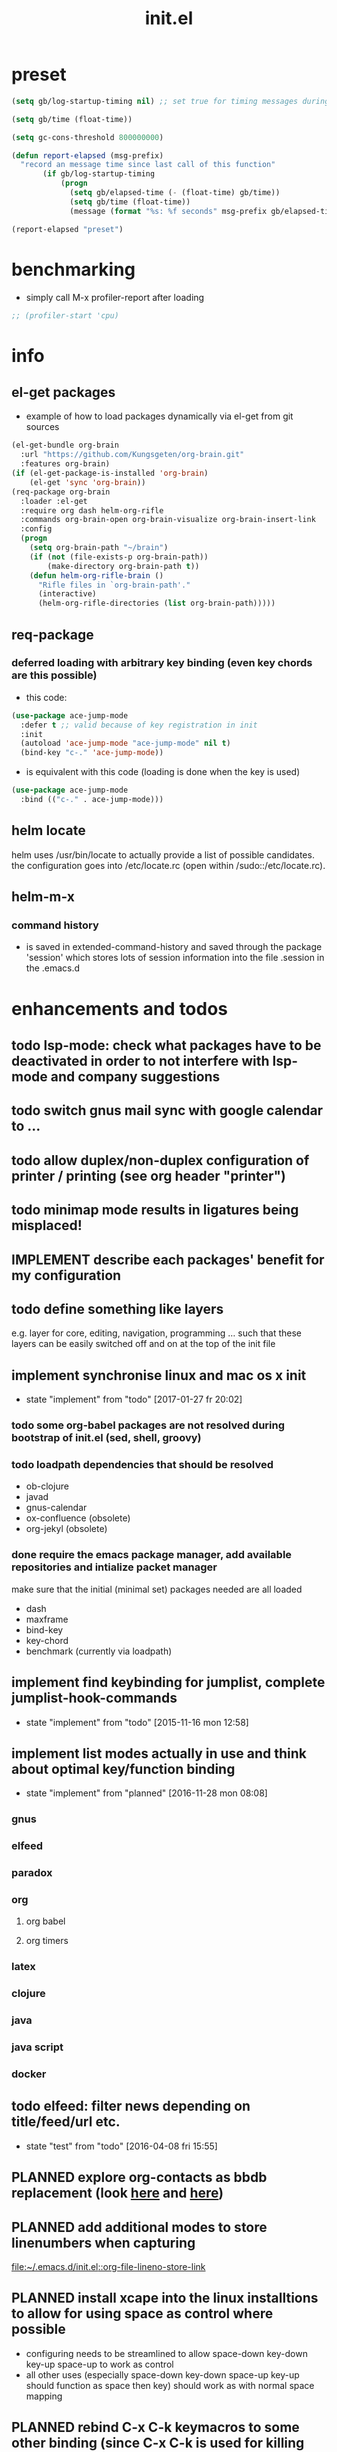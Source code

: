 #+title: init.el
#+property: spellcheck no
#+property: readonly yes
#+property: header-args :tangle ~/.emacs.d/init.el :comments org 
#
# execute org-babel-tangle to actually export the code into a init.el (directly into the emacs directory)
#   c-c c-v t  (org-babel-tangle)
#
# on first run
#   - an error occurs (error "no executable `epdfinfo' found") when installing pdf-tools
#     just answer the upcoming question whether to compile pdf-tools with 'yes'
#     and wait until buffer *compile pdf-tools* reports compilation finished
#     restart emacs: the error should not come up any more!
#
# make sure to take a look at the message buffer
#   - entries with 'preinstall' mark packages that are installed up front
#   - entries with 'ok: ... installed' mark checks for external programs that are needed for some packages to work
#
* preset
  #+BEGIN_SRC emacs-lisp
    (setq gb/log-startup-timing nil) ;; set true for timing messages during startup

    (setq gb/time (float-time))

    (setq gc-cons-threshold 800000000)

    (defun report-elapsed (msg-prefix)
      "record an message time since last call of this function"
           (if gb/log-startup-timing
               (progn
                 (setq gb/elapsed-time (- (float-time) gb/time))
                 (setq gb/time (float-time))
                 (message (format "%s: %f seconds" msg-prefix gb/elapsed-time)))))

    (report-elapsed "preset")
  #+END_SRC
* benchmarking
  - simply call M-x profiler-report after loading
  #+BEGIN_SRC emacs-lisp
    ;; (profiler-start 'cpu)
  #+END_SRC
* info
** el-get packages
   - example of how to load packages dynamically via el-get from git sources
   #+BEGIN_SRC emacs-lisp :tangle no
     (el-get-bundle org-brain
       :url "https://github.com/Kungsgeten/org-brain.git"
       :features org-brain)
     (if (el-get-package-is-installed 'org-brain)
         (el-get 'sync 'org-brain))
     (req-package org-brain
       :loader :el-get
       :require org dash helm-org-rifle
       :commands org-brain-open org-brain-visualize org-brain-insert-link
       :config
       (progn
         (setq org-brain-path "~/brain")
         (if (not (file-exists-p org-brain-path))
             (make-directory org-brain-path t))
         (defun helm-org-rifle-brain ()
           "Rifle files in `org-brain-path'."
           (interactive)
           (helm-org-rifle-directories (list org-brain-path)))))
   #+END_SRC
** req-package
*** deferred loading with arbitrary key binding (even key chords are this possible)
   - this code:
   #+BEGIN_SRC emacs-lisp :tangle no
   (use-package ace-jump-mode
     :defer t ;; valid because of key registration in init
     :init
     (autoload 'ace-jump-mode "ace-jump-mode" nil t)
     (bind-key "c-." 'ace-jump-mode))
   #+END_SRC
   - is equivalent with this code (loading is done when the key is used)
   #+BEGIN_SRC emacs-lisp :tangle no
   (use-package ace-jump-mode
     :bind (("c-." . ace-jump-mode)))
   #+END_SRC
** helm locate
   helm uses /usr/bin/locate to actually provide a list of possible candidates.  the configuration goes into /etc/locate.rc (open within
   /sudo::/etc/locate.rc).
** helm-m-x 
*** command history
    - is saved in extended-command-history and saved through the
      package 'session' which stores lots of session information into
      the file .session in the .emacs.d
* enhancements and todos
** todo lsp-mode: check what packages have to be deactivated in order to not interfere with lsp-mode and company suggestions
** todo switch gnus mail sync with google calendar to ...
** todo allow duplex/non-duplex configuration of printer / printing (see org header "printer")
** todo minimap mode results in ligatures being misplaced!
** IMPLEMENT describe each packages' benefit for my configuration
** todo define something like layers
   e.g. layer for core, editing, navigation, programming ... such that these layers can be easily switched off and on at the top of the init
   file
** implement synchronise linux and mac os x init
   - state "implement"  from "todo"       [2017-01-27 fr 20:02]
*** todo some org-babel packages are not resolved during bootstrap of init.el (sed, shell, groovy)
*** todo loadpath dependencies that should be resolved
    - ob-clojure
    - javad
    - gnus-calendar 
    - ox-confluence (obsolete)
    - org-jekyl (obsolete)
*** done require the emacs package manager, add available repositories and intialize packet manager
    make sure that the initial (minimal set) packages needed are all loaded
    - dash
    - maxframe
    - bind-key
    - key-chord
    - benchmark (currently via loadpath)
** implement find keybinding for jumplist, complete jumplist-hook-commands
   - state "implement"  from "todo"       [2015-11-16 mon 12:58]
** implement list modes actually in use and think about optimal key/function binding
   - state "implement"  from "planned"    [2016-11-28 mon 08:08]
*** gnus
*** elfeed
*** paradox
*** org
**** org babel
**** org timers
*** latex
*** clojure
*** java
*** java script
*** docker
** todo elfeed: filter news depending on title/feed/url etc.
   - state "test"       from "todo"       [2016-04-08 fri 15:55]
** PLANNED explore org-contacts as bbdb replacement (look [[https://julien.danjou.info/projects/emacs-packages#org-contacts][here]] and [[http://kitchingroup.cheme.cmu.edu/blog/2016/12/22/context-specific-org-mode-speed-keys/?utm_source=feedburner&utm_medium=twitter&utm_campaign=feed:+thekitchinresearchgroup+(the+kitchin+research+group)][here]])
** PLANNED add additional modes to store linenumbers when capturing
   [[file:~/.emacs.d/init.el::org-file-lineno-store-link][file:~/.emacs.d/init.el::org-file-lineno-store-link]]
** PLANNED install xcape into the linux installtions to allow for using space as control where possible
   - configuring needs to be streamlined to allow space-down key-down key-up space-up to work as control
   - all other uses (especially space-down key-down space-up key-up should function as space then key) should work as with normal space mapping
** PLANNED rebind C-x C-k keymacros to some other binding (since C-x C-k is used for killing buffers and windows)
** PLANNED define additional capture templates
   [[file:~/.emacs.d/init.el::org-capture-templates][file:~/.emacs.d/init.el::org-capture-templates]]
** PLANNED amplify org-mode
   #+BEGIN_SRC emacs-lisp :tangle no
     ;;;;;;;;;;;;;;;;;;;;;;;;;;;;;;;;;;;;;;;;;;;;;;;;;;;;;;;;;;;;;;;;;;;;;;;;;;;;
     ;; org-mode agenda options                                                ;;
     ;;;;;;;;;;;;;;;;;;;;;;;;;;;;;;;;;;;;;;;;;;;;;;;;;;;;;;;;;;;;;;;;;;;;;;;;;;;;
     ;;don't show tasks as scheduled if they are already shown as a deadline
     (setq org-agenda-skip-scheduled-if-deadline-is-shown t)
     ;;don't give awarning colour to tasks with impending deadlines
     ;;if they are scheduled to be done
     (setq org-agenda-skip-deadline-prewarning-if-scheduled (quote pre-scheduled))
     ;;don't show tasks that are scheduled or have deadlines in the
     ;;normal todo list
     (setq org-agenda-todo-ignore-deadlines (quote all))
     (setq org-agenda-todo-ignore-scheduled (quote all))
     ;;sort tasks in order of when they are due and then by priority
     (setq org-agenda-sorting-strategy
       (quote
        ((agenda deadline-up priority-down)
         (todo priority-down category-keep)
         (tags priority-down category-keep)
         (search category-keep))))
   #+END_SRC
** PLANNED adjust selfinsertion commands to put the charater where expected (depending on the mode)
   - see http://mbork.pl/2015-10-31_Smart_comma_and_other_punctuation
** PLANNED define hydra for dired
** PLANNED define hydra for pdf-tools
** DONE undo-tree workaround: [2017-02-25 Sat] currently org src block fontification is disabled if undo tree is called, since undo tree exits on up/down in the tree
** DONE disable smart region '/' in gnus (since / is used to narrow selection and is not used to surround selected text in this context)
** DONE commit message should not store any cursor position info but should always start at the beginning of the buffer
   - session does probably store this position even though COMMIT_EDITMSG is explicitly excluded from this behaviour
   - look at M-x customize-group session-name  session-name-disable-regexp
** DONE todo define keybindings depending on keyboard layout => e.g. key-chords won't make sense in us-keyboard layout
   - State "DONE"       from              [2017-06-26 Mon 16:45]
** DONE pixel wise scrolling
   - look at sublimity defvar 'sublimity--post-vscroll-functions' which is called for scrolling with the amount of lines to actually scroll
     (negative for up). this could be used to actually call pixelwise scrolling on the last line of the scroll action which would make the
     scrolling much more smooth.
** DONE selected workaround: [2017-02-22 Wed] reactivate package selected, currently running in an error, thus expand/contract region does not work anymore
** DONE extend check prerequisites to check multiple programs to exist
** DONE copy windows setup into separate region
   - State "DONE"       from "IMPLEMENT"  [2017-02-18 Sa 06:37]
   - State "IMPLEMENT"  from "TODO"       [2017-02-14 Di 15:57]
** DONE check gnus with extended setup
   - State "DONE"       from "TODO"       [2016-12-23 Fr 12:04]
** DONE when in multicursor, hungry delete should fall back to normal delete
   - State "DONE"       from "TODO"       [2016-12-23 Fr 11:47]
   - is there a mc/keymap? there C-d and <BACKSPACE> could be mapped to different functions
** DONE inserting appointments into org-agenda should make it possible to decide into which calendar this should go
   - State "DONE"       from "TODO"       [2016-11-29 Di 21:49]
** DONE make sure that proportional font is not bold!
   - State "DONE"       from "TODO"       [2016-11-29 Di 21:30]
** DONE remove bind-key with req-package :bind entries, since these bindings will result in loading the package (if not present yet)!
   - State "DONE"       from "IMPLEMENT"  [2016-11-28 Mon 08:07]
   - State "IMPLEMENT"  from "TODO"       [2016-11-06 So 18:12]
** DONE plantuml-mode and puml-mode are both installed, only one should reside
   - State "DONE"       from "TODO"       [2016-11-28 Mon 08:06]
** DONE put this file into version control
   - State "DONE"       from "TODO"       [2016-11-06 So 18:20]
** OBSOLETE todo accepting invitations go into agenda, syncing google calendar goes into gcal
   - State "OBSOLETE"   from              [2017-06-26 Mon 16:45]
   it seems that accepted invitations (accepted within emacs from mail) does not correctly sync with google calendar
** OBSOLETE todo move diminish at the end of file to the respective packages
   - State "OBSOLETE"   from              [2017-06-26 Mon 16:44]
* initial unsetting of global keys
  #+BEGIN_SRC emacs-lisp
  (global-unset-key "\C-z")     ;; (now mapped to prefix -- dash)
  (global-unset-key "\C-x\C-k") ;; keyboard makros prefix (now mapped to kill buffer)
  (global-unset-key "\M-%")     ;; replaced by visual-regexp ...
  #+END_SRC
* initial accounts setup
  #+BEGIN_SRC emacs-lisp
    (setq agenda-accounts-exists (file-exists-p (concat user-emacs-directory "accounts/agenda-accounts.el")))
    (setq calendar-accounts-exists (file-exists-p (concat user-emacs-directory "accounts/calendar-accounts.el")))
    (setq mail-accounts-exists (file-exists-p (concat user-emacs-directory "accounts/mail-accounts.el")))
  #+END_SRC
* initial setting of vars
  #+BEGIN_SRC emacs-lisp
    ;; must be set before loading use-package in order to work
    (setq use-package-enable-imenu-support t) ;; enable locating package loaded by use-package within init.el
  #+END_SRC
* initial function setup
  #+BEGIN_SRC emacs-lisp
    (defun gb/on-mac-p ()
      "is emacs running on mac os x?"
      (memq window-system '(mac ns)))

    (defun is-ms-windows-p ()
      "check whether this system is microsoft windows"
      (string-match "windows" (symbol-name system-type)))

    (defun is-linux-p ()
      "check whether this system is a linux"
      (string-match "linux" (symbol-name system-type)))

    (defun is-macos-p ()
      "check whether this system is mac os"
      (string-match "darwin" (symbol-name system-type)))

    (defun is-_nix-p ()
      "check whether this is a *nix derivative (either linux or macos)"
      (or (is-linux-p) (is-macos-p)))
  #+END_SRC
* proxy setup (if present)
  #+BEGIN_SRC emacs-lisp
    (if (file-exists-p (concat user-emacs-directory "accounts/proxy-account.el"))
        (load-file (concat user-emacs-directory "accounts/proxy-account.el")))
  #+END_SRC
* package setup
#+BEGIN_SRC emacs-lisp
  (report-elapsed "enter package setup")
  (require 'package)

;;  (setq req-package-log-level 'debug
;;        use-package-verbose t)

  ;; package access either through secure https, or insecure http
  (setq secure-package-access t)

  (if secure-package-access
      (setq package-archives '(("gnu" . "https://elpa.gnu.org/packages/")
                               ;; ("marmalade" . "https://marmalade-repo.org/packages/")
                               ("melpa-stable" . "https://stable.melpa.org/packages/")
                               ("melpa" . "https://melpa.org/packages/")))
    (setq package-archives '(("gnu" . "http://elpa.gnu.org/packages/")
                             ;; ("marmalade" . "http://marmalade-repo.org/packages/")
                             ("melpa-stable" . "http://stable.melpa.org/packages/")
                             ("melpa" . "http://melpa.org/packages/"))))

  (setq package-archive-priorities
        '(("melpa-stable" . 20)  ;; stable is preferred
          ;; ("marmalade" . 20)
          ("melpa" . 10)
          ("gnu" . 0)))

  (setq package-menu-async nil) ;; defaulting operations to be async (is problematic on windows systems)

  (package-initialize) ;; cannot use t as parameter since initialization is necessary for init file to work

  (defun require-package (package)
    "refresh package archives, check package presence and install if it's not installed"
    (if (null (require package nil t))
        (progn
          (let* ((ARCHIVES (if (null package-archive-contents)
                               (progn (package-refresh-contents)
                                      package-archive-contents)
                             package-archive-contents))
                 (AVAIL (assoc package ARCHIVES)))
            (if AVAIL
                (package-install package)))
          (require package))))

  (setq package-to-install-initially
        '( dash
           ht
           maxframe
           bind-key
           key-chord
           validate
           use-package
           req-package
           el-get))

  ;; add mac specific packages
  (when (gb/on-mac-p)
    (add-to-list 'package-to-install-initially 'exec-path-from-shell))

  (dolist (package package-to-install-initially)
    (progn
      (message (concat "Preinstall/require " (symbol-name package)))
      (require-package package)))

  ;; incomplete implementation of layers
  (setq active-layers '(core clojure navigation completion positioning editing))

  ;; cl--parsing-keywords does not function, since splitting is done based on certain keywords
  ;; TODO: do splitting off :layer, extracting layer dependency, reconstruct list fo req-package macro and splice macro in
  ;; do some custom modification to req-package
  (defmacro gb/req-package (pkg &rest cl-keys)
    "wrapping req-package.

  Check for keyword argument ':layer' to be in active-layers list.
  When no :layer is given or given :layer is within active-layers list,
  the package gets /required/, else it will not be /required/."
    (cl--parsing-keywords ((:layer nil)) nil
      (if (or (null cl-layer)
              (memq cl-layer active-layers))
          `(progn
             (message (concat "pacakge '" (symbol-name pkg) "' is required"))
             ,(req-package pkg @cl-keys))
        '(message (concat "package '" (symbol-name pkg) "' is not required, layer '" (symbol-name cl-layer) "' is not part of active-layers.")))))
  (report-elapsed "exit package setup")
#+END_SRC
** paradox (package list alternative)
   #+BEGIN_SRC emacs-lisp 
          (req-package paradox
            :commands paradox-list-packages
            :bind (:map paradox-menu-mode-map ("<f1>" . hydra-paradox-list-packages/body))
            :init (report-elapsed ":init-enter paradox")
            :config
            (report-elapsed ":config-enter paradox")
            (progn 
              (let* ((github-token-file "~/.github-token.properties.gpg"))
                (if (file-exists-p github-token-file)
                    (let* ((auth-map (jde-read-properties-file "~/.github-token.properties.gpg")))
                      (setq paradox-github-token (gethash "github-paradox-token" auth-map)))
                  (message "WARNING: github token file not found. paradox-list-packages will have to work without github integration.")))

              (setq paradox-automatically-star nil)
              (when (package-installed-p 'hydra)
                (defhydra hydra-paradox-list-packages ()
                  "
               [_v_] view homepage           [_x_] execute commands
               [_l_] show latest commits     [_i_] install 
                ^ ^                          [_d_] delete
                ^ ^                          [_U_] update all
            %s(hydra-combine-functions-w-key-bindings 
              '((\"    view homepage      \" . paradox-menu-visit-homepage)
                (\"    show latest commit \" . paradox-menu-view-commit-list)
                (\"    execute commands   \" . paradox-menu-execute)
                (\"    install            \" . package-menu-mark-install)
                (\"    delete             \" . package-menu-mark-delete)
                (\"    mark upgrades      \" . package-menu-mark-upgrades)))
            "
                  ("v" paradox-menu-visit-homepage)
                  ("l" paradox-menu-view-commit-list)
                  ("x" paradox-menu-execute :exit t)
                  ("i" package-menu-mark-install )
                  ("d" package-menu-mark-delete)
                  ("U" package-menu-mark-upgrades)
                  ("q" (message "Abort") :exit t))
                ))
            (report-elapsed ":config-exit paradox")
            )
   #+END_SRC
* startup config
#+BEGIN_SRC emacs-lisp
  ;; set scratch window content
  (let* ((total-ram (if (gb/on-mac-p) 
                        (/ (string-to-int (shell-command-to-string "sysctl hw.memsize | sed 's/.*:\s*//'")) (* 1024 1024 1024) )
                      (/ (nth 0 (memory-info)) (* 1024 1024))))
         (free-ram (if (gb/on-mac-p) 0 (/ (nth 1 (memory-info)) (* 1024 1024))))
         (total-ram-str (concat (number-to-string total-ram) "GB" ))
         (free-ram-str (if (= 0 free-ram) "LOTS OF" (concat (number-to-string free-ram) "GB" )))
         (len-avail-for-memory (+ (length emacs-version) 1))
         (len-needed-for-memory (+ (length free-ram-str) (length total-ram-str))))

    (setq initial-scratch-message 
          (propertize (concat ";; ***** FREE SOFTWARE FOUNDATION  EMACS "
                              emacs-version
                              " *****\n;;   "
                              total-ram-str 
                              " RAM SYSTEM" 
                              (make-string (max 2 (- len-avail-for-memory len-needed-for-memory)) ? )
                              free-ram-str
                              " EMACS LISP BYTES FREE\n;; READY\n")
                      ;; properties do not work here, since they are overwritten/not used
                      ;; 'face 'bold
                      ;; 'face '(background-color . blue)
                      ;; 'bgcolor 'blue
                      )))

  ;; make sure no *Messages* buffer is open on startup 
  (add-hook 'window-setup-hook 'delete-other-windows)

  ;; Go strait to scratch buffer on startup
  (setq inhibit-startup-message t)
#+END_SRC
* own utility functions
** misc
   #+BEGIN_SRC emacs-lisp
     (defun re-seq (regexp string &optional matchpos)
       "Get a list of all regexp matches in a string, use matchpos as group index if groups are used!"
       (save-match-data
         (let ((pos-to-match (or matchpos 0))
               (pos 0)
               matches)
           (while (string-match regexp string pos)
             (push (match-string pos-to-match string) matches)
             (setq pos (match-end 0)))
           matches)))
     (rx-to-string `(: bos "prefix"))
     (ert-deftest re-seq-test ()
       "test re-seq (only)"
       (should (let* ((result (re-seq  "\\([0-9]+\\)" "some31and4other")))
                 (and (member "4" result)
                      (member "31" result)
                      (= 2 (length result)))))
       (should (let* ((result (re-seq  "\\([0-9]+\\)and" "some31and4aother")))
                 (and (member "31and" result)
                      (= 1 (length result)))))
       (should (let* ((result (re-seq  "\\([0-9]+\\)and" "some31and4aother" 1)))
                 (and (member "31" result)
                      (= 1 (length result))))))

     (defun string/starts-with (string prefix)
       "Return t if string starts with prefix."
       (and (string-match (rx-to-string `(: bos ,prefix) t)
                          string)
            t))

     (defun file-name-from-current-dir (file-name)
       "get given file in the directory of the file currently active"
       (concat (file-name-directory (file-truename (or (concat  "./" file-name) (buffer-file-name (current-buffer))))) file-name))


     (defun get-buffer-file-matching-extension (extension-regex)
       "get all buffers that are associated with a file matching the given extension"
       (--filter (string-match extension-regex (or (file-name-extension it) ""))
                 (remove-if 'null (mapcar 'buffer-file-name (buffer-list)))))

     (defun get-visible-buffer-file-matching-extension (extension-regex)
       "get all buffers visible that are associated with a file matching the given extension"
       (--filter (string-match extension-regex (or (file-name-extension it) ""))
                 (remove-if 'null  (mapcar 'buffer-file-name (mapcar 'window-buffer (window-list))))))

     (defun spit (contents file-name)
       "Write the given contents into the given file"
       (with-temp-buffer 
         (insert contents)
         (write-file file-name)))

     (defun slurp (file-name)
       "Return file content."
       (with-temp-buffer
         (insert-file-contents file-name)
         (buffer-string)))

     (defun jde-read-properties-file (file-name)
       "read a java properties file and provide a map with key value pairs.
      property files are transformed such that multiline properties are heeded, 
      double colon is heeded and spaces after the key and before the value are 
      discarded."
       (let* ((file-string (slurp file-name))
              (file-string-nomultiline (replace-regexp-in-string "[^\\\\]\\(\\\\\n *\\)" "" file-string nil nil 1)) ;; incomplete! 1)
              (file-string-nobackslash-escaping (replace-regexp-in-string "\\\\\\\\" "\\\\" file-string-nomultiline))
              (file-string-nodoublecolon-and-spaces (replace-regexp-in-string " *\\(:\\|=\\) *" "=" file-string-nobackslash-escaping))
              (prop-matches (re-seq "^[^#!=:][^=:]*\\(=\\|:\\)[^=:]+$" file-string-nodoublecolon-and-spaces))
              (hash-map (make-hash-table :test 'equal)))
         (--map 
          (let* ((splitted-prop (split-string it "="))
                 (key (nth 0 splitted-prop))
                 (value (nth 1 splitted-prop)))
            (puthash key value hash-map))
          prop-matches)
         hash-map))
     ;; 1) what should be tested if an unbalanced backslash is present at the end of the line.
     ;;    currently the test checks whether there is a single backslash at the end of the line!

   #+END_SRC
** xml
   #+BEGIN_SRC emacs-lisp
     ;; make sure flyspell works with nxml mode
     ;; (add-to-list 'flyspell-prog-text-faces 'nxml-text-face)
     ;; make sure to use flyspell-prog-mode, though

     ;; if interactively used, print the current path to the mini buffer
     ;; if used non interactively, return the same
     (defun nxml-where ()
       "Display the hierarchy of XML elements the point is on as a path."
       (interactive)
       (let ((path nil))
         (save-excursion
           (save-restriction
             (widen)
             (while (and (< (point-min) (point)) ;; Doesn't error if point is at beginning of buffer
                         (condition-case nil
                             (progn
                               (nxml-backward-up-element) ; always returns nil
                               t)
                           (error nil)))
               (setq path (cons (xmltok-start-tag-qname) path)))
             (let ((result (format "/%s" (mapconcat 'identity path "/"))))
               (if (called-interactively-p t)
                   (message result)
                 result))))))

     (defun nxml-where-to-clipboard ()
       "paste xpath of the current location into clipboard and message buffer"
       (interactive)
       (let ((result (nxml-where)))
         (kill-new result)
         (message result)))

     (defun nxml-pretty-format ()
       "use command line tool xmllint to format (large) xml files"
       (interactive)
       (save-excursion
         (shell-command-on-region (point-min) (point-max) "xmllint -nowarning --format -" (buffer-name) t)
         (nxml-mode)
         (indent-region begin end)))

     (defun nxml-xpath (xpath)
       "run an xpath (may NOT include namespaces) on the currently selected buffed. 
     output is pasted into buffer *xpath-output*"
       (interactive (list (read-string "xpath:" nil 'xpath-history)))
       (let* ((out-buffer "*xpath-output*")
              (new-buffer (get-buffer-create out-buffer)) 
              (cmd (concat "xmllint --nowarning --xpath " (shell-quote-argument xpath) " -")))
         (if (fboundp 'persp-add-buffer)
             (persp-add-buffer out-buffer)) 
         (shell-command-on-region (point-min) (point-max) cmd out-buffer)
         (with-current-buffer out-buffer 
           (condition-case nil
               (if (string= "<" (buffer-substring-no-properties 1 2))
                   (nxml-mode)
                 (text-mode))
             (error (text-mode))))
         (if (not (get-buffer-window out-buffer))
             (message (concat "output is on buffer " out-buffer)))))

     (defun nxml-xpath-on-file (xpath)
       "run an xpath (may include namespaces) on the FILE of the currently selected buffed. 
     output is pasted into buffer *xpath-output*"
       (interactive (list (read-string "xpath:" nil 'xpath-history)))
       (let ((cmd (concat "echo -e \"setrootns\ncat " xpath "\" | xmllint --nowarning --shell " 
                          (buffer-file-name (window-buffer (minibuffer-selected-window))) 
                          "| grep -v -e \"^/ >\""))
             (out-buffer "*xpath-output*"))
         (if (fboundp 'persp-add-buffer)
             (persp-add-buffer out-buffer))
         (shell-command cmd out-buffer)
         (with-current-buffer out-buffer 
           (condition-case nil
               (if (string= "<" (buffer-substring-no-properties 1 2))
                   (nxml-mode)
                 (text-mode))
             (error (text-mode))))
         (if (not (get-buffer-window out-buffer))
             (message (concat "output is on buffer " out-buffer)))))

     (defun nxml-run-xmllint-shell ()
       "run an interactive xmllint shell on the FILE of the currently selected buffer"
       (interactive)
       (compile (concat "xmllint --shell " (buffer-file-name (window-buffer (minibuffer-selected-window)))) t))
   #+END_SRC

   #+RESULTS:
   : nxml-run-xmllint-shell

** transparency
   #+BEGIN_SRC emacs-lisp
       (defun disable-transparency ()
         "make emacs solid again"
         (interactive)
         (setq frame-transparency-value 100)
         (set-frame-parameter (selected-frame) 'alpha '(100 100)))

       (defun increase-transparency ()
         "increase current frame transparency"
         (interactive)
         (setq frame-transparency-value (max 35 (- frame-transparency-value 7)))
         (set-frame-parameter (selected-frame) 'alpha `(,frame-transparency-value ,frame-transparency-value)))

       (defun decrease-transparency ()
         "decrease current frame transparency"
         (interactive)
         (setq frame-transparency-value (min 100 (+ frame-transparency-value 7)))
         (set-frame-parameter (selected-frame) 'alpha `(,frame-transparency-value ,frame-transparency-value)))

       (setq frame-transparency-value 100)
       (add-to-list 'default-frame-alist '(alpha 100 100))
   #+END_SRC
** editing
*** comment toggle
    #+BEGIN_SRC emacs-lisp
       (defun toggle-comment-on-line ()
         "comment or uncomment current line"
         (interactive)
         (comment-or-uncomment-region (line-beginning-position) (line-end-position)))
    #+END_SRC
*** dos/windows-eol
    #+BEGIN_SRC emacs-lisp
        (defun remove-dos-eol ()
          "Do not show ^M in files containing mixed UNIX and DOS line endings.
                  This is especially useful when viewing diffs in magit!"
          (interactive)
          (setq buffer-display-table (make-display-table))
          (aset buffer-display-table ?\^M []))
    #+END_SRC
*** query for a word
    #+BEGIN_SRC emacs-lisp
      ;; aktivate through M-s M-w
      (defun gb/eww-search (orig-fun &rest args)
        "query for string if no active region is present"
        (if (region-active-p)
            (apply orig-fun args)
          (eww (read-string "Query: "))))

      (advice-add 'eww-search-words :around #'gb/eww-search) 
    #+END_SRC
*** buffer utils
    #+BEGIN_SRC emacs-lisp
      (defun gb/buffer-contains-string(str)
        "does the current buffer contain the given string?"
        (save-excursion
          (goto-char (point-min))
          (let ((search-result (re-search-forward str nil t)))
            (if search-result (point) nil))))    
    #+END_SRC
** scrolling
   #+BEGIN_SRC emacs-lisp
       (defun scroll-up-line-7 ()
         (interactive)
         (scroll-up-line 7))
       (defun scroll-down-line-7 ()
         (interactive)
         (scroll-down-line 7))

       ;; scroll and move cursor
       (defun scroll-up-line-and-move-cursor ()
         (interactive)
         (scroll-up-line)
         (next-line))
  
       (defun scroll-down-line-and-move-cursor ()
         (interactive)
         (scroll-down-line)
         (previous-line))

       (defun scroll-up-line-and-move-cursor-7 ()
         (interactive)
         (scroll-up-line 7)
         (next-line 7))
  
       (defun scroll-down-line-and-move-cursor-7 ()
         (interactive)
         (scroll-down-line 7)
         (previous-line 7))
   #+END_SRC
** hydra
   #+BEGIN_SRC emacs-lisp
    (defun keys-for-function (fun-symbol)
      "find a key binding for the given function
      always returns a string (can be empty)"
      ;; (or (car (car (car (--filter (eq (car (cdr it)) fun-symbol) personal-keybindings)))) "")
      (let ((result (substitute-command-keys (concat "\\[" (symbol-name fun-symbol) "]"))))
        (if (equal (substring result 0 (min (length result) 3)) "M-x")
            ""
          result)))

    (defun hydra-combine-functions-w-key-bindings (pairs)
      "return a string that can be put into hydra menu
      pairs must be a list of tuple of the form ( string . function )
      if a personal keybinding exists the string is concatenated with the 
      keybinding of the respective function. if no keybining exists that
      pair is ignored for the rest of the function. all pairs found relevant
      are combined with line breaks in between.

      example call: (hydra-combine-functions-w-key-bindings 
                       '(( \"some \" . function )
                         ( \"other\" . mc/mark-previous-like-this )))"
      (--reduce 
       (if (eq it nil) "" (format "%s
      %s" acc it)) 
       (-non-nil 
        (--map 
         (let ((kb (keys-for-function (cdr it)))) 
           (if (string-empty-p kb) nil (concat (car it) " <" kb ">")))
           pairs))))
   #+END_SRC
** org
   #+BEGIN_SRC emacs-lisp
     (defun gb/execute-startup-block ()
       "execute within this org file the source code block that's named 'startup'"
       (interactive)
       (org-babel-goto-named-src-block "startup")
       (org-babel-execute-src-block))
   #+END_SRC
** ui
   #+BEGIN_SRC emacs-lisp
     (defun gb/kill-a-buffer-and-delete-window (askp)
       "kill the current buffer and remove the window"
       (interactive "P")
       (gb/kill-a-buffer askp)
       ;; only called without prefix argument and not the root window of the frame
       (if (not (or askp (frame-root-window-p (get-buffer-window))))
           (delete-window)))

     (defun gb/kill-a-buffer (askp)
       "kill the current buffer (ask if prefix argument is given)"
       (interactive "P")
       (if askp
           (kill-buffer (ivy-read "Kill buffer: " (mapcar #'buffer-name (buffer-list))))
         (if (string= (buffer-name) "*scratch*") 
             (message "scratch buffer must be killed explicitly (with prefix argument, then selecting the buffer)")
           (kill-this-buffer))))

     (global-set-key (kbd "C-x k") 'gb/kill-a-buffer)
     (global-set-key (kbd "C-x C-k") 'gb/kill-a-buffer-and-delete-window)
   #+END_SRC
** printer
   extensions
   - add options to print black&white, 2sided, on a4, more than 1 pager per paper
   - printing from pdf-tools view uses the following options for printing
     - (setq pdf-misc-print-programm-args '("-o" "media=A4" "-o" "sides=two-sided-long-edge"))
   - these could be set via function to allow duplex/non-duplex printing
   #+BEGIN_SRC emacs-lisp
     (setq ps-font-size (quote (7 . 6.5)))
     (setq ps-paper-type (quote a4))
     (setq ps-print-header-frame nil)
     (setq ps-print-header nil)
     (defun gb/get-known-printers ()
       "get all printers currently known to the system"
       (let* ((result (shell-command-to-string "lpstat -a | cut -f1 -d ' '"))
              (result-list (split-string result)))
         result-list))

     (defun gb/get-standard-printer ()
       "get the current standard printer"
       (string-trim (shell-command-to-string "lpq | grep -v 'no entries' | awk '{ print $1; }'")))

     (defun gb/set-default-printer (printer-str)
       "set the given printer to the standard printer"
       (shell-command (concat "lpoptions -d " printer-str " -o media=A4"))
       (setq printer-name printer-str)
       (setq ps-printer-name printer-str))

     (defun gb/query-default-printer ()
       "interactively query for the printer that is then set to be the default printer"
       (interactive)
       (let ((printer-name (ivy-read "printer:" (gb/get-known-printers) :preselect (gb/get-standard-printer) :require-match t)))
         (gb/set-default-printer printer-name)))

     (defun gb/print-buffer (x)
       "Output a postscript file using the defaults.

     When called with universal argument, use font lock.
     Ligatures are disabled for printing."
       (interactive "P")
       (let* (reenable-ligatures ligatures-enabled)
         (gb/disable-ligatures)
         (redisplay t)
         (setq ps-top-margin 80)
         (if x
             (ps-print-buffer-with-faces "~/temp.ps")
           (ps-print-buffer "~/temp.ps"))
         (cond
          ((is-macos-p) (shell-command "open /Applications/Preview.app ~/temp.ps"))
          ((file-executable-p "evince") (shell-command "evince ~/temp.ps"))
          (t (message "No viewer for postscript files known to display ~/temp.ps")))
         (gb/enable-ligatures)))
   #+END_SRC
** other
   #+BEGIN_SRC emacs-lisp

     ;; source: https://stackoverflow.com/questions/5580562/formatting-an-integer-using-iso-prefixes-for-kb-mb-gb-and-kib-mib-gib
     (defconst number-to-string-approx-suffixes
       '("k" "M" "G" "T" "P" "E" "Z" "Y"))

     (defun number-to-string-approx-suffix (n &optional binary)
       "Return an approximate decimal representation of NUMBER as a string,
     followed by a multiplier suffix (k, M, G, T, P, E, Z, Y). The representation
     is at most 5 characters long for numbers between 0 and 10^19-5*10^16.
     Uses a minus sign if negative.
     NUMBER may be an integer or a floating point number.
     If the optional argument BINARY is non-nil, use 1024 instead of 1000 as
     the base multiplier."
       (if (zerop n)
           "0"
         (let ((sign "")
               (b (if binary 1024 1000))
               (suffix "")
               (bigger-suffixes number-to-string-approx-suffixes))
           (if (< n 0)
               (setq n (- n)
                     sign "-"))
           (while (and (>= n 9999.5) (consp bigger-suffixes))
             (setq n (/ n b) ; TODO: this is rounding down; nearest would be better
                   suffix (car bigger-suffixes)
                   bigger-suffixes (cdr bigger-suffixes)))
           (concat sign
                   (if (integerp n)
                       (int-to-string n)
                     (number-to-string (floor n)))
                   suffix))))

     (defun sudo-shell-command (command)
       (interactive "MShell command (root): ")
       (with-temp-buffer
         (cd "/sudo::/")
         (async-shell-command command)))

     (defun dont-kill-emacs()
       "Disable C-x C-c binding execute kill-emacs."
       (interactive)
       (error (substitute-command-keys "To exit emacs: \\[kill-emacs]")))
     (bind-key "C-x C-c" 'dont-kill-emacs)

     (defun ibuffer-list-buffers-and-switch ()
       "Shows a list of buffers"
       (interactive)
       (ibuffer-list-buffers)
       (other-window 1))

     (defun copy-buffer-file-name-as-kill (choice)
       "Copyies the buffer {name/mode}, file {name/full path/directory} to the kill-ring."
       (interactive "cCopy (b) buffer name, (m) buffer major mode, (f) full buffer-file path, (d) buffer-file directory, (n) buffer-file basename")
       (let ((new-kill-string)
             (name (if (eq major-mode 'dired-mode)
                       (dired-get-filename)
                     (or (buffer-file-name) ""))))
         (cond ((eq choice ?f)
                (setq new-kill-string name))
               ((eq choice ?d)
                (setq new-kill-string (file-name-directory name)))
               ((eq choice ?n)
                (setq new-kill-string (file-name-nondirectory name)))
               ((eq choice ?b)
                (setq new-kill-string (buffer-name)))
               ((eq choice ?m)
                (setq new-kill-string (format "%s" major-mode)))
               (t (message "Quit")))
         (when new-kill-string
           (message "%s copied" new-kill-string)
           (kill-new new-kill-string))))

     (require 'subr-x)
     (defun _nix-program-exists-in-path-p (program-string)
       "Does the given exist as file and is on the path?
          PROGRAM is the name of the program without path, given as string.

          (fn PROGRAM)

          This program won't work in non unix environments.

          the return value is either t or nil."
       (let* ((which-result (shell-command-to-string (concat "which " program-string))))
         (not (or (string-empty-p which-result)
                  (string-match (concat "no " program-string " in") which-result)))))

     (defun all-files-exist (full-file-string-list)
       "does the given file (list of files, all) exist?
     pass either list of strings or a string."
       (if (stringp full-file-string-list)
           (file-regular-p full-file-string-list)
         (-none-p 'null (-map 'file-regular-p full-file-string-list))))

     (defun all-files-excutable (full-file-string-list)
       "is the given file (list of files, all) executable?
     pass either list of strings or a string."
       (if (stringp full-file-string-list)
           (file-executable-p full-file-string-list)
         (-none-p 'null (-map 'file-executable-p full-file-string-list))))

     (defun all-_nix-program-exists-in-path-p (program-string)
     ""
     (if (stringp program-string)
         (_nix-program-exists-in-path-p program-string)
       (-none? 'null (-map '_nix-program-exists-in-path-p program-string))))

     (defun report-string-or-list (string-or-list)
     ""
     (if (stringp string-or-list)
         string-or-list
       (string-join string-or-list ", ")))

     (defmacro check-file-existence-status (var-name full-file-string file-name warning)
       ""
       `(progn
          (setq ,var-name (all-files-exist ,full-file-string))
          (if (not ,var-name)
              (message (concat "WARNING: " ,file-name " missing, " ,warning))
            (message (concat "OK: " ,file-name " exists.")))))

     (defmacro check-windows-program-status (var-name full-program-string program-name warning)
       "Will check that FULL-PROGRAM-STRING is a full path to an executable and setq's VAR-NAME to installation status
          A WARNING will be logged if no installation is found.

          (macro VAR-NAME FULL-PROGRAM-STRING PROGRAM-NAME WARNING)
          "
       `(if (is-ms-windows-p)
            (progn
              (setq ,var-name (all-files-executable ,full-program-string))
              (if (not ,var-name)
                  (message (concat "WARNING: " ,program-name " installation missing, " ,warning))
                (message (concat "OK: " ,program-name " installed."))))
          (progn
            (setq ,var-name nil)
            (message (concat "UNCHECKED (win): " ,program-name)))))

     (defmacro check-_nix-program-status (var-name program-string program-name warning)
       "Will check that PROGRAM-STRING is an executable on the path and setq's VAR-NAME to installation status
          A WARNING will be logged if no installation is found.

          (macro VAR-NAME PROGRAM-STRING PROGRAM-NAME WARNING)
          "
       `(if (is-_nix-p)
            (progn
              (setq ,var-name (all-_nix-program-exists-in-path-p ,program-string))
              (if (not ,var-name)
                  (message (concat "WARNING: " ,program-name " installation missing, " ,warning))
                (message (concat "OK: " ,program-name " installed."))))
          (progn
            (setq ,var-name nil)
            (message (concat "UNCHECKED (*nix) : " ,program-name)))))

   #+END_SRC
* delete old backup files
  #+BEGIN_SRC emacs-lisp
    ;; delete backup files that are older than 20 weeks
    ;; or that are elisp files within .emacs.d/elpa/*
    (if (not (file-exists-p "~/file-backups"))
        (make-directory "~/file-backups"))
    (message "Deleting old backup files...")
    (let ((weeks (* 60 60 24 7 20)) ;; twenty weeks
          (current (float-time (current-time))))
      (dolist (file (directory-files (expand-file-name "~/file-backups") t))
        (when (and (backup-file-name-p file)
                   (or (> (- current (float-time (nth 5 (file-attributes file))))
                          weeks)
                       (string-match "!.emacs.d!elpa!.*elc?~$" file))) ;; remove old elpa files (which are not edited by me anyway)
          (message "about to delete file: %s" file)
          (delete-file file))))
  #+END_SRC
* ms windows specific stuff
  #+BEGIN_SRC emacs-lisp
    (if (is-ms-windows-p)
        (progn

          ;; make sure that git asks for the credentials via gui
          (setenv "GIT_ASKPASS" "git-gui--askpass")

          (setq graphviz-installation-path "C:/dev/tools/Graphviz 2.28/")

          (check-windows-program-status graphviz-installed (concat graphviz-installation-path "bin/dot.exe") "Graphviz" "org babel will not be able to prodcess dot files.")

          (if graphviz-installed
              (add-to-list 'exec-path graphviz-installation-path))

          (setq org-plantuml-jar-path "c:/dev/tools/plantuml.jar")

          (check-file-existence-status plantuml-installed org-plantuml-jar-path "plantuml.jar" "org babel won't be able to produce uml diagrams via plantuml.")

          (setq everthing-installation-path "C:/dev/tools/es/")
          (check-windows-program-status everything-installed (concat everthing-installation-path "es.exe") "Everything" "Helm locate will not work without 'Everthing' installed")

          (if everything-installed
              (progn
                (setq everything-cmd "C:/dev/tools/es/es.exe")
                (setq helm-locate-command "es.exe %s -r %s")))

          (setq magithub-installation-path "c:/dev/tools/hub/bin/")
          (check-windows-program-status hub-installed (concat magithub-installation-path "hub.exe") "Hub" "cannot use magithub within magit.")

          (if hub-installed
              (magithub-hub-executable (concat magithub-installation-path "hub.exe")))

          ;; windows specific settings
          ;; 1. install AutoHotkey
          ;; 2. remap windows and alt keys (left windows key will be meta, alt key will be super)
          ;;      LWin::LAlt
          ;;      LAlt::LWin
          ;;      Capslock::Ctrl
          ;; 3. disable windows hot key binding in windows (LWin + f won't open the windows find dialog anymore!)
          ;;      - start 'regedit'
          ;;      - got to the key 'HKEY_CURRENT_USER\Software\Microsoft\Windows\CurrentVersion\Policies\Explorer'
          ;;      - create a new DWORD 'NoWinKeys' entry  and set its value to 1
          ;;      - reboot

          ;; make sure that autohotkey is run beforehand to map the left windows key to alt!
          (setq w32-lwindow-modifier 'super)

          (setq w3m-installed nil)

          (setq aspell-installation-path "C:/dev/tools/Aspell/")
          (check-windows-program-status aspell-installed (concat aspell-installation-path "bin/aspell.exe") "Aspell" "no spell checking will be possible")

          (if aspell-installed
              (progn
                (add-to-list 'exec-path (concat aspell-installation-path "bin/"))
                (setq ispell-program-name "aspell")))

          ))
  #+END_SRC
* mac os x specific stuff
** misc
#+BEGIN_SRC emacs-lisp
  ;; mac specific adjustments (keyboard etc)
    (when (gb/on-mac-p)
      (progn

        (setq browse-url-browser-function 'browse-url-chromium)
        (setq browse-url-chromium-program "/Applications/Google Chrome.app/Contents/MacOS/Google Chrome")
        (setq browse-url-firefox-program "/Applications/Firefox.app/Contents/MacOS/firefox")

        ;;     ns-alternate-modifier
        ;;     ns-command-modifier
        ;;     ns-control-modifier
        ;;     ns-function-modifier
        ;;     ns-option-modifier (just a different name for ns-alternate-modifier)
        ;;     ns-right-alternate-modifier
        ;;     ns-right-command-modifier
        ;;     ns-right-control-modifier
        ;;     ns-right-option-modifier

        ;; Each variable can be set to 'control, 'meta, 'alt, 'super, or 'hyper.
        ;; control = C-
        ;; meta = M-
        ;; alt = A-
        ;; super = s-
        ;; hyper = H-


        ;; make sure native fullscreen is off (multi monitor support is shitty then)
        (setq ns-use-native-fullscreen nil)

        ;; make sure that using powerline, the arrows are not somewhat color garbled
        ;; Non-nil means to use sRGB colorspace on OSX >= 10.7.
        (setq ns-use-srgb-colorspace nil)

        ;; fonts anti-aliasing einschalten
        (setq mac-allow-anti-aliasing t)

        ;; Some mac-bindings interfere with Emacs bindings.
        (when (boundp 'mac-pass-command-to-system)
          (setq mac-pass-command-to-system nil))
        ;; Some mac-bindings interfere with Emacs bindings.
        (when (boundp 'mac-pass-control-to-system)
          (setq mac-pass-control-to-system nil))

        ;; Make sure the right alt key is not bound to meta (such that the right alt key can be used on a mac to create []{}...)
        (setq ns-command-modifier 'super)
        (setq ns-function-modifier 'hyper)
        (setq ns-alternate-modifier 'meta)
        (setq ns-control-modifier 'control)
        (setq ns-right-command-modifier 'super)

        ;; on macos x the right alt key is used to get e.g. the pipe '|' (alt-7)
        (setq ns-right-alternate-modifier nil) ;; 'meta

        (defun gb/keyboard-off-macbook-internal () "switch the internal keyboard of the macbook pro off"
          (interactive)
          (sudo-shell-command "kextunload /System/Library/Extensions/AppleUSBTopCase.kext/Contents/PlugIns/AppleUSBTCKeyboard.kext/"))

        (defun gb/keyboard-on-macbook-internal () "switch the internal keyboard of the macbook pro on"
          (interactive)
          (sudo-shell-command "kextload /System/Library/Extensions/AppleUSBTopCase.kext/Contents/PlugIns/AppleUSBTCKeyboard.kext/"))
        ))
#+END_SRC
** correct shell path behaviour
   #+BEGIN_SRC emacs-lisp
  ;; make sure this is run before anything else, since all shell program starts need the correct path
  ;; exec-path-from-shell alread required (w/i initial package setup)
  (when (gb/on-mac-p)
    (exec-path-from-shell-initialize)
    (exec-path-from-shell-copy-envs
     '("PATH")))
#+END_SRC
* check installation status of programs (*nix)
  - make sure this is done, after path is properly setup (mac os problem)
  #+BEGIN_SRC emacs-lisp
    (if (is-_nix-p)
        (progn

          ;; is imagemagick installed (program for command line image manipulation)
          ;; install via "brew install imagemagick" or "pacman -S imagemagick"
          (check-_nix-program-status imagemagick-installed "animate" "ImageMagick" "pdf-tools not installed!")
          (check-_nix-program-status poppler-installed "pdfinfo" "poppler" "pdf-tools not installed!")

          ;; graphviz brings dot (and other) cl tools which are needed for plantuml to work
          (check-_nix-program-status graphviz-installed "dot" "GraphViz" "dot is not available, thus plantuml cannot be used!")

          ;; make useful for pdf tools
          (check-_nix-program-status make-installed '("make" "automake" "autoconf" "g++" "gcc") "make-tools" "make-tools are not (completely) available, thus pdf-tools cannot be compiled!")

          ;; check basic tooling
          (check-_nix-program-status locate-installed "locate" "locate" "locate is not available, thus helm find file will not work properly!")

          ;; lein (for clojure)
          (check-_nix-program-status lein-installed "lein" "leinigen" "lein is not available, thus clojure/cider will not work properly!")

          ;; hub (for magithub)
          (check-_nix-program-status hub-installed "hub" "hub" "hub command line tool not available, magithub will not be installed")

          ;; gpg (for file encryption)
          (check-_nix-program-status gpg-installed "gpg" "gpg" "gpg is necessary for file encryption.")
          (if gpg-installed
              (setq epg-gpg-program "gpg"))

          (check-_nix-program-status w3m-installed '("w3m") "w3m" "html messages in gnus will not be displayed, helm dash browsing will not use w3m.")

          (check-_nix-program-status git-lfs-installed "git-lfs" "git-lfs" "magit-lfs will not be available")

          (check-_nix-program-status ledger-installed "ledger" "ledger" "ledger-mode will not be available")

          (check-_nix-program-status chromium-installed "chromium" "chromium" "chromium not found, flymd will not work")

          (check-_nix-program-status firefox-installed "firefox" "firefox" "firefox not found")

          (check-_nix-program-status git-imerge-installed "git-imerge" "git-imerge" "git-imerge not found")

          (if firefox-installed
            (progn
              (setq browse-url-browser-function 'browse-url-firefox)
              (setq browse-url-firefox-program "/Applications/Firefox.app/Contents/MacOS/firefox")))

          ;; chromium takes precedence (over firefox)
          (if chromium-installed
            (progn
              (setq browse-url-browser-function 'browse-url-chromium)
              (setq browse-url-chromium-program "/Applications/Google Chrome.app/Contents/MacOS/Google Chrome")))

          (setq gnu-ls-installed (not (is-ms-windows-p)))
              (if gnu-ls-installed
                    (setq gnu-ls-bin-path (car (split-string (shell-command-to-string "which ls")))))
          ))
  #+END_SRC
* check emacs capabilities
  #+BEGIN_SRC emacs-lisp
  ;; check on png support
  (if (image-type-available-p 'png)
      (message "OK: Image type png is supported.")
    (message "WARNING: image type png is NOT supported."))
  #+END_SRC
* encryption
** epa (see 'check-installation-status *nix)
** pinentry (currently not functional, disabled)
   - see ~/.gnupg/gpg-agent.conf
   #+BEGIN_SRC emacs-lisp :tangle no
     (req-package pinentry
       :config 
       (progn 
         ;; (pinentry-start)
         ))
   #+END_SRC
* browser
** w3m
   #+BEGIN_SRC emacs-lisp
     (if w3m-installed
         (req-package w3m
           :commands w3m w3m-search w3m-browse-url
           :config
           (progn
             (setq w3m-default-display-inline-images t)
             (setq w3m-toggle-inline-images t))))
   #+END_SRC
* ui related stuff
** winner mode
   - undo/redo window configuration with C-c <left> and C-c <right>
   #+BEGIN_SRC emacs-lisp
   (winner-mode 1)
   #+END_SRC
** minibuffer
   #+BEGIN_SRC emacs-lisp
     (setq enable-recursive-minibuffers t)
     (minibuffer-depth-indicate-mode 1)
   #+END_SRC
** jumpy scrolling
   - some settings that makes scrolling a bit more what is actually wanted
   #+BEGIN_SRC emacs-lisp
     (progn
       (setq-default scroll-up-aggressively 0.01
                     scroll-down-aggressively 0.01)
       (setq scroll-up-aggressively 0.01
             scroll-down-aggressively 0.01)
       (setq scroll-margin 0)
       ;; (setq scroll-step 1)
       (setq scroll-conservatively 10000)
       (setq auto-window-vscroll nil))
       (setq smooth-scroll/vscroll-step-size 3)
  #+END_SRC
** show menu bar (only in case of macos)
 #+BEGIN_SRC emacs-lisp
   (if (gb/on-mac-p)
       (menu-bar-mode 1)
     (menu-bar-mode -1))
 #+END_SRC
** remove scroll bars
#+BEGIN_SRC emacs-lisp
(when (fboundp 'scroll-bar-mode)
  (scroll-bar-mode -1))
#+END_SRC
** add theme
   #+BEGIN_SRC emacs-lisp
      (if (file-exists-p (concat user-emacs-directory "themes"))
         (progn
           (add-to-list 'custom-theme-load-path (concat user-emacs-directory "themes"))
           (add-to-list 'load-path (concat user-emacs-directory "themes"))
           (if (file-exists-p (concat user-emacs-directory "themes/sanityinc-tomorrow-night-theme.el"))
               (load-theme 'sanityinc-tomorrow-night t)
             (message (concat "WARNING: theme folder '" user-emacs-directory "themes' does not contain 'sanityinc-tomorrow-night"))))
       (message (concat "WARNING: theme folder '" user-emacs-directory "themes' not found. Themes will not be loaded")))
   #+END_SRC
** display symbols (pretty-mode, prettify-greek)
   #+BEGIN_SRC emacs-lisp
     (req-package pretty-mode
       :config 
       (progn
         (global-pretty-mode 1)
         (global-prettify-symbols-mode 1)
         (setq prettify-symbols-unprettify-at-point t)

         ;; make sure this does not collide with symbols from fira code symbol replacement (ligatures)
         (pretty-deactivate-groups
          '(:equality :ordering :ordering-double :ordering-triple
                      :arrows :arrows-twoheaded :punctuation :arithmetic :arithmetic-double))
         (pretty-activate-groups
          '(:sub-and-superscripts :greek :arithmetic-nary))
         ))

     (req-package prettify-greek) ;; prettify greek symbols 
   #+END_SRC
** font related stuff
   #+BEGIN_SRC emacs-lisp
     (setq gb/default-font "Source Code Pro")
     ;; (setq gb/default-font "Fira Code")
     ;; (setq gb/default-font "Cousine")

     (when (not (member gb/default-font (font-family-list)))
       (message (concat "WARNING: expected font '" gb/default-font "' not found in available font list.")))

     (require 'ht)
     (defun gb/get-font-heights (display-width win-system)
       "Get font heights depending on display width"
       (if (memq win-system '(mac ns))
           (cond ((> display-width 3400)
                  (ht ('default-height 150) ('variable-pitch-height 160)))
                 ((ht ('default-height 130) ('variable-pitch-height 140))))
         (cond ((> display-width 3400)
                (ht ('default-height 120) ('variable-pitch-height 130)))
               ((ht ('default-height 100) ('variable-pitch-height 110))))))

     (defun gb/get-font-weights (win-system)
       "Get font weights depending on windowing system"
       (if (memq win-system '(mac ns))
           (ht ('default-weight 'light) ('variable-pitch-weight 'regular))
         (ht ('default-weight 'regular) ('variable-pitch-weight 'regular))))

     (defun gb/setup-main-fonts ()
       "Set up default fonts.

       Use DEFAULT-HEIGHT for default face and VARIABLE-PITCH-HEIGHT
       for variable-pitch face."
       (let* ((attr-map (ht-merge (gb/get-font-heights (x-display-pixel-width) window-system)
                                  (gb/get-font-weights window-system))))
         (set-face-attribute 'default nil
                             :family gb/default-font
                             :height (ht-get attr-map 'default-height)
                             :weight (ht-get attr-map 'default-weight))
         (set-face-attribute 'variable-pitch nil
                             ;; :family "Fira Sans"
                             :height (ht-get attr-map 'variable-pitch-height)
                             :weight (ht-get attr-map 'variable-pitch-weight))))

     (gb/setup-main-fonts)
     (if after-init-time
         (gb/setup-main-fonts)
       (add-hook 'after-init-hook 'gb/setup-main-fonts))

   #+END_SRC
   - install ligatures via fira code symbol (had to install [[https://github.com/tonsky/FiraCode/files/412440/FiraCode-Regular-Symbol.zip][fira code symbol]] for the following to work)
     #+BEGIN_SRC emacs-lisp
       (setq fira-code-symbol-installed (member "Fira Code Symbol" (font-family-list)))

       (if (not fira-code-symbol-installed)
           (message "WARNING: Fira code symbol not installed. Ligatures will not be available."))

       (when fira-code-symbol-installed
         ;; Fira code
         ;; This works when using emacs --daemon + emacsclient
         (add-hook 'after-make-frame-functions (lambda (frame) (set-fontset-font t '(#Xe100 . #Xe16f) "Fira Code Symbol")))
         ;; This works when using emacs without server/client
         (set-fontset-font t '(#Xe100 . #Xe16f) "Fira Code Symbol")
         ;; I haven't found one statement that makes both of the above situations work, so I use both for now

         (defconst fira-code-font-lock-keywords-alist
           (mapcar (lambda (regex-char-pair)
                     `(,(car regex-char-pair)
                       (0 (prog1 ()
                            (compose-region (match-beginning 1)
                                            (match-end 1)
                                            ;; The first argument to concat is a string containing a literal tab
                                            ,(concat "	" (list (decode-char 'ucs (cadr regex-char-pair)))))))))
                   '(("\\(www\\)"                   #Xe100)
                     ;; ("[^/\\*]\\(\\*\\*\\)[^\\*/]"        #Xe101) ;; double **
                     ;; ("\\(\\*\\*\\*\\)"             #Xe102) ;; triple stars ***
                     ;; ("\\(\\*\\*/\\)"               #Xe103) ;; double comment end **/
                     ;; ("\\(\\*>\\)"                  #Xe104)
                     ;; ("[^*]\\(\\*/\\)"              #Xe105) ;; single comment end */
                     ("\\(*\\)" #Xe16f) ;; single *
                     ("\\(\\\\\\\\\\)"              #Xe106)
                     ("\\(\\\\\\\\\\\\\\)"          #Xe107)
                     ("\\({-\\)"                    #Xe108)
                     ("\\(\\[\\]\\)"                #Xe109)
                     ("\\(::\\)"                    #Xe10a)
                     ("\\(:::\\)"                   #Xe10b)
                     ("[^=]\\(:=\\)"                #Xe10c)
                     ("\\(!!\\)"                    #Xe10d)
                     ("\\(!=\\)"                    #Xe10e)
                     ("\\(!==\\)"                   #Xe10f)
                     ("\\(-}\\)"                    #Xe110)
                     ("\\(--\\)"                    #Xe111)
                     ("\\(---\\)"                   #Xe112)
                     ("\\(-->\\)"                   #Xe113)
                     ("[^-]\\(->\\)"                #Xe114)
                     ("\\(->>\\)"                   #Xe115)
                     ("[^<-]\\(-<\\)[^<>]"                    #Xe116)
                     ("\\(-<<\\)"                   #Xe117)
                     ("\\(-~\\)"                    #Xe118)
                     ("\\(#{\\)"                    #Xe119)
                     ("\\(#\\[\\)"                  #Xe11a)
                     ("\\(##\\)"                    #Xe11b)
                     ("\\(###\\)"                   #Xe11c)
                     ("\\(####\\)"                  #Xe11d)
                     ("\\(#(\\)"                    #Xe11e)
                     ("\\(#\\?\\)"                  #Xe11f)
                     ("\\(#_\\)"                    #Xe120)
                     ("\\(#_(\\)"                   #Xe121)
                     ("\\(\\.-\\)"                  #Xe122)
                     ("\\(\\.=\\)"                  #Xe123)
                     ("\\(\\.\\.\\)"                #Xe124)
                     ("\\(\\.\\.<\\)"               #Xe125)
                     ("\\(\\.\\.\\.\\)"             #Xe126)
                     ("\\(\\?=\\)"                  #Xe127)
                     ("\\(\\?\\?\\)"                #Xe128)
                     ("\\(;;\\)"                    #Xe129)
                     ;; ("\\(/\\*\\)"                  #Xe12a)
                     ;; ("\\(/\\*\\*\\)"               #Xe12b)
                     ("\\(/=\\)[^=]"                    #Xe12c)
                     ("\\(/==\\)"                   #Xe12d)
                     ("[^<]\\(/>\\)"                    #Xe12e)
                     ("[^/]\\(//\\)[^/]"                    #Xe12f)
                     ("\\(///\\)"                   #Xe130)
                     ("\\(&&\\)"                    #Xe131)
                     ("\\(||\\)[^=]"                    #Xe132)
                     ("\\(||=\\)"                   #Xe133)
                     ("[^|]\\(|=\\)"                #Xe134)
                     ("\\(|>\\)"                    #Xe135)
                     ("\\(\\^=\\)"                  #Xe136)
                     ("\\(\\$>\\)"                  #Xe137)
                     ("\\(\\+\\+\\)"                #Xe138)
                     ("\\(\\+\\+\\+\\)"             #Xe139)
                     ("\\(\\+>\\)"                  #Xe13a)
                     ("\\(=:=\\)"                   #Xe13b)
                     ("[^!/]\\(==\\)[^>=]"           #Xe13c)
                     ("\\(===\\)"                   #Xe13d)
                     ("\\(==>\\)"                   #Xe13e)
                     ("[^=<>]\\(=>\\)[^>]"                #Xe13f)
                     ("\\(=>>\\)"                   #Xe140)
                     ("[^<>]\\(<=\\)[^=<>]"                    #Xe141)
                     ("\\(=<<\\)"                   #Xe142)
                     ("\\(=/=\\)"                   #Xe143)
                     ("\\(>-\\)"                    #Xe144)
                     ("\\(>=\\)[^>]"                    #Xe145)
                     ("\\(>=>\\)"                   #Xe146)
                     ("[^-=]\\(>>\\)"               #Xe147)
                     ("\\(>>-\\)"                   #Xe148)
                     ("\\(>>=\\)"                   #Xe149)
                     ("\\(>>>\\)"                   #Xe14a)
                     ;; ("\\(<\\*\\)[^>]"                  #Xe14b)
                     ;; ("\\(<\\*>\\)"                 #Xe14c)
                     ("\\(<|\\)[^>]"                    #Xe14d)
                     ("\\(<|>\\)"                   #Xe14e)
                     ("\\(<\\$\\)[^>]"                  #Xe14f)
                     ("\\(<\\$>\\)"                 #Xe150)
                     ("\\(<!--\\)"                  #Xe151)
                     ("\\(<-\\)[^-<>]"                    #Xe152)
                     ("\\(<--\\)"                   #Xe153)
                     ("\\(<->\\)"                   #Xe154)
                     ("\\(<\\+\\)[^>]"                  #Xe155)
                     ("\\(<\\+>\\)"                 #Xe156)
                     ("\\(<=\\)[^=<>]"                    #Xe157)
                     ("\\(<==\\)"                   #Xe158)
                     ("\\(<=>\\)"                   #Xe159)
                     ("\\(<=<\\)"                   #Xe15a)
                     ("[^-]\\(<>\\)[^-]"                    #Xe15b)
                     ("[^-=]\\(<<\\)"               #Xe15c)
                     ("\\(<<-\\)"                   #Xe15d)
                     ("\\(<<=\\)"                   #Xe15e)
                     ("\\(<<<\\)"                   #Xe15f)
                     ("\\(<~\\)[^~]"                    #Xe160)
                     ("\\(<~~\\)"                   #Xe161)
                     ("\\(</\\)[^>]"                    #Xe162)
                     ("\\(</>\\)"                   #Xe163)
                     ("\\(~@\\)"                    #Xe164)
                     ("\\(~-\\)"                    #Xe165)
                     ("\\(~=\\)"                    #Xe166)
                     ("[^<~]\\(~>\\)"                    #Xe167)
                     ("[^<]\\(~~\\)[^>]"                #Xe168)
                     ("\\(~~>\\)"                   #Xe169)
                     ("\\(%%\\)"                    #Xe16a)
                     ;;("\\(x\\)"                     #Xe16b)
                     ("[^:=]\\(:\\)[^:=]"           #Xe16c)
                     ("[^\\+<>]\\(\\+\\)[^\\+<>]"   #Xe16d)
                     ("[^\\*/<>]\\(\\*\\)[^\\*/<>]" #Xe16f))))

         (defun add-fira-code-symbol-keywords ()
           (font-lock-add-keywords nil fira-code-font-lock-keywords-alist))

         (defun remove-fira-code-symbol-keywords ()
           (font-lock-remove-keywords nil fira-code-font-lock-keywords-alist))

         (defun gb/disable-ligatures ()
           "disable ligatures"
           (interactive)
           (remove-fira-code-symbol-keywords)
           (remove-hook 'prog-mode-hook
                        #'add-fira-code-symbol-keywords)
           (font-lock-flush)
           (run-mode-hooks)
           (setq ligatures-enabled nil))

         (defun gb/enable-ligatures ()
           "enable ligatures"
           (interactive)
           (add-fira-code-symbol-keywords)
           (add-hook 'prog-mode-hook
                     #'add-fira-code-symbol-keywords)
           (font-lock-flush)
           (run-mode-hooks)
           (setq ligatures-enabled t))

         (defun gb/toggle-ligatures ()
           "toggle display of ligatures in progmode"
           (interactive)
           (if ligatures-enabled
               (progn
                 (gb/disable-ligatures)
                 (message "disabled ligatures."))
             (progn
               (gb/enable-ligatures)
               (message "enabled ligatures."))))

         (gb/enable-ligatures))
     #+END_SRC
** sublimity
   #+BEGIN_SRC emacs-lisp
     (req-package sublimity
       :config
       (progn
         ;; enable smooth scrolling
         (require 'sublimity-scroll)
         (sublimity-mode 1)
         (setq sublimity-scroll-drift-length 4)
         (setq sublimity-scroll-weight 4.0)
         ;; minimap is explicitly not enabled, since another minimap-mode is used for that
         ;; enable minimap
         ;; (require 'sublimity-map)
         ;; show minimap after x seconds of inactivity
         ;; (sublimity-map-set-delay 3) 
         ))
   #+END_SRC
** other
#+BEGIN_SRC emacs-lisp
  ;; Changes all yes/no questions to y/n type
  (fset 'yes-or-no-p 'y-or-n-p)

  (setq-default line-spacing 1)

  ;; These settings relate to how emacs interacts with your operating system
  (setq ;; makes killing/yanking interact with the clipboard
        select-enable-clipboard t

        ;; I'm actually not sure what this does but it's recommended?
        select-enable-primary t

        ;; Save clipboard strings into kill ring before replacing them.
        ;; When one selects something in another program to paste it into Emacs,
        ;; but kills something in Emacs before actually pasting it,
        ;; this selection is gone unless this variable is non-nil
        save-interprogram-paste-before-kill t

        ;; Shows all options when running apropos. For more info,
        ;; https://www.gnu.org/software/emacs/manual/html_node/emacs/Apropos.html
        apropos-do-all t

        ;; Mouse yank commands yank at point instead of at click.
        mouse-yank-at-point t)

  ;; No cursor blinking, it's distracting
  (blink-cursor-mode 0)

  ;; full path in title bar
  (setq-default frame-title-format "%b (%f)")

  (setq visible-bell 1)
#+END_SRC
** window/frame
#+BEGIN_SRC emacs-lisp
  ;; do window enlarge and shrink
  (defun shrink-window-horizontally-effect ()
    "shrink window within a frame with visual effect"
    (interactive)
    (save-excursion
      (let ((speeds '(4 4 4)))
        (dolist (speed speeds) 
          (shrink-window-horizontally speed)
          (force-window-update (selected-window))
          (redisplay)))))

  (defun enlarge-window-horizontally-effect ()
    "enlarge window within frame with visual effect"
    (interactive)
    (save-excursion
      (let ((speeds '(4 4 4)))
        (dolist (speed speeds) 
          (enlarge-window-horizontally speed)
          (force-window-update (selected-window))
          (redisplay)))))

  (defun enlarge-window-effect ()
    "enlarge window vertically with visual effect"
    (interactive)
    (save-excursion
      (let ((speeds '(1 1 1 1)))
        (dolist (speed speeds) 
          (enlarge-window speed)
          (force-window-update (selected-window))
          (redisplay)))))

  (defun shrink-window-effect () 
    "shrink window vertically with visual effect"
    (interactive)
    (save-excursion
      (let ((speeds '(1 1 1 1)))
        (dolist (speed speeds) 
          (shrink-window speed)
          (force-window-update (selected-window))
          (redisplay)))))

  (defun balance-windows-respecting-speedbar ()
    "balance all windows but make sure that speedbar is sized to 50 width"
    (interactive)
    (balance-windows)
    (with-selected-window (get-buffer-window "*SPEEDBAR*") 
      (let ((delta (- 50 (window-width (selected-window)))))
        (if (< 0 delta) 
            (shrink-window-horizontally (- delta))
          (enlarge-window-horizontally delta)))))

  ;; make sure that macos mouse scrolling is not too jerky
  (setq mouse-wheel-scroll-amount '(0.01))
#+END_SRC
** maxframe
 #+BEGIN_SRC emacs-lisp
   (req-package maxframe
     :config
     (progn
       ;; remove defined alias
       (defalias 'mf nil)))
 #+END_SRC
** transpose frame
#+BEGIN_SRC emacs-lisp
  (req-package transpose-frame
    :bind (
    ("C-s-+" . flip-frame) ;; exchange top with bottom windows (german layout)
    ("C-s-]" . flip-frame) ;; us layout
    ("C-s-#" . flop-frame) ;; exchange right with left windows
    ("C-s-'" . flop-frame) ;; us layout
    ("C-s--" . transpose-frame) ;; exchange splitted vertically with splitted horizontally window
    ("C-s-/" . transpose-frame) ;; us layout
    ))
#+END_SRC
** bind-key
   #+BEGIN_SRC emacs-lisp
     ;; set global keys for window management
     (req-package bind-key
       :config
       (progn
       ;; shrink selected window horizontally
       (bind-key "C-s-<left>" 'shrink-window-horizontally-effect)
       ;; enlarge selected window horizontally
       (bind-key "C-s-<right>" 'enlarge-window-horizontally-effect)
       ;; shrink selected window vertically
       (bind-key "C-s-<down>" 'shrink-window-effect)
       ;; enlarge slected window vertically
       (bind-key "C-s-<up>" 'enlarge-window-effect)

       ;; maximize selected window
       (bind-key "C-s-<return>" 'maximize-window)
       ;; balance all windows and the set speedbar to 50 width
       (bind-key "C-s-<backspace>" 'balance-windows-respecting-speedbar)

       ;; Key binding to use "hippie expand" for text autocompletion
       ;; http://www.emacswiki.org/emacs/HippieExpand
       (bind-key "s-7" 'hippie-expand)
       ;; Interactive search key bindings. By default, C-s runs
       ;; isearch-forward, so this swaps the bindings.
       (bind-key "C-s" 'isearch-forward-regexp) ;; currently shadowed by visual-regexp (in test)
       (bind-key "C-r" 'isearch-backward-regexp) ;; currently shadowed by visual-regexp (in test)
       ;; (bind-key "C-M-s" 'isearch-forward)
       ;; (bind-key "C-M-r" 'isearch-backward)

       ;; indent relative to the stuff on the previous line
       ;; overwrite (hide) original binding M-i tab-to-tab-stop
       ;; (global-set-key (kbd "M-i") 'indent-relative)
       (bind-key "M-i" 'indent-relative)


       (bind-key "C-c RET" 'remove-dos-eol)
       (bind-key "C-c <C-return>" 'remove-dos-eol)

       (bind-key "C-x C-c" 'dont-kill-emacs)

       (bind-key "s-+" 'decrease-transparency)
       (bind-key "s--" 'increase-transparency)
       (bind-key "s-#" 'disable-transparency)
       (bind-key "s-]" 'decrease-transparency)
       (bind-key "s-'" 'increase-transparency)
       (bind-key "s-/" 'disable-transparency)

       (bind-key "C-;" 'toggle-comment-on-line)

       (bind-key "C-x b" 'ibuffer-list-buffers-and-switch)

       (bind-key "<s-up>" 'scroll-up-line)
       (bind-key "<s-down>" 'scroll-down-line)
       (bind-key "<M-s-up>" 'scroll-up-line-7)
       (bind-key "<M-s-down>" 'scroll-down-line-7)

       (bind-key "<s-C-up>" 'scroll-up-line-and-move-cursor)
       (bind-key "<s-C-down>" 'scroll-down-line-and-move-cursor)

       (bind-key "<s-C-M-up>" 'scroll-up-line-and-move-cursor-7)
       (bind-key "<s-C-M-down>" 'scroll-down-line-and-move-cursor-7)

       (bind-key "C-h C-m" 'discover-my-major)))
   #+END_SRC
** sytem stats (for minibuffer)
   #+BEGIN_SRC emacs-lisp
     (req-package symon
       :commands symon-mode
       :config 
       (progn
         ;; make sure to load it
         (require 'symon) 
         ;; then redefine with alternate cpu benchmark (dividing cpu mark by 8 cores)
         (defun symon-darwin--maybe-start-process ()
           (symon--maybe-start-process (format "
     while true; do
         echo \"----\"

         interface=`route get 0.0.0.0 | grep interface | awk '{print $2}'`
         s=`netstat -bi -I $interface | tail -1`;
         echo $s | awk '{print \"rx:\"$7}'
         echo $s | awk '{print \"tx:\"$8}'

         s=`ps -e -o %%cpu | awk '{x+=$1} END {print x/8}' | sed 's/,.*//'`           ### cpu number is 8 => /8
         echo \"cpu:$s\"

         m1=`sysctl hw.memsize | sed 's/.*:\s*//'`
         m_active=`vm_stat | grep 'Pages active' | sed 's/.*: *//'`
         m_wired=`vm_stat | grep 'Pages wired' | sed 's/.*: *//'`

         s=`echo \"scale=2; (($m_active+$m_wired)*4096*100 / $m1)\"| bc -l`
         echo \"mem:$s\"

         sleep %d
     done" symon-refresh-rate)))

         (setq symon-sparkline-type 'boxed)
         ;; (symon-mode 1)
         ))
   #+END_SRC
** modeline
*** spinner (busy indicator for modeline)
    - (spinner-start 'vertical-breathing 10)
    - (spinner-start 'minibox)
    - (spinner-start 'moon)
    - (spinner-start 'triangle)
    #+BEGIN_SRC emacs-lisp
    (req-package spinner)
    #+END_SRC
*** diminish (hide minor modes from spaceline mode line)
    #+BEGIN_SRC emacs-lisp
      (req-package diminish) ;; actual diminishing of modes is executed after init is completely run (see end of file)
    #+END_SRC
*** spaceline (mode line of spacemacs)
    #+BEGIN_SRC emacs-lisp
      (req-package spaceline
        :config
        (require 'spaceline-config)
        (spaceline-spacemacs-theme)
        (spaceline-helm-mode)
        (custom-set-faces
         '(spaceline-highlight-face ((t (:background "DarkGoldenrod3" :foreground "#000000" :inherit (quote mode-line))))))

        (setq gb/mode-line-buffer-read-only-symbol (if fira-code-symbol-installed "\ue0a2" "o"))  ;; ""
        (setq gb/mode-line-buffer-modified-ro-symbol (if fira-code-symbol-installed "\ue16b" "x"))  ;; ""
        (setq gb/mode-line-buffer-modified-symbol (if fira-code-symbol-installed "\ue16f" "*"))  ;; ""
        (setq gb/mode-line-branch-up-to-date-symbol "\u2713")  ;; "✓"
        (setq gb/mode-line-branch-edited-symbol (if fira-code-symbol-installed "\ue16f" "*"))  ;; ""
        (setq gb/mode-line-cutted-path-prefix-symbol "\u2025") ;; "…"

        (spaceline-define-segment gb/buffer-status
          "Buffer status (read-only, modified), with color"
          (cond ((and buffer-read-only (buffer-modified-p)) gb/mode-line-buffer-modified-ro-symbol)
                (buffer-read-only gb/mode-line-buffer-read-only-symbol)
                ((buffer-modified-p) gb/mode-line-buffer-modified-symbol)
                (t " ")))

        (spaceline-define-segment gb/date-and-cw
          "display date and calendar week of window is broad enough"
          (if (> (window-width) 150)
              (propertize (format-time-string "%m-%d/%V")
                          'help-echo "month-day/calendarweek")
            ""))

        (spaceline-define-segment gb/buffer-id
          (propertize (buffer-name) 'help-echo (format "%s, size: %s" (buffer-name) (number-to-string-approx-suffix (buffer-size) t))))

        (spaceline-define-segment gb/buffer-file-name
          "provide fullpath to buffer file name, shortened to 35 characters if too long"
          ;; limit path length to a certain number of characters (currently 35)
          ;; TODO: allow replacing certain paths with some shorthands (e.g. :doc: for ~/Documents/)
          (let* ((path (replace-regexp-in-string (concat "^" (regexp-quote (expand-file-name "~"))) "~" (or (file-name-directory (or buffer-file-name "")) "")))
                 (maxlen (max 0 (- (window-width) 57 (length (buffer-name)))))
                 (spath (cond ((>= 0 maxlen) "")
                              ((> (length path) maxlen)
                               (concat gb/mode-line-cutted-path-prefix-symbol (substring path (- maxlen) nil)))
                              (t path))))
            (propertize spath 'help-echo path))
          -       ;;     (or spath "")
          :tight t)

        (defun gb/in-git-dir-p ()
          (not (string-match "^fatal" (shell-command-to-string "git rev-parse --git-dir"))))

        (defun gb/vc-status ()
          (if vc-mode
              vc-mode
            (concat "\ue0a0 " (car (split-string (shell-command-to-string "git rev-parse --abbrev-ref HEAD"))))))

        (setq gb/vc-status-cache-delay "10 sec")
        (setq gb/vc-status-cache-buffer-id nil)
        (setq gb/vc-status-cache nil)
        (setq gb/vc-status-cache-timer nil)

        (defun gb/get-cached-git-state ()
          "if cache filled and within same buffer (name) refresh in five seconds and return cached value, else refresh cache and return new values"
          (if (and gb/vc-status-cache (string= (buffer-name) gb/vc-status-cache-buffer-id))
              ;; only if no timer is running!
              (unless gb/vc-status-cache-timer
                (setq gb/vc-status-cache-timer (run-at-time gb/vc-status-cache-delay nil 'gb/refresh-vc-status-cache)))
            (gb/refresh-vc-status-cache))
          gb/vc-status-cache)

        (defun gb/refresh-vc-status-cache ()
          "refresh values with actual git call and clear timer (maybe cancel?)"
          (setq gb/vc-status-cache-buffer-id (buffer-name))
          (setq gb/vc-status-cache (gb/git-state))
          (setq gb/vc-status-cache-timer nil))

        (defun gb/git-state ()
          "query git status for the currently active buffer, refresh on buffer switches"
          (let* ((git-output (shell-command-to-string "git status -s")))
            ;; (message (concat  "git querried " (current-time-string))) ;; just for debugging, please remove when done
            (if (string-empty-p git-output)
                'up-to-date
              'dirty)))

        (defun gb/vc-state ()
          (if (buffer-file-name)
              (vc-state (buffer-file-name))
            (gb/get-cached-git-state)))

        (defun gb/buffer-on-remote ()
          "return whether current buffer is on remote (via tramp)"
          (file-remote-p (or default-directory buffer-file-name dired-directory "")))

        (spaceline-define-segment gb/projectile-id
          (cond ((gb/buffer-on-remote) "×")
                ((and (fboundp 'projectile-project-p) (projectile-project-p))
                 (projectile-project-name))
                (t "×")))

        (spaceline-define-segment gb/version-control
          "Version control information."
          (when (and (not (gb/buffer-on-remote)) (gb/in-git-dir-p))
            (powerline-raw
             (s-trim (concat (replace-regexp-in-string "^ *Git[:-]" "\ue0a0 " (gb/vc-status)) ;; "  "
                             (pcase (gb/vc-state)
                               (`up-to-date (concat " " gb/mode-line-branch-up-to-date-symbol))
                               (`edited (concat " " gb/mode-line-branch-edited-symbol))
                               (`added " +")
                               (`unregistered " ?")
                               (`removed " -")
                               (`needs-merge " m")
                               (`needs-update " u")
                               (`ignored " i")
                               (_ " x")))))))

        (spaceline-define-segment gb/time
          "A segment to to display the time"
          (propertize (format-time-string "%H:%M")
                      'face `(:height ,(spaceline-all-the-icons--height 0.9) :inherit)
                      'display '(raise 0.1)
                      'help-echo (format-time-string "%A, %Y.%m.%d %H:%M"))))
    #+END_SRC
*** spaceline all the icons
    - important: install fonts located [[https://github.com/domtronn/all-the-icons.el/tree/master/fonts][here]]
    #+begin_SRC emacs-lisp
      (defun gb/warn-missing-font (font-name)
        "warn of font missing, if not found"
        (if (member font-name (font-family-list))
            (message (concat "OK: font '" font-name "' is installed."))
          (message (concat "WARNING: make sure font '" font-name  "' is installed."))))

      (gb/warn-missing-font "all-the-icons")
      (gb/warn-missing-font "file-icons")
      (gb/warn-missing-font "FontAwesome")
      (gb/warn-missing-font "Material Icons")
      (gb/warn-missing-font "github-octicons")
      (gb/warn-missing-font "Weather Icons")

      (req-package font-lock+)
      (req-package all-the-icons
        :require memoize font-lock+
        :config
        ;; extend list of all-the-icons-mode-icon-alist
        ;; by
        ;; (typescript-mode all-the-icons-fileicon "typescript" :v-adjust -0.1 :face all-the-icons-yellow)
        ;; (tide-mode all-the-icons-fileicon "typescript" :v-adjust -0.1 :face all-the-icons-yellow)
        (with-eval-after-load 'all-the-icons
          (progn
            (add-to-list 'all-the-icons-mode-icon-alist '(typescript-mode all-the-icons-fileicon "typescript" :v-adjust -0.1 :face all-the-icons-yellow) t)
            (add-to-list 'all-the-icons-mode-icon-alist '(tide-mode all-the-icons-fileicon "typescript" :v-adjust -0.1 :face all-the-icons-yellow) t)
        )))

      (req-package memoize)

      (req-package spaceline-all-the-icons
        :require spaceline all-the-icons memoize
        ;; :defer 1
        :config
        ;; (spaceline-all-the-icons-theme)
        (custom-set-variables  '(spaceline-all-the-icons-highlight-file-name t)
                               '(spaceline-all-the-icons-separator-type (quote slant)) ;; cup, slant, wave, arrow
                               '(spaceline-all-the-icons-slim-render nil)
                               '(spaceline-all-the-icons-file-name-highlight t)
                               )

        ;; Valid Values: alternate, arrow, arrow-fade, bar, box, brace,
        ;; butt, chamfer, contour, curve, rounded, roundstub, wave, zigzag,
        ;; utf-8
        (setq powerline-default-separator 'arrow-fade)

        (spaceline-install '((gb/buffer-status :face highlight-face)
                             auto-compile
                             ;; buffer-size
                             gb/buffer-file-name
                             (gb/buffer-id :face highlight-face) ;; popup-menu-selection-face
                             remote-host
                             (paradox-menu :when active)
                             persp-name
                             ;; major-mode
                             ;;((flycheck-error flycheck-warning flycheck-info)
                             ;;  :when active)
                             ((all-the-icons-mode-icon
                               gb/projectile-id

                               ;;  all-the-icons-projectile
                               ;; (minor-modes :when active)
                               (gb/version-control :when (string= major-mode "shell-mode"))
                               ;; all-the-icons-vc-icon
                               (all-the-icons-vc-status
                                all-the-icons-git-ahead
                                all-the-icons-git-status
                                :when (buffer-file-name))
                               ;; all-the-icons-flycheck-status
                               ;; all-the-icons-flycheck-status-info
                               all-the-icons-package-updates))

                             (erc-track :when active)
                             (process :when active)
                             (org-pomodoro :when active)
                             (org-clock :when active)
                             )

                           '(which-function
                             (python-pyvenv :fallback python-pyenv)
                             purpose
                             selection-info
                             input-method
                             ((buffer-encoding-abbrev
                               point-position
                               line-column)
                              :separator " ")
                             ;;(global :when active)
                             ((buffer-position
                               hud))
                             (gb/date-and-cw :tight t :when active :face default-face)
                             ((all-the-icons-battery-status :tight t)
                              ;; (all-the-icons-time :when active :tight t)
                              (gb/time :when active :tight t)

                              ;; :separator (spaceline-all-the-icons--separator "|" " ") :face default-face
                              )
                             ))

        (setq-default mode-line-format '("%e" (:eval (spaceline-ml-main))))
        (spaceline-all-the-icons--setup-anzu)
        ;; (spaceline-all-the-icons--setup-paradox)
        )
    #+END_SRC
*** rich minority mode (hide minor modes from smart mode line) (disabled, smart mode line not in use anymore)
    #+BEGIN_SRC emacs-lisp :tangle no
      (req-package rich-minority
        :config
        (progn
          (rich-minority-mode +1)
          (setq rm-blacklist
                '(" GitGutter"
                  " MRev"
                  " company" ;; complete anything mode
                  " mate"
                  " Projectile" ;;
                  " Anzu" ;; mode to display number of matches during reg ex search
                  " Undo-Tree"
                  " SliNav" ;; slime navigation mode (C-, C-.)
                  " ElDoc" ;; elisp documentation mode
                  " WLR" ;; whole line or region mode
                  " $" ;; rich minority mode
                  " Fly" ;; flymake mode?
                  " h"
                  " hs" ;; hide show (toggle block visibility)
                  " Abbrev" ;; 
                  " ARev" ;; auto revert mode
                  " WK" ;; which key
                  " yas" ;; yasnippets
                  " Fill" ;; auto-fill-mode
                  " ElDoc overlay" ;; eldoc-overlay-mode
                  " AceI" ;; ace-isearch-mode
                  " Helm" ;; helm mode
                  " HidePW" ;; hide passwords in org mode files
                  " back" ;; back-button-mode (navigation local/global)
                  " sel" ;; selected-minor-mode (provides extra keymap '' if a region is selected)
                  " wr" ;; wrap-region-mode, wraps a region with tags (e.g. '*' in org mode wraps marked region in ** )
                  " VHl" ;; volatile-highlights-mode (visual feedback to some operations related to regions)
                  " Paredit" ;;
                  " OTSH" ;; org table sticky headers
                  " ^L" ;; display ^L as continuous line
                  " ez-esc" ;; easy-escape displays regular expressions in a more readable way
                  ))))
    #+END_SRC
*** smart mode line (disabled)
    #+BEGIN_SRC emacs-lisp :tangle no
      ;; make sure the install question is not interactively placed!
      ;; (setq sml/no-confirm-load-theme t)
      ;; (setq powerline-arrow-shape 'curve)   
      ;; (setq powerline-default-separator-dir '(right . left))
      ;; (setq sml/theme 'powerline)
      ;; (sml/setup)

      (req-package powerline)
      (req-package smart-mode-line-powerline-theme)
      (req-package smart-mode-line
        :require powerline smart-mode-line-powerline-theme
        :init (add-hook 'after-init-hook 'sml/setup)
        :config
        (progn
          (setq sml/name-width 60) ;; max filename length
          ;; (setq sml/mode-width 'full) ;; mode are to be displayed fully
          (setq sml/shorten-directory t)
          (setq sml/shorten-modes t)

          (setq sml/col-number-format "%3c")

          (if after-init-time
              (sml/setup))

          ;; (require 'smart-mode-line-powerline-theme)
          ;; (sml/apply-theme 'dark)
          ;; Alternatives:
          (sml/apply-theme 'powerline)
          ;; (sml/apply-theme 'dark)
          ;; (sml/apply-theme 'light)
          ;; (sml/apply-theme 'respectful)
          ;; (sml/apply-theme 'automatic)
          ;; (setq powerline-default-separator 'arrow)
          ;;(setq powerline-default-separator-dir '(right . left))

          ;; (add-to-list 'sml/replacer-regexp-list '("^~/git/iMan3-Projects/" ":iP:"))
          ;; (add-to-list 'sml/replacer-regexp-list '("^~/git/iMan3-Utilities/" ":iU:"))
          (add-to-list 'sml/replacer-regexp-list '("^~/Documents/clojure/workspace" ":clj:"))))

    #+END_SRC
*** fancy battery (for modeline)
    Display of battery status in the emacs mode line (all the way to the left)
    See [[https://github.com/lunaryorn/fancy-battery.el][link]]
   #+BEGIN_SRC emacs-lisp
   (req-package fancy-battery
     :init (progn (add-hook 'after-init-hook #'fancy-battery-mode)))
   #+END_SRC
** rainbow mode
   #+BEGIN_SRC emacs-lisp
   (req-package rainbow-mode
     :init (add-hook 'help-mode-hook #'rainbow-mode))
   #+END_SRC
** rainbow identifiers
   #+BEGIN_SRC emacs-lisp
     ;; can be switched off by M-x rainbow-identifiers-mode, which toggles the mode
     (req-package rainbow-identifiers
       :init
       (add-hook 'prog-mode-hook 'rainbow-identifiers-mode))
   #+END_SRC
** cursor blinking / beacon
   #+BEGIN_SRC emacs-lisp
     ;; mark cursor when switching buffers/windows/frames
     (req-package crosshairs
       :require ace-window ;; optional, install cursor blink after ace window switch
                helm       ;; optional, install cursor blink after helm buffer switch
       :config
       (progn
       (defun blink-cursor-mode-off ()
         (blink-cursor-mode 0))

       (setq cursor-flash-timer nil)

       (defun cursor-flash (&optional seconds)
         "let cursor flash for three seconds"
         (interactive "P")
         (if cursor-flash-timer
             (cancel-timer cursor-flash-timer)) ; Cancel to prevent duplication.
         (blink-cursor-mode 0)
         (blink-cursor-mode 1)
         (let ((delay (or seconds 3)))
           (setq cursor-flash-timer (run-at-time
                                     delay nil
                                     #'blink-cursor-mode-off))))

       (defun cursor-ping (&optional seconds)
         (flash-crosshairs)
         (cursor-flash (or seconds 3)))

       ;; (toggle-crosshairs-when-idle t)
       (setq col-highlight-vline-face-flag  t
             col-highlight-face             
             hl-line-face)

       (global-set-key (kbd "C-+") '(lambda (&optional u) (interactive) (cursor-ping 1)))

       (defadvice switch-to-buffer (after switch-to-buffer-flash-crosshairs activate)
         "Call `flash-crosshairs' after `switch-to-buffer'"
         (cursor-ping 2))

       (when (package-installed-p 'helm)
         (defadvice helm-buffer-list (after helm-buffer-list-flash-crosshairs activate)
           "Call `flash-crosshairs' after `switch-to-buffer'"
           (cursor-ping 2)))

       (defadvice ns-next-frame (after ns-next-frame-flash-crosshairs activate)
         "Call `flash-crosshairs' after `switch-to-buffer'"
         (cursor-ping 2))

       (defadvice ns-prev-frame (after ns-prev-frame-flash-crosshairs activate)
         "Call `flash-crosshairs' after switching through `ns-prev-frame'"
         (cursor-ping 2))

       (defadvice other-window (after other-window-flash-crosshairs activate)
         "Call `flash-crosshairs' after switching through `other-window'"
         (cursor-ping 1))

       (defadvice delete-window (after delete-window-flash-crosshairs activate)
         "Call `flash-crosshairs' after switching because of `delete-window'"
         (cursor-ping 1))
  
       (when (package-installed-p 'ace-window)
         (defadvice ace-window (after ace-window-flash-crosshairs activate)
           "Call `flash-crosshairs' after switching with `ace-window'"
           (cursor-ping 1)))))
   #+END_SRC
** window arrangement
   - [[https://github.com/wasamasa/shackle][github]]
   - [[https://github.com/kaushalmodi/.emacs.d/blob/master/setup-files/setup-shackle.el][example usage]]
   #+BEGIN_SRC emacs-lisp
          (req-package shackle
            :config
            (progn
            (shackle-mode 1)
            (setq shackle-rules 
                  '(
                    ("*helm M-x*"            :align right :size 0.3)
                    ("*helm imenu-anywhere*" :align right :size 0.5)
                    ("*helm for files*"      :align right :size 0.5)
                    ("*undo-tree*"           :align right :size 0.25)
                    ))))
   #+END_SRC
** linenumbers
   #+BEGIN_SRC emacs-lisp
     (req-package nlinum
       :bind (("M-g M-g" . goto-line-with-feedback))
       :init (progn
         (defun goto-line-with-feedback ()
           "Show line numbers temporarily, while prompting for the line number input"
           (interactive)
           (unwind-protect
               (progn
                 (nlinum-mode 1)
                 (goto-line (read-number "Goto line: ")))
             (nlinum-mode -1)))
       )
       :config
       (progn
         (setq linum-delay t)
         ;; (global-set-key [remap goto-line] 'goto-line-with-feedback)

         ;; (setq global-nlinum-mode t)
         ))
   #+END_SRC
** toggle serif font
   #+BEGIN_SRC emacs-lisp
     (defvar serif-preserve-default-list nil
       "A list holding the faces that preserve the default family and
       height when TOGGLE-SERIF is used.")

     (setq serif-preserve-default-list
           '(;; LaTeX markup
             font-latex-math-face
             font-latex-sedate-face
             font-latex-warning-face
             ;; org markup
             org-latex-and-related
             org-meta-line
             org-verbatim
             org-block-begin-line
             ;; syntax highlighting using font-lock
             font-lock-builtin-face
             font-lock-comment-delimiter-face
             font-lock-comment-face
             font-lock-constant-face
             font-lock-doc-face
             font-lock-function-name-face
             font-lock-keyword-face
             font-lock-negation-char-face
             font-lock-preprocessor-face
             font-lock-regexp-grouping-backslash
             font-lock-regexp-grouping-construct
             font-lock-string-face
             font-lock-type-face
             font-lock-variable-name-face
             font-lock-warning-face))

     (defun toggle-serif ()
       "Change the default face of the current buffer to use a serif family."
       (interactive)
       (when (display-graphic-p)  ;; this is only for graphical emacs
         ;; the serif font familiy and height, save the default attributes
         (let ((serif-fam "Source Serif Pro")
               (serif-height 120)
               (default-fam (face-attribute 'default :family))
               (default-height (face-attribute 'default :height)))
           (if (not (bound-and-true-p default-cookie))
               (progn (make-local-variable 'default-cookie)
                      (make-local-variable 'preserve-default-cookies-list)
                      (setq preserve-default-cookies-list nil)
                      ;; remap default face to serif
                      (setq default-cookie
                            (face-remap-add-relative
                             'default :family serif-fam :height serif-height
                             :weight 'light
                             ))
                      ;; keep previously defined monospace fonts the same
                      (dolist (face serif-preserve-default-list)
                        (add-to-list 'preserve-default-cookies-list
                                     (face-remap-add-relative
                                      face :family default-fam :height default-height)))
                      (text-scale-increase 2)
                      (message "Turned on serif writing font."))
             ;; undo changes
             (progn (face-remap-remove-relative default-cookie)
                    (dolist (cookie preserve-default-cookies-list)
                      (face-remap-remove-relative cookie))
                    (setq default-cookie nil)
                    (setq preserve-default-cookies-list nil)
                    (text-scale-decrease 2)
                    (message "Restored default fonts."))))))
   #+END_SRC
** form feed
   - display ^L as h-bar
   #+BEGIN_SRC emacs-lisp
     (req-package form-feed
       :init
       (progn (add-hook 'prog-mode-hook #'form-feed-mode)))
   #+END_SRC
** hide show org like
   - if tab does not indent, folding is done
   #+BEGIN_SRC emacs-lisp
   (req-package hideshow-org
     :init (add-hook 'text-mode #'hs-org/minor-mode))
   #+END_SRC
** highlight indent
   - Minor mode to highlight indentation
   #+BEGIN_SRC emacs-lisp
   (req-package highlight-indent-guides
     :init (add-hook 'prog-mode-hook #'highlight-indent-guides-mode)
     :config
     (progn
       (set-face-background 'highlight-indent-guides-odd-face "darkgray")
       (set-face-background 'highlight-indent-guides-even-face "dimgray")
       (setq highlight-indent-guides-character ?\|)
       (setq highlight-indent-guides-method 'character)))
   #+END_SRC
* editing related stuff
** auto-fill-mode configuration
   - will word break / line break after column _
   #+BEGIN_SRC emacs-lisp
     (setq fill-column 140)
     (set-default 'fill-column 140)
     (defun gb/enable-auto-fill-mode ()
       "enable auto-fill-mode regardless of current state"
       (auto-fill-mode +1))
   #+END_SRC
** keep some session stuff
   - will keep helm-M-x history after restart
   - will keep recent in file location even for org files
   #+begin_src emacs-lisp 
     (req-package session
       :init (add-hook 'after-init-hook 'session-initialize)
       :config
       (progn
         (setq session-name-disable-regexp "\\(\\`/tmp\\|COMMIT_EDITMSG\\)")))
   #+end_src
** smart-region
   1. set mark, repetitive calls to M-x smart-region will call er/expand-region
   2. set mark, move up/down, stay in same column, call M-x smart-region will open mc/multiple-cursor on each line
      easier to reach via C-S-> and C-S-<
   3. set mark, move right/left/up/down, call M-x smart-region will make a rectangular selection
   #+begin_src emacs-lisp 
   (req-package smart-region
     :commands smart-region
     :require expand-region multiple-cursors)
   #+end_src
** edit-indirect
   - edit region in separate buffer (and guess mode)
   #+begin_src emacs-lisp 
   (req-package edit-indirect
     :commands edit-indirect-region edit-indirect-commit)
   #+end_src
** autosave
   #+BEGIN_SRC emacs-lisp
   (setq auto-save-interval 500)
   #+END_SRC
** ws-butler
   - remove trailing whitespaces upon save (unobtrusively, that is only in lines actually changed)
   - [[https://github.com/lewang/ws-butler][home page]]
   #+BEGIN_SRC emacs-lisp
     (req-package ws-butler
       :config
       (progn
         (ws-butler-global-mode 1)
         (when (package-installed-p 'diminish)
           (diminish 'ws-butler-mode))))
   #+END_SRC
** encoding
   #+BEGIN_SRC emacs-lisp
     (prefer-coding-system 'utf-8-unix)
     (set-default-coding-systems 'utf-8-unix)
     (set-terminal-coding-system 'utf-8-unix)
     (set-keyboard-coding-system 'utf-8-unix)
     (set-selection-coding-system 'utf-8-unix)
     (setq-default buffer-file-coding-system 'utf-8-unix)
     ;; (set-language-environment "UTF-8")
   #+END_SRC
** easy-escaping
   - display escaping \ (which is normaly doubled) as single red backslash
   #+BEGIN_SRC emacs-lisp
     (req-package easy-escape
       :init (add-hook 'prog-mode-hook 'easy-escape-minor-mode)
       :config
       (progn
         (set-face-attribute 'easy-escape-face nil :foreground "red") ;; make a \\ stand out as red backslash
         ))
   #+END_SRC
** schrute mode (make suggestions) disabled
   #+begin_src emacs-lisp :tangle no
     (req-package schrute
       :disabled t
       :config
       (progn
         (defun msgavy ()
           (interactive)
           (message "try avy-goto-line"))
         (setf schrute-shortcuts-commands
               '((msgavy      . (next-line previous-line))))
         (schrute-mode)))
   #+end_src
** german umlaute
   - standard binding is C-x 8 " a|o|u|s
   - key-chords: hit a|u|o and e simultaneously => umlaut
   - other-key: hit C-" then a|u|o|s => umlaut,ß
   #+BEGIN_SRC emacs-lisp
     (progn
       (require 'bind-key)
       (require 'key-chord)
       (bind-key "C-\" a" (lambda () (interactive) (insert "ä")))
       (bind-key "C-\' a" (lambda () (interactive) (insert "ä")))
       (bind-key "C-\" A" (lambda () (interactive) (insert "Ä")))
       (key-chord-define-global "AE" (lambda () (interactive) (insert "Ä")))
       ;;(key-chord-define-global "ae" (lambda () (interactive) (insert "ä")))
       (bind-key "C-\" u" (lambda () (interactive) (insert "ü")))
       (bind-key "C-\' u" (lambda () (interactive) (insert "ü")))
       (bind-key "C-\" U" (lambda () (interactive) (insert "Ü")))
       (key-chord-define-global "UE" (lambda () (interactive) (insert "Ü")))
       ;;(key-chord-define-global "ue" (lambda () (interactive) (insert "ü")))
       (bind-key "C-\" o" (lambda () (interactive) (insert "ö")))
       (bind-key "C-\' o" (lambda () (interactive) (insert "ö")))
       (bind-key "C-\" O" (lambda () (interactive) (insert "Ö")))
       (key-chord-define-global "OE" (lambda () (interactive) (insert "Ö")))
       ;; (key-chord-define-global "oe" (lambda () (interactive) (insert "ö")))
       (bind-key "C-\" s" (lambda () (interactive) (insert "ß")))
       (bind-key "C-\' s" (lambda () (interactive) (insert "ß")))
       (bind-key "C-\" S" (lambda () (interactive) (insert "ß"))))
   #+END_SRC
** hungry delete (disabled, testing smart hungry delete)
   - delete all spaces before/after when using backspace/delete
   #+BEGIN_SRC emacs-lisp :tangle no
     (req-package hungry-delete
       :bind (( "C-S-d" . hungry-delete-forward)
              ( "S-<backspace>" . hungry-delete-backward)))
   #+END_SRC
** editing
#+BEGIN_SRC emacs-lisp
  ;; No need for ~ files when editing
  (setq create-lockfiles nil)  

  ;; Customizations relating to editing a buffer.
  ;; enable C-x C-u to do upcase on region (which is disabled by default)
  (put 'upcase-region 'disabled nil)
  (put 'downcase-region 'disabled nil)

  ;; display tabs as four spaces
  (setq default-tab-width 4)
  (setq tab-width 4)

  ;; indent all c and derived sources (java, groovy) with the basic 4 indent
  (defun gb/c-mode-hook ()
    (setq indent-tabs-mode nil
          c-basic-offset 4))
  (add-hook 'c-mode-common-hook 'gb/c-mode-hook)


  ;; make sure that C-k kills to the end of line and the whole line if cursor is at the start of the line
  (setq-default kill-whole-line t)

  ;; automatically reload open buffers if they changed on disk
  (global-auto-revert-mode 1)

  ;; overwrite selected text
  (delete-selection-mode t)

  ;; Lisp-friendly hippie expand
  (setq hippie-expand-try-functions-list
        '(try-expand-dabbrev
          try-expand-dabbrev-all-buffers
          try-expand-dabbrev-from-kill
          try-complete-lisp-symbol-partially
          try-complete-lisp-symbol))

  ;; Highlights matching parenthesis
  (show-paren-mode 1)

  ;; Highlight current line
  (global-hl-line-mode 1)
  (custom-set-faces
   '(hl-line ((t (:background "gray22"))))
   '(highlight ((t (:background "gray22")))))

  ;; Don't use hard tabs
  (setq-default indent-tabs-mode nil)

  ;; after indent is ok, try to complete
  (setq tab-always-indent 'complete)
  (add-to-list 'completion-styles 'initials t)
  ;; Emacs can automatically create backup files. This tells Emacs to
  ;; put all backups in ~/.emacs.d/backups. More info:
  ;; http://www.gnu.org/software/emacs/manual/html_node/elisp/Backup-Files.html
  (setq backup-directory-alist `(("." . ,(concat user-emacs-directory
                                                 "backups"))))
  (setq auto-save-default nil)


  (req-package rainbow-delimiters
    :init
    (add-hook 'prog-mode-hook #'rainbow-delimiters-mode))

  (defun die-tabs ()
    "remove all tabs within this buffer using spaces, interpreting a tab as 8 spaces"
    (interactive)
    (set-variable 'tab-width 8)
    (mark-whole-buffer)
    (untabify (region-beginning) (region-end))
    (keyboard-quit))

  ;; fix weird os x kill error
  (defun ns-get-pasteboard ()
    "Returns the value of the pasteboard, or nil for unsupported formats."
    (condition-case nil
        (ns-get-selection-internal 'CLIPBOARD)
      (quit nil)))

  (setq electric-indent-mode nil)

#+END_SRC
** toggle commands (C-x t ...)
   #+BEGIN_SRC emacs-lisp
     (define-prefix-command 'gb/toggle-map)
     ;; The manual recommends C-c for user keys, but C-x t is
     ;; always free, whereas C-c t is used by some modes.
     (define-key ctl-x-map "t" 'gb/toggle-map)
     (define-key gb/toggle-map "c" #'column-number-mode)
     (define-key gb/toggle-map "d" #'toggle-debug-on-error)
     (define-key gb/toggle-map "e" #'toggle-debug-on-error)
     (define-key gb/toggle-map "f" #'auto-fill-mode)
     (define-key gb/toggle-map "h" #'highlight-thing-mode)
     (define-key gb/toggle-map "i" #'gb/toogle-highlight-what-thing)
     (define-key gb/toggle-map "k" #'flycheck-mode)
     (define-key gb/toggle-map "l" #'toggle-truncate-lines)
     (define-key gb/toggle-map "p" #'toggle-serif)
     (define-key gb/toggle-map "q" #'toggle-debug-on-quit)
     (define-key gb/toggle-map "r" #'toggle-word-wrap)
     (define-key gb/toggle-map "s" #'flyspell-mode)
     (when (fboundp 'gb/toggle-ligatures)
       (define-key gb/toggle-map "t" #'gb/toggle-ligatures))
     (define-key gb/toggle-map "u" #'gb/switch-dictionary)
     (define-key gb/toggle-map "w" #'whitespace-mode)
     (define-key gb/toggle-map "5" #'toggle-frame-fullscreen)
   #+END_SRC
** browse kill ring
   - allow to browse kill ring via M-y and insert from arbitrary positions
   #+BEGIN_SRC emacs-lisp
     (req-package browse-kill-ring
       ;; bind M-y to interactively browsing the kill ring buffer
       :config
       (browse-kill-ring-default-keybindings))
   #+END_SRC
** save-place
   - When you visit a file, point goes to the last place where it
     was when you previously visited the same file.
   - http://www.emacswiki.org/emacs/SavePlace
   #+BEGIN_SRC emacs-lisp
     (if (not (version< emacs-version "25.0"))
        ;; for later emacs versions, save place is no separate packate, but built in
        (progn (save-place-mode +1)
               (setq save-place-file (concat user-emacs-directory "places")))
     (req-package saveplace
       :config
       (progn
         (save-place-mode +1)
         ;; keep track of saved places in ~/.emacs.d/places
         (setq save-place-file (concat user-emacs-directory "places")))))
   #+END_SRC
** save on focus loss
   #+BEGIN_SRC emacs-lisp
     (defun save-all ()
       (interactive)
       (save-some-buffers t))
     (add-hook 'focus-out-hook 'save-all)
   #+END_SRC
** undo tree
   - C-x u opens the undo tree and lets you move through the tree of undo/redo
   #+BEGIN_SRC emacs-lisp 
     (req-package undo-tree
       :config
       (progn
         ;; (setq undo-tree-auto-save-history t) ;; it seems that this feature regularly causes emacs to crash, if this history file cannot be read properly
         (setq undo-tree-visualizer-diff t) ;; display diff to previous
         (global-undo-tree-mode)))
   #+END_SRC
** very large files
   - edit very large files in chunkgs
   #+BEGIN_SRC emacs-lisp
     (req-package vlf
       :defer 7
       :config (require 'vlf-setup))
   #+END_SRC
** volatile hightlighting
   - highlight blocks associated with buffer commands until any key is pressed
     (e.g. highlight pasted text)
   #+BEGIN_SRC emacs-lisp
     (req-package volatile-highlights
       :config
       (volatile-highlights-mode t))
   #+END_SRC
** region related editing
*** wrap-region
    - works nicely together with expand region
    - simple mark a region and hit the key '(' e.g. to wrap marked region with parenthesis
    #+BEGIN_SRC emacs-lisp
      ;; wrap-region
      (req-package wrap-region
        :config
        (progn
          (wrap-region-global-mode 1)
          (wrap-region-add-wrappers
            ;; default includes ( { [ ' ", so there is no need to define those
           '(("*" "*" nil (markdown-mode org-mode))
             ("~" "~" nil (markdown-mode org-mode))
             ("/" "/" nil (markdown-mode org-mode))
             ("=" "=" "+" (markdown-mode org-mode))
             ("_" "_" nil (markdown-mode org-mode))
             ("$" "$" nil (org-mode latex-mode))
             ("/*" "*/" "/" java-mode)))
          (add-to-list 'wrap-region-except-modes 'gnus-group-mode)
          (add-to-list 'wrap-region-except-modes 'gnus-summary-mode)  ;; don't remap / key, since it is used to limit mail list
          ;; hooks only useful if global region mode is not set (see above)
          ;; (add-hook 'org-mode-hook 'wrap-region-mode)
          ;; (add-hook 'latex-mode-hook 'wrap-region-mode)
          ;; (add-hook 'prog-mode 'wrap-region-mode)
          ))
#+END_SRC
*** embrace region
    - embrace symbol/word ... with ", ', ( { [ ...
    - key binding is Press C-, a w ' to add '' to the current word:
    #+BEGIN_SRC emacs-lisp
    (req-package embrace
      :require expand-region)
    #+END_SRC
*** change-inner
    #+BEGIN_SRC emacs-lisp
      (req-package change-inner
        :require expand-region
        :bind (("M-i" . change-inner)
               ("M-o" . change-outer)))
    #+END_SRC
*** expand region
    expand / shrink region smartly
    #+BEGIN_SRC emacs-lisp
      (req-package expand-region
        :require key-chord ;; optional, install key chords that do region expansion/shrink
        ;; :defer t ;; valid since init script registeres keys
        :init
        (autoload 'expand-region "er/expand-region" nil t)
        (autoload 'expand-region "er/contract-region" nil t)
        (when (package-installed-p 'key-chord)
          (key-chord-define-global "ü+"   'er/expand-region) ;; make the current selection expand to the next outer bounds
          (key-chord-define-global "]["   'er/expand-region) ;; make the current selection expand to the next outer bounds
          (key-chord-define-global ".-"   'er/contract-region)
          (key-chord-define-global "./"   'er/contract-region))) ;; make the current selection collapse again into the inner bounds
    #+END_SRC
*** use line if no region
    uses a line as region if no active region is selected and a
    command is issued that works on regions
    (not: M-% replace)
    (yes: C-w)
    #+BEGIN_SRC emacs-lisp
      (req-package whole-line-or-region
      :config
      (whole-line-or-region-mode 1))
    #+END_SRC
** subword (internal programming minor mode)
   #+BEGIN_SRC emacs-lisp
   (req-package subword
     )
   #+END_SRC
** multicursor
   #+BEGIN_SRC emacs-lisp
       (req-package multiple-cursors
         :require hydra
         ;; bind currently does not work since some other project loads multiple cursors without req-package actually loading this!
          :bind (
                 ;; When you have an active region that spans multiple lines, the following will
                 ;; add a cursor to each line:
                 ("C-S-c C-S-c" . mc/edit-lines)

                 ;; When you want to add multiple cursors not based on continuous lines, but based on
                 ;; keywords in the buffer, use:

                 ("C->" . mc/mark-next-like-this)
                 ("C-<" . mc/mark-previous-like-this)
                 ("C-c C-<" . mc/mark-all-like-this) ;; mark textually (even substrings)
                 ("C-c C->" . mc/mark-all-symbols-like-this) ;; mark more semantically (no substrings)
                 )
         :config
         (progn
           ;; add a cursor to each line:
           ;; (bind-key "C-S-c C-S-c" 'mc/edit-lines)

           ;; When you want to add multiple cursors not based on continuous lines, but based on
           ;; keywords in the buffer, use:

           ;; (bind-key "C->" 'mc/mark-next-like-this)
           ;; (bind-key "C-<" 'mc/mark-previous-like-this)
           ;; (bind-key "C-c C-<" 'mc/mark-all-like-this) ;; mark textually (even substrings)
           ;; (bind-key "C-c C->" 'mc/mark-all-symbols-like-this) ;; mark more semantically (no substrings)
           (defhydra hydra-multiple-cursors ()
             "
                     ^Up^            ^Down^          ^Other^
                     ----------------------------------------------
                     [_p_]   Next    [_n_]   Next    [_l_] Edit lines
                     [_P_]   Skip    [_N_]   Skip    [_a_] Mark all
                     [_M-p_] Unmark  [_M-n_] Unmark  [_r_] Mark by regexp
                     ^ ^             ^ ^             [_m_] Mark by avy
                     ^ ^             ^ ^             [_q_] Quit
                 %s(hydra-combine-functions-w-key-bindings 
                   '((\"    [p]   Up-Next       \" . mc/mark-previous-like-this)
                     (\"    [P]   Up-Skip       \" . mc/skip-to-previous-like-this)
                     (\"    [M-p] Up-Unmark     \" . mc/unmark-previous-like-this)
                     (\"    [n]   Down-Next     \" . mc/mark-next-like-this)
                     (\"    [N]   Down-Skip     \" . mc/skip-to-next-like-this)
                     (\"    [M-n] Down-Unmark   \" . mc/unmark-next-like-this)
                     (\"    [l]   Edit lines    \" . mc/edit-lines)
                     (\"    [a]   Mark all      \" . mc/mark-all-like-this)
                     (\"    [r]   Mark by regexp\" . mc/mark-all-in-region-regexp)
                     (\"    [m]   Mark by avy   \" . ace-mc-add-multiple-cursors)))
                     "
             ("l" mc/edit-lines :exit t)
             ("a" mc/mark-all-like-this :exit t)
             ("n" mc/mark-next-like-this)
             ("N" mc/skip-to-next-like-this)
             ("M-n" mc/unmark-next-like-this)
             ("p" mc/mark-previous-like-this)
             ("P" mc/skip-to-previous-like-this)
             ("M-p" mc/unmark-previous-like-this)
             ("r" mc/mark-all-in-region-regexp :exit t)
             ("m" ace-mc-add-multiple-cursors :exit t)
             ("q" (message "Abort") :exit t))))
   #+END_SRC
** IMPLEMENT ace-mc
   - mark multiple cursors using avy to jump to the places that should be multicursored!
     - available functions are: ace-mc-add-multiple-cursors
   #+BEGIN_SRC emacs-lisp
     (req-package ace-mc
       :commands ace-mc-add-multiple-cursors ace-mc-add-single-cursor
       :bind (("C-|" . ace-mc-add-multiple-cursors))
       :require avy multiple-cursors)
   #+END_SRC
** key-chord
   #+BEGIN_SRC emacs-lisp
     (req-package key-chord
       :config
       (progn
         (setq key-chord-two-keys-delay 0.10)
         (setq key-chord-one-key-delay 0.20)
         (key-chord-mode 1)

         ;; (key-chord-define-global "hj"   'undo)

         ;; (key-chord-define-global "12"   'delete-other-windows) ;; key 12 is too often typed directly after each other => function is triggered unwanted
         ;; (key-chord-define-global "23"   'split-window-below)
         ;; (key-chord-define-global "34"   'split-window-right)
         ;; (key-chord-define-global "0ß"   'delete-window)

         ))
   #+END_SRC
** space-chord (currently disabled)
   #+BEGIN_SRC emacs-lisp :tangle no
     ;; last time I had to install this via M-x el-get-list-packages before it actually started working
     ;; when using space as an alternative to control this will not work right
     (el-get-bundle space-chord)
     (req-package space-chord
       :loader :el-get
       :require key-chord
       :config
       (progn
         (setq space-chord-delay 0.08)
         (space-chord-define-global "f" 'find-file) ;; just an example
         (space-chord-define-global "u" 'undo)
         ))
   #+END_SRC
** highlight thing
   #+BEGIN_SRC emacs-lisp
     (req-package highlight-thing
       :require key-chord ;; optional, install key chord to highlight thing
       :init (progn
         ;; make sure that during marking words, the highlighting is switched (temporarily) off
         (add-hook 'activate-mark-hook 'highlight-thing-mode-temporary-off)
         (add-hook 'deactivate-mark-hook 'highlight-thing-mode-temporary-on))
       :config
       (progn
       (setq highlight-thing-delay-seconds 1)
       (setq highlight-thing-what-thing 'symbol)
       ;; customize face hi-yellow

       ;; highlight all identical 'words in view
       (when (package-installed-p 'key-chord)
                  (key-chord-define-global "\\'" (function highlight-thing-mode))
                  (key-chord-define-global "#ä" (function highlight-thing-mode)))

       (setq highlight-thing-mode-temporary nil)

       (defun highlight-thing-mode-temporary-on ()
         "switch the tepmorary switched off mode on again (if it was on)"
         (interactive)
         (if highlight-thing-mode-temporary
             (progn
               (setq highlight-thing-mode-temporary nil)
               (highlight-thing-mode 1)
               (highlight-thing-schedule-timer))))

       (defun highlight-thing-mode-temporary-off ()
         "switch highlight thing mode temporary off (if it was on)"
         (interactive)
         (let ((hlmode highlight-thing-mode))
           (if hlmode
               (progn 
                 (setq highlight-thing-mode-temporary t)
                 (highlight-thing-remove-last)
                 (highlight-thing-mode 0))
             )))

       ))
   #+END_SRC
** highlight symbol
   #+BEGIN_SRC emacs-lisp
     (req-package highlight-symbol
       :bind (("C-c h" . highlight-symbol))
       :config 
       (progn 
         (setq  highlight-symbol-foreground-color "Gray52")))
   #+END_SRC
** TODO bookmarking (needs hydra)
   #+BEGIN_SRC emacs-lisp
     (req-package bm
       :bind
       ( "C-c b t" . bm-toggle)
       ( "C-c b n" . bm-next)
       ( "C-c b p" . bm-previous)
       ( "C-c b s" . bm-show) 
       ( "C-c b S" . bm-show-all)
       ( "C-c b r" . bm-bookmark-regexp)
       ( "C-c b A" . bm-bookmark-annotate)
       ( "C-c b a" . bm-bookmark-show-annotation))
   #+END_SRC
** additional functions
   #+BEGIN_SRC emacs-lisp
     (defun gb/replace-buffer-with-yank ()
       "replace the whole buffer with the first item on the kill ring"
       (interactive)
       (erase-buffer)
       (yank)
       (if (string/starts-with (buffer-substring 1 6) "<?xml")
           (nxml-pretty-format)))
   #+END_SRC
** aggressive indent mode (also used by parinfer) 
   automatically indents all while typing 
   #+BEGIN_SRC emacs-lisp
   (req-package aggressive-indent
     :config
     (progn ;; (global-aggressive-indent-mode 1) ;; enable mode for all programming modes
            (add-to-list 'aggressive-indent-excluded-modes 'html-mode)
            ;;(add-to-list 'aggressive-indent-excluded-modes 'clojure-mode)
            ;;(add-to-list 'aggressive-indent-excluded-modes 'emacs-lisp-mode)
            )) ;; disable mode for ...
   #+END_SRC
** selected (provide special keybindings if selections are active)
   - https://github.com/Kungsgeten/selected.el
   #+BEGIN_SRC emacs-lisp 
     (req-package selected
       :init (progn
         (add-hook 'org-mode-hook 'selected-minor-mode)
         (add-hook 'prog-mode-hook 'selected-minor-mode))
       :bind (:map selected-keymap
              ("a" . mc/mark-all-like-this)
              ("d" . downcase-region)
              ("i" . indent-region)
              ("m" . mc/mark-more-like-this-extended)
              ("q" . selected-off)
              ("u" . upcase-region)
              ("w" . count-words-region)
              ("<" . mc/mark-previous-like-this)
              (">" . mc/mark-next-like-this))
       :config
       (progn ))
   #+END_SRC
* language specific stuff
** flyspell
   installation of ispell german dictionary:
   - download from https://www.j3e.de/ispell/igerman98/
   - unpack, edit make file (remove unnecessary languages), execute make
   - copy *.hash from subdir ispell into /usr/local/Cellar/ispell/3.4.00/lib/ispell/ (e.g. de_DE.hash)
   - create link 'ln -s de_DE.hash deutsch.hash'
   #+BEGIN_SRC emacs-lisp
   (req-package flyspell
     :require org
     :init (progn
     (defun gb/activate-ispell-in-org-mode ()
       "activate ispell and try to select to right language (e.g. `#+language: de')
     disable spell checking if `#+PROPERTY: spellcheck no' is set"
       (let* ((spellCheck (gb/org-global-prop-value "spellcheck")))
         (if (string= spellCheck "no")
             (progn (flyspell-mode 0))
           (let* ((fileLang (plist-get (org-export--get-inbuffer-options) :language)))
             (if (string= fileLang "de")
                      (ispell-change-dictionary "deutsch8")
                    (ispell-change-dictionary "english"))
                  (turn-on-flyspell)))))

     ;; switch between german and english dicionary
     (defun  gb/switch-dictionary()
       (interactive)
       (let* ((oldLang ispell-current-dictionary)
              (newLang (if (string= oldLang "deutsch8") "english" "deutsch8")))
         (ispell-change-dictionary newLang)
         (message "Dictionary switched from `%s' to `%s'" oldLang newLang)))

     (add-hook 'message-mode-hook 'turn-on-flyspell)
     (add-hook 'org-mode-hook 'gb/activate-ispell-in-org-mode)
     )
     :bind (("C-x l" . gb/switch-dictionary))
     :config
     (progn
     (require 'ox)
     (setq ispell-dictionary "deutsch8")
     (setq ispell-local-dictionary "deutsch8")
     (setq flyspell-default-dictionary "deutsch8")

     ;; for programmiong modes, switch to english and activate flyspell-prog-mode
     ;; (dolist (hook '(prog-mode-hook))
     ;;   (add-hook hook (lambda () (progn (ispell-change-dictionary "english")(flyspell-prog-mode 1)))))

     ;; for orgmode, switch to english and activate flyspell
     ;; (dolist (hook '(org-mode-hook))
     ;;   (add-hook hook (lambda () (flyspell-mode 1))))

     ;; for mails, switch to german dictionary and activate flyspell
     ;; (dolist (hook '(message-mode-hook))
     ;;   (add-hook hook (lambda () (progn (ispell-change-dictionary "deutsch8")(flyspell-mode 1)))))

     ;; don't print error message for every mispelled word found
     (setq flyspell-issue-message-flag nil)


     ))
   #+END_SRC
** look up definition
   - 'H-d' (it's fn-d on mac) will lookup (english) definition of the word at point
   - 'H-D' will query for the word to find the definition for
   #+BEGIN_SRC emacs-lisp
     (req-package define-word
       :bind (("H-d" . define-word-at-point)
              ("H-D" . define-word)))
   #+END_SRC
* auto complete, help, man etc.
** which key
#+BEGIN_SRC emacs-lisp
  (req-package which-key
    :config
    (progn
    (bind-key "C-h y" #'which-key-show-top-level)
    (which-key-mode)
    (which-key-setup-side-window-right)
    (validate-setq which-key-side-window-max-width 0.4)
    (setq which-key-max-description-length 45)
    (setq which-key-popup-type 'side-window)
    ))
#+END_SRC
** keyfreq
   #+BEGIN_SRC emacs-lisp
     (req-package keyfreq
       :config
       (progn
       (keyfreq-mode 1)
       (keyfreq-autosave-mode 1)
       ;; use M-x keyfreq-show to show the frequency of key usages
       ))
   #+END_SRC
** company
#+BEGIN_SRC emacs-lisp
  (req-package company-try-hard
    :require company
    :config
      (progn
      (global-set-key (kbd "M-TAB") #'company-try-hard)
      (define-key company-active-map (kbd "M-TAB") #'company-try-hard)
      ))
  ;; enable company mode anywhere
  (req-package company
    :init (progn
      (add-hook 'after-init-hook 'global-company-mode))
    :config
    (progn
      (setq company-show-numbers t)
      ;; use numbers 0-9 to select company completion candidates
      (let ((map company-active-map))
        (mapc (lambda (x) (define-key map (format "%d" x)
                       `(lambda () (interactive) (company-complete-number ,x))))
              (number-sequence 0 9)))

      (setq company-minimum-prefix-length 4)
      (setq company-tooltip-limit 15)
      (setq company-tooltip-flip-when-above t)
      (setq company-dabbrev-downcase nil) ;; make company suggestions case sensitive (no downcase conversion)
      (setq company-backends
            (quote
             (company-capf company-shell company-bbdb company-semantic company-files
                           company-dabbrev-code company-gtags company-etags company-keywords
                           company-oddmuse company-dabbrev)))
      (setq company-dabbrev-code-modes
            (quote
             (prog-mode
              batch-file-mode
              css-mode
              ;; erlang-mode
              ;; haskell-mode
              ;; jde-mode
              ;; lua-mode
              ;; python-mode
              clojure-mode
              ;; scala-mode
              )))

      (custom-set-faces
       '(company-echo-common ((t (:inherit company-echo :foreground "black"))))
       '(company-preview ((t (:foreground "black"))))
       '(company-preview-common ((t (:foreground "tomato2"))))
       '(company-tooltip ((t (:background "gold2" :foreground "black"))))
       '(company-tooltip-selection ((t (:background "gray23" :foreground "white"))))
       '(company-tooltip-common ((t (:foreground "firebrick4"))))
       '(company-tooltip-annotation ((t (:foreground "gray40")))))


      ))

  (req-package company-statistics
    :require company
    :init
    (progn
      (add-hook 'after-init-hook 'company-statistics-mode)))

  (req-package company-quickhelp
    :require company
    :config
    (progn
      (company-quickhelp-mode 1)
      (setq company-quickhelp-use-propertized-text t)
      (setq company-quickhelp-max-lines 60)
      ))
#+END_SRC
** company flx
   #+BEGIN_SRC emacs-lisp
     (req-package company-flx
       :require company
       :config
       (with-eval-after-load 'company (add-hook 'company-mode-hook (lambda () (add-to-list 'company-backends 'company-capf))) (company-flx-mode +1)))
   #+END_SRC
** IMPLEMENT company-shell 
   - provide company help for fish (or other shell) completions within modes like (fish-mode, shell-mode)
   #+BEGIN_SRC emacs-lisp
     (req-package company-shell
       :require company
       :config (add-to-list 'company-backends 'company-shell))
   #+END_SRC
** helm-company
   #+BEGIN_SRC emacs-lisp
     (req-package helm-company
       :require helm company
       :bind (:map company-mode-map
              ("C-:" . helm-company)
              :map company-active-map
              ("C-:" . helm-company)))
   #+END_SRC
** helm-descbind
   - describe current keybindings with helm interface
   #+BEGIN_SRC emacs-lisp
     (req-package helm-descbinds
       :require helm company
       :bind (("\C-h b" . helm-descbinds)))
   #+END_SRC
** helm-dash
   - add new sources for helm dash via helm-dash-install-docset
   - browse doc set via helm-dash
   #+BEGIN_SRC emacs-lisp
     (req-package helm-dash
       :bind (("\C-z SPC d" . helm-dash-at-point))
       :require helm
       :init (progn
               (defun clojure-dash-doc ()
                 (interactive)
                 (setq-local helm-dash-docsets '("Clojure")))


               (defun java-dash-doc ()
                 (interactive)
                 (setq-local helm-dash-docsets '("Java_SE8")))


               (defun bash-dash-doc ()
                 (interactive)
                 (setq-local helm-dash-docset '("Bash")))


               (add-hook 'clojure-mode-hook 'clojure-dash-doc)
               (add-hook 'java-mode-hook 'java-dash-doc)
               (add-hook 'shell-mode-hook 'bash-dash-doc)
               )
       :config
       (progn
         (if w3m-installed
             (setq helm-dash-browser-func 'w3m-browse-url))
         (setq helm-dash-docsets '("Bash"
                                   "Clojure"
                                   "Docker"
                                   "Emacs Lisp"
                                   "Groovy"
                                   "Groovy JDK"
                                   "Gradle Groovy API"
                                   "Gradle DSL"
                                   "Gradle User Guide"
                                   "Java"
                                   "LaTeX"
                                   "PostgreSQL"
                                   "Vagrant"
                                   "XSLT"))))
    #+END_SRC
*** Installing docsets

    Helm-dash uses the same docsets as Dash. You can install them with
    m-x helm-dash-install-docset for the official docsets or m-x
    helm-dash-install-user-docset for user contributed docsets
    (experimental).

    To install a docset from a file in your drive you can use m-x
    helm-dash-install-docset-from-file'. That function takes as input
    atgzfile that you obtained, starting from a folder named.docset`,
    with the command:

    tar --exclude='.DS_Store' -cvzf <docset name>.tgz <docset name>.docset

    as explained here.
** dash at point
   #+BEGIN_SRC emacs-lisp
     (req-package dash-at-point
       :bind (("C-z SPC h d" . dash-at-point-with-docset)
              ("C-z SPC h D" . dash-at-point)))
   #+END_SRC
** helm-swoop
   #+BEGIN_SRC emacs-lisp
     (req-package helm-swoop
       :bind (("C-S-s" . helm-swoop)
              ("C-M-S-s" . helm-multi-swoop-all))
       :require helm)
   #+END_SRC
** command logging
   - 'M-x command-log-mode' opens a buffer that logs all commands used
   - other functions use prefix 'clm/'
   #+BEGIN_SRC emacs-lisp
     (req-package command-log-mode
       :config
       (setq command-log-mode-auto-show t))
   #+END_SRC
** pos tip
   #+BEGIN_SRC emacs-lisp
   (req-package pos-tip)
   #+END_SRC
** help at point
   #+BEGIN_SRC emacs-lisp
   (req-package help-at-pt
     :config
     (progn
       (setq help-at-pt-display-when-idle t)
       (setq help-at-pt-timer-delay 0.1)
       (help-at-pt-set-timer)))
   #+END_SRC
* navigation
** iy-go-to-char
   - prompts for a character and the jumps forward/backward to the next occurrance of that char
#+BEGIN_SRC emacs-lisp
(req-package iy-go-to-char
  :bind (
  ("C-c f" . iy-go-to-char)
  ("C-c F" . iy-go-to-char-backward)))
#+END_SRC
** ace and avy
#+BEGIN_SRC emacs-lisp
  (req-package ace-link
    :require gnus
    :bind (
      ;; bind within org mode
      :map org-mode-map
      ("M-o" . ace-link-org)
      ;; bind within gnus
      :map gnus-summary-mode-map
      ("M-o" . ace-link-gnus)
      :map gnus-article-mode-map
      ("M-o" . ace-link-gnus))
    :config
    (progn
      ;; bind "o" within info, help, woman, eww compilation and custom mode
      (ace-link-setup-default)))

  (req-package ace-window  ;; select open window with one key
    :require key-chord ;; optional, key binding
    :defer t
    :init
    (progn
    (setq aw-keys '(?a ?s ?d ?f ?g ?h ?j ?k ?l))
    (when (package-installed-p 'key-chord)
      (key-chord-define-global "o0"   'ace-window))))

  (req-package ace-flyspell
    :require flyspell avy)
    ;; available commands 'M-x ace-flyspell-jump-word', jump to incorrect spelling via ace
    ;; 'M-x ace-flyspell-dwim', autocorrect word
    ;; 'M-x ace-flyspell-correct-word', no jump but autocorrect

#+END_SRC
#+BEGIN_SRC emacs-lisp :tangle no
  (req-package ace-isearch
    :require avy helm-swoop ace-jump-mode
    bind-key ;; optional, needed for key binding
    :disabled t
    :config
    (progn

      (setq ace-isearch-function (quote avy-goto-word-1)) ;; use thus function if only one character was searched for
      ;; (setq ace-isearch-input-length 3) ;; start helm swoop at a length of 3 characters
      ;; (setq ace-isearch-jump-delay 0.35) 
      (setq ace-isearch-use-jump (quote printing-char))

      ;; Enable global ace-isearch mode:
      (global-ace-isearch-mode +1)

      ;; Enable ace-isearch minor mode:
      ;; (ace-isearch-mode +1)

      (when (package-installed-p 'bind-key)
        ;; when in search mode, hit C-' to jump to single char!
        (bind-key "C-'" 'ace-isearch-jump-during-isearch isearch-mode-map)

        (bind-key "C-S-s" 'isearch-forward)
        (bind-key "C-S-r" 'isearch-backward))))

#+END_SRC
#+BEGIN_SRC emacs-lisp
  (req-package avy
    :bind (("C-S-SPC" . avy-goto-char-timer)
           ("C-c SPC" . avy-goto-char-timer)
           ("C-c C-SPC" . avy-goto-char-timer)
           ("C-x SPC" . avy-pop-mark)
           ("C-x C-SPC" . avy-pop-mark))
    :config
    (progn
      (setq avy-background t)
      (setq avy-keys (number-sequence ?a ?z))
      (custom-set-faces
       '(avy-lead-face ((t (:foreground "red"))))
       '(avy-lead-face-0 ((t (:foreground "orange"))))
       '(avy-lead-face-1 ((t (:foreground "yellow"))))
       '(avy-lead-face-2 ((t (:foreground "white")))))))



  (req-package avy-zap
    :require avy
    :bind
      (("M-Z" . avy-zap-to-char-dwim)
       ("M-z" . avy-zap-up-to-char)))


#+END_SRC
** ace popup menu
   - display regular popup windows (like the one upon C-c $ to correct mispelled words) as a text window (in separate emacs window)
   #+BEGIN_SRC emacs-lisp
   (req-package avy-menu)
   (req-package ace-popup-menu
     :require avy avy-menu
     :config (ace-popup-menu-mode 1))
   #+END_SRC
** search cursor left
   - C-RET after searching via C-s will leave cursor at start of match
   - RET after searching via C-s will leave cursor at end of match
   #+BEGIN_SRC emacs-lisp
     (define-key isearch-mode-map [(control return)]
       #'isearch-exit-other-end)
     (defun isearch-exit-other-end ()
       "Exit isearch, at the opposite end of the string."
       (interactive)
       (isearch-exit)
       (goto-char isearch-other-end))
   #+END_SRC
** back-button
#+BEGIN_SRC emacs-lisp
  (req-package back-button
    :defer 3
    :require hydra smartrep
    :config
    (progn

    ;;--------------------------------------------------------------------------------
      (defhydra hydra-navigate-history ()
        "
              Navigate through location history
              ---------------------------------
              [_p_] back local    [_n_] forward local
              [_P_] back global   [_N_] forward global
              ^ ^                 [_q_] quit

          %s(hydra-combine-functions-w-key-bindings 
            '((\"    back local     \" . back-button-local-backward)
              (\"    back global    \" . back-button-global-backward)
              (\"    forward local  \" . back-button-local-forward)
              (\"    forward global \" . back-button-global-forward)))
              "
        ("p" back-button-local-backward :color green)
        ("P" back-button-global-backward )
        ("n" back-button-local-forward )
        ("N" back-button-global-forward )
        ("q" (message "Abort") :exit t))

    (back-button-mode 1)))
#+END_SRC
** jumplist
#+BEGIN_SRC emacs-lisp
  (req-package jumplist
    :bind (
    ("C-," . jumplist-previous)
    ("C-." . jumplist-next))
    :config
    (custom-set-variables
     '(jumplist-hook-commands
       '(helm-swoop helm-for-files helm-find-files
         dired-jump
         find-file
         isearch-forward-regexp isearch-forward 
         end-of-buffer beginning-of-buffer
         elisp-slime-nav-find-elisp-thing-at-point
         find-tag
         eclim-java-find-declaration eclim-java-find-references eclim-java-find-generic eclim-java-find-type
         cider-find-resource cider-find-file cider-find-var cider-find-var-file))))
#+END_SRC
** region-state
   - Show the number of chars/lines or rows/columns in the region
#+BEGIN_SRC emacs-lisp
  (req-package region-state
    :config
    (region-state-mode 1))
#+END_SRC
** goto last change
#+BEGIN_SRC emacs-lisp
(req-package goto-chg
  :bind (
  ("C-c b ," . goto-last-change)
  ("C-c b ." . goto-last-change-reverse)))
#+END_SRC
** smart scan (jump to next/prev of symbol)
#+BEGIN_SRC emacs-lisp
  (req-package smartscan
    :config
    (progn
    (global-smartscan-mode +1)
    (setq smartscan-symbol-selector "symbol")))
  ;; (smartscan-mode 1)
  ;; use M-p to jump to previous location of that symbol
  ;; use M-n to jump to net location of that symbol
#+END_SRC
** anzu (searching regexp with hit count)
   #+BEGIN_SRC emacs-lisp
     ;; display # of matches in modeline when searching
     (req-package anzu
       :config
       (global-anzu-mode +1))
   #+END_SRC
** other (recentf, uniquify)
#+BEGIN_SRC emacs-lisp
  ;; These customizations make it easier for you to navigate files,
  ;; switch buffers, and choose options from the minibuffer.

  ;; "When several buffers visit identically-named files,
  ;; Emacs must give the buffers distinct names. The usual method
  ;; for making buffer names unique adds ‘<2>’, ‘<3>’, etc. to the end
  ;; of the buffer names (all but one of them).
  ;; The forward naming method includes part of the file's directory
  ;; name at the beginning of the buffer name
  ;; https://www.gnu.org/software/emacs/manual/html_node/emacs/Uniquify.html
  (req-package uniquify
    :config
    (setq uniquify-buffer-name-style 'forward))

  ;; Turn on recent file mode so that you can more easily switch to
  ;; recently edited files when you first start emacs
  (req-package recentf
    :ensure t
    :config
    (progn
    (setq recentf-save-file (concat user-emacs-directory ".recentf"))
    (recentf-mode 1)
    (setq recentf-exclude (list "^.*/\\.emacs\\.d/.*"))
    (setq recentf-max-menu-items 40)))
#+END_SRC
** swiper
   #+BEGIN_SRC emacs-lisp
   (req-package ivy)
   (req-package swiper
     :require ivy)
   #+END_SRC
** counsel
   #+BEGIN_SRC emacs-lisp
     (req-package counsel
       :require swiper
       :bind (("M-y" . counsel-yank-pop)
              :map ivy-minibuffer-map
              ("M-y" . ivy-next-line))
       :config
       (progn
         (setq counsel-grep-swiper-limit 3000000)))
   #+END_SRC
** highlight-thing
   #+BEGIN_SRC emacs-lisp
     (req-package highlight-thing
       :init
       (progn
         (defun gb/toogle-highlight-what-thing ()
           "toggle highlight-thing-what-thing between word and symbol.
     highlight thing mode will be switched off during toggle
     and then reactivated, if it was active before."
           (interactive)
           (let (old-highlight-thing-mode highlight-thing-mode)
             (highlight-thing-mode -1)
             (if (equal 'symbol highlight-thing-what-thing)
                 (setq highlight-thing-what-thing 'word)
               (setq highlight-thing-what-thing 'symbol))
             (if old-highlight-thing-mode 
                 (highlight-thing-mode 1))))
         (setq highlight-thing-what-thing 'symbol)))
   #+END_SRC
** minimap
   #+BEGIN_SRC emacs-lisp
   (req-package minimap
     :bind (("s-m" . minimap-mode))
     :config
     (progn
       (setq minimap-major-modes (quote (prog-mode org-mode nxml-mode)))
       (setq minimap-window-location (quote right))
       (custom-set-faces '(minimap-active-region-background ((t (:background "gray23")))))))
 #+END_SRC
* programming language related
** functional-editing
*** OBSOLETE parinfer (currently disabled)
    - State "OBSOLETE"   from "TODO"       [2016-12-18 Sun 09:47]
    - M-x parinfer-toggle-mode
    - use indent to actually infer parenthesis
    - CAREFUL, THIS IS DESTRUCTIVE TO NOT CORRECTLY INDENTED LISP CODE!
    #+BEGIN_SRC emacs-lisp :tangle no
      (req-package parinfer
        :disabled t
        :init
        (progn
          (add-hook 'clojure-mode-hook #'parinfer-mode)
          (add-hook 'emacs-lisp-mode-hook #'parinfer-mode)
          (add-hook 'eval-expression-minibuffer-setup-hook #'parinfer-mode)
          (add-hook 'ielm-mode-hook             #'parinfer-mode)
          (add-hook 'lisp-mode-hook             #'parinfer-mode)
          (add-hook 'lisp-interaction-mode-hook #'parinfer-mode)
          (add-hook 'scheme-mode-hook           #'parinfer-mode)))
    #+END_SRC
*** TODO eros (display result of eval as overlay)
    - shows eval-last-sexp as overlay behind the expression evaluated (instead of only minibuffer)
    #+BEGIN_SRC emacs-lisp 
      (req-package eros
        :config 
        (progn 
          (eros-mode 1)))
    #+END_SRC
*** eldoc mode
    - is automatically turned on in emacs 25.x
    #+BEGIN_SRC emacs-lisp
   ;; eldoc-mode shows documentation in the minibuffer when writing code
   ;; http://www.emacswiki.org/emacs/ElDoc
   ;; (add-hook 'emacs-lisp-mode-hook 'turn-on-eldoc-mode)
   ;; (add-hook 'lisp-interaction-mode-hook 'turn-on-eldoc-mode)
   ;; (add-hook 'ielm-mode-hook 'turn-on-eldoc-mode)    
    #+END_SRC
    #+BEGIN_SRC emacs-lisp
      ;; function that displays eldoc message into a pos-tip
      (defun gb/eldoc-display-message (format-string &rest args)
        "Display eldoc message near point."
        (when format-string  
          (pos-tip-show (apply 'format format-string args) :TIMEOUT 1)))
      ;; make sure that eldoc calls own function
      ;; (setq eldoc-message-function #'gb/eldoc-display-message)
      ;; restore original
      ;; (setq eldoc-message-function #'eldoc-minibuffer-message)

    #+END_SRC
*** eldoc overlay mode
    - displays eldoc in an overlay right before cursor
    - does this all the time, after some delay.
    - this may become anoying
    #+BEGIN_SRC emacs-lisp
      (req-package eldoc-overlay-mode
        :commands eldoc-overlay-mode)
    #+END_SRC
*** paredit
 #+BEGIN_SRC emacs-lisp
   ;; Automatically load paredit when editing a lisp file
   ;; More at http://www.emacswiki.org/emacs/ParEdit
   (req-package paredit
     :init
     (progn
       (add-hook 'emacs-lisp-mode-hook       #'enable-paredit-mode)
       (add-hook 'eval-expression-minibuffer-setup-hook #'enable-paredit-mode)
       (add-hook 'ielm-mode-hook             #'enable-paredit-mode)
       (add-hook 'lisp-mode-hook             #'enable-paredit-mode)
       (add-hook 'lisp-interaction-mode-hook #'enable-paredit-mode)
       (add-hook 'scheme-mode-hook           #'enable-paredit-mode)
       (add-hook 'clojure-mode-hook          #'enable-paredit-mode)))

   ;; (autoload 'enable-paredit-mode "paredit" "Turn on pseudo-structural editing of Lisp code." t)

 #+END_SRC
*** elisp slime nav
    #+BEGIN_SRC emacs-lisp
      ;; allows navigation M-. and M-, to jump to definition and return back
      (req-package elisp-slime-nav
        :init
        (dolist (hook '(emacs-lisp-mode-hook ielm-mode-hook))
          (add-hook hook 'elisp-slime-nav-mode))
        )
    #+END_SRC
*** IMPLEMENT lispy
    when cursor is positioned on opening parenthesis or right behind closing parenthesis, special keybinding is applied
    (see also https://github.com/abo-abo/lispy)
**** general keybindings
***** [      move to first enclosing opening parenthesis
***** ]      move to first enclosing closing parenthesis 
      )      
***** C-1    display function doc inline (only if connected to nrepl)
***** C-2    display function parameters of current thing at point (repl connected)
***** }      open square brackets "[]"
***** {      open curly brackets "{}"
***** (      open brackets "()"
***** "      open quotes '""'
**** special keybindings
***** >      barf in
***** <      barf out
  #+BEGIN_SRC emacs-lisp
    (req-package lispy
     :bind (("C-1" . lispy-describe-inline)) ;; make C-1 available even without lispy mode!
     :config
     (custom-set-faces
       '(lispy-face-hint ((t (:background "gray20" :foreground "#fff3bc")))))
     )
  #+END_SRC
** clojure
*** clojure
 #+BEGIN_SRC emacs-lisp
   ;;;;
   ;; Clojure
   ;;;;


   ;; A little more syntax highlighting
   (req-package clojure-mode-extra-font-locking
     :defer 3
     :require clojure-mode)

   (req-package clojure-mode
     :require subword ;; optional, when active, clojure switches to this minor mode too
     flycheck ;; optional, when active, clojure switches to this minor mode too
     paredit ;; optional, when active, clojure switches to this minor mode too
     hideshow ;; for folding namespaces (see below)
     key-chord ;; for defining folding with hide show
     hydra 
     :interpreter "clojure"
     :mode "\\.clj\\'"
     :init (progn
       ;; Enable paredit for Clojure
       (when (package-installed-p 'paredit)
         (add-hook 'clojure-mode-hook 'enable-paredit-mode))

       (when (package-installed-p 'flycheck)
         (add-hook 'clojure-mode-hook 'flycheck-mode))

       ;; This is useful for working with camel-case tokens, like names of
       ;; Java classes (e.g. JavaClassName)
       (when (package-installed-p 'subword)
         (add-hook 'clojure-mode-hook 'subword-mode))

       ;; turn on eldoc for clojure mode
       (add-hook 'clojure-mode-hook 'turn-on-eldoc-mode)

       ;; syntax hilighting for midje
       (add-hook 'clojure-mode-hook
                 (lambda ()
                   (setq inferior-lisp-program "lein repl")
                   (font-lock-add-keywords
                    nil
                    '(("(\\(facts?\\)"
                       (1 font-lock-keyword-face))
                      ("(\\(background?\\)"
                       (1 font-lock-keyword-face))))
                   (define-clojure-indent (fact 1))
                   (define-clojure-indent (facts 1))))

     (defun gb/hs-clojure-mode-hook ()
       (interactive)
       (hs-minor-mode 1)
       (key-chord-define clojure-mode-map "q1" #'hs-toggle-hiding)
       (gb/hs-clojure-hide-namespace-and-folds))

     (add-hook 'clojure-mode-hook #'gb/hs-clojure-mode-hook)
       )
     :config
     (progn
       ;; define hydras

    ;;--------------------------------------------------------------------------------
      (defhydra hydra-all-clojure-refactorings ()
        "all clojure refactorings as hydra menu"
        ("c" hydra-cljr-code-menu/body "code refactorings" :exit t)
        ("n" hydra-cljr-ns-menu/body "namespace refactorings" :exit t)
        ("p" hydra-cljr-project-menu/body "project refactorings" :exit t)
        ("t" hydra-cljr-toplevel-form-menu/body "top level form refactorings" :exit t))

     (defun gb/hs-clojure-hide-namespace-and-folds ()
       "Hide the first (ns ...) expression in the file, and also all
   the (^:fold ...) expressions."
       (interactive)
       (hs-life-goes-on
        (save-excursion
          (goto-char (point-min))
          (when (ignore-errors (re-search-forward "^(ns "))
            (hs-hide-block))

          (while (ignore-errors (re-search-forward "\\^:fold"))
            (hs-hide-block)
            (next-line)))))

     ))
 #+END_SRC
*** flycheck-clojure
    #+BEGIN_SRC emacs-lisp
      (req-package flycheck-clojure
        :require flycheck clojure-mode)
    #+END_SRC
*** cider
 #+BEGIN_SRC emacs-lisp
   ;;;;
   ;; Cider
   ;;;;
   (req-package cider
     :commands cider-jack-in
     :require clojure-mode
     company ;; optional for completion
     flycheck-clojure ;; optional for checking on the fly
     rainbow-delimiters ;; optional minor mode to switch on
     paredit ;; optional paredit minor mode to switch to
     spinner
     :bind (:map clojure-mode-map
         ("C-c C-v" . cider-start-http-server)
         ("C-M-r" . cider-refresh)
         ("C-c u" . cider-user-ns)
         :map cider-mode-map
         ("C-c C--" . cider-eval-expression-at-point-in-repl)
         ("C-c u" . cider-user-ns))
     :init (progn
       ;; provides minibuffer documentation for the code you're typing into the repl
       (add-hook 'cider-mode-hook 'turn-on-eldoc-mode)

       ;; add company hooks
       (when (package-installed-p 'company)
         (add-hook 'cider-repl-mode-hook #'company-mode)
         (add-hook 'cider-mode-hook #'company-mode))

       ;; enable paredit in your REPL
       (when (package-installed-p 'paredit) (add-hook 'cider-repl-mode-hook 'paredit-mode))

       ;; make delimiters colorful
       (when (package-installed-p 'rainbow-delimiters)  (add-hook 'cider-repl-mode-hook #'rainbow-delimiters-mode))

       ;; Replace return key with newline-and-indent when in cider mode.
       (add-hook 'cider-mode-hook '(lambda () (local-set-key (kbd "RET") 'newline-and-indent)))

       ;; Use clojure mode for other extensions
       (add-to-list 'auto-mode-alist '("\\.edn$" . clojure-mode))
       (add-to-list 'auto-mode-alist '("\\.boot$" . clojure-mode))
       ;; (add-to-list 'auto-mode-alist '("\\.cljs.*$" . clojure-mode)) ;; might collide with clojure mode check of current major mode!!
       (add-to-list 'auto-mode-alist '("lein-env" . enh-ruby-mode))

       (autoload 'cider--make-result-overlay "cider-overlays")

       (defun endless/eval-overlay (value point)
         (cider--make-result-overlay (format "%S" value)
                                     :where point
                                     :duration 'command)
         ;; Preserve the return value.
         value)

       (advice-add 'eval-region :around
                   (lambda (f beg end &rest r)
                     (endless/eval-overlay
                      (apply f beg end r)
                      end)))

       (advice-add 'eval-last-sexp :filter-return
                   (lambda (r)
                     (endless/eval-overlay r (point))))

       (advice-add 'eval-defun :filter-return
                   (lambda (r)
                     (endless/eval-overlay
                      r
                      (save-excursion
                        (end-of-defun)
                        (point)))))

       ;; these help me out with the way I usually develop web apps
       (defun cider-start-http-server ()
         (interactive)
         (cider-load-current-buffer)
         (let ((ns (cider-current-ns)))
           (cider-repl-set-ns ns)
           (cider-interactive-eval (format "(println '(def server (%s/start))) (println 'server)" ns))
           (cider-interactive-eval (format "(def server (%s/start)) (println server)" ns))))

       (defun cider-refresh ()
         (interactive)
         (cider-interactive-eval (format "(user/reset)")))

       (defun cider-user-ns ()
         (interactive)
         (cider-repl-set-ns "user"))


       (defun cider-eval-expression-at-point-in-repl ()
         (interactive)
         (let ((form (cider-defun-at-point)))
           ;; Strip excess whitespace
           (while (string-match "\\`\s+\\|\n+\\'" form)
             (setq form (replace-match "" t t form)))
           (set-buffer (cider-get-repl-buffer))
           (goto-char (point-max))
           (insert form)
           (cider-repl-return)))

       )
     :config
     (progn

       ;; make sure that nrepl does not automatically scroll down!
       (setq cider-repl-scroll-on-output nil)
       ;; use pretty print output in repl
       (setq cider-repl-use-pretty-printing t)

       ;; go right to the REPL buffer when it's finished connecting
       (setq cider-repl-pop-to-buffer-on-connect t)

       ;; When there's a cider error, show its buffer and switch to it
       (setq cider-show-error-buffer t)
       (setq cider-auto-select-error-buffer t)

       ;; Where to store the cider history.
       (setq cider-repl-history-file (concat user-emacs-directory "cider-history"))
       ;; keep that much history
       (setq cider-repl-history-size 1000)
       ;; Wrap when navigating history.
       (setq cider-repl-wrap-history t)

       ;; Version of clojure to auto-inject into REPL.
       (setq cider-jack-in-auto-inject-clojure (quote latest))


       ;; do flycheck setup for clojure
       (when (package-installed-p 'flycheck-clojure)  (flycheck-clojure-setup))


       ))
 #+END_SRC
*** helm-cider
    #+BEGIN_SRC emacs-lisp
      (req-package helm-cider
        :require helm cider
        :config
        (helm-cider-mode 1))
    #+END_SRC
*** litable
 #+BEGIN_SRC emacs-lisp
     ;; To start this up, simply enable the litable minor mode in the buffer by calling 
     ;; M-x litable-mode.
     (req-package litable
       :require clojure-mode)

     ;; Litable keeps a list of pure functions as a safeguard for unwanted evaluations. 
     ;; A function must first be accepted into this list (using M-x litable-accept-as-pure)
     ;; before it can be evaluated on-the-fly. You should take care of what function you accept
     ;; as pure to avoid any unfortunate accidents. Also, note that the pure functions list
     ;; persists across sessions.

 #+END_SRC
*** clojars
    - search clojars for libraries (M-x clojars)
 #+BEGIN_SRC emacs-lisp
 (req-package clojars
   :require clojure-mode)
 #+END_SRC
*** expectations
 #+BEGIN_SRC emacs-lisp :tangle no
   ;;================================================== clojure
   ;; clojure expectations mode
;;   (req-package expectations-mode
;;     :require clojure-mode
;;     :config
;;     (setenv "EXPECTATIONS_COLORIZE" "false"))
 #+END_SRC
*** clj-refactor
 #+BEGIN_SRC emacs-lisp
   (req-package clj-refactor
     :defer t ;; this defer is valid, since via init the loading is ensured 
     :require clojure-mode multiple-cursors
     :init
     (defun gb/clojure-mode-hook ()
       (clj-refactor-mode 1)
       (yas-minor-mode 1) ; for adding require/use/import
       (cljr-add-keybindings-with-prefix "C-c C-m"))

     (add-hook 'clojure-mode-hook #'gb/clojure-mode-hook))
 #+END_SRC
*** typed clojure
 #+BEGIN_SRC emacs-lisp
   (req-package typed-clojure-mode
     :require clojure-mode subword
     :defer t ;; this defer is valid, since via init the loading is ensured 
     :init
     (add-hook 'clojure-mode-hook 'typed-clojure-mode))
 #+END_SRC
*** org babel clojure
    #+BEGIN_SRC emacs-lisp

    #+END_SRC
** cypher mode (neo4j)
 #+BEGIN_SRC emacs-lisp
 (req-package cypher-mode
   :defer 5)
 #+END_SRC
** eclim eclipse emacs integration (disabled)
 #+BEGIN_SRC emacs-lisp :tangle no
   (req-package eclim
     :disabled t
     :config
     (global-eclim-mode)
     (custom-set-variables
       '(eclim-eclipse-dirs '("/Applications/Eclipse.app/Contents/Eclipse"))
       '(eclim-executable "/Applications/Eclipse.app/Contents/Eclipse/plugins/org.eclim_2.5.0/bin/eclim")))

   (req-package company-emacs-eclim
     :require eclim company
     :disabled t
     :config
     (company-emacs-eclim-setup)
     (global-company-mode t))

   (req-package eclimd
     :require eclim
     :disabled t)
 #+END_SRC
** elixir
   #+BEGIN_SRC emacs-lisp
   (req-package elixir-mode
     :defer 5)
   #+END_SRC
** elm
   #+BEGIN_SRC emacs-lisp
   (req-package elm-mode
     :defer 5)
   #+END_SRC
** erlang
   #+BEGIN_SRC emacs-lisp :tangle no
   (req-package erlang)
   #+END_SRC
**** erlang company
     #+BEGIN_SRC emacs-lisp :tangle no
     (req-package ivy-erlang-complete
       :requre ivy counsel erlang async)
     (req-package company-erlang
       :require erlang ivy-erlang-complete company)
     #+END_SRC
** groovy
   #+BEGIN_SRC emacs-lisp
     (req-package groovy-mode
       :commands groovy-mode
       :init
       (progn
         ;; make sure for some labeled parameters in groovy to indent with 4
         (add-hook 'groovy-mode-hook
                   (lambda ()
                     (c-set-offset 'label 4)))))

   #+END_SRC
** haskell
   - installed via 'brew cask install haskell-platform'
   - uninstalled old version via 'uninstall-hs only 7.8.3'
   #+BEGIN_SRC emacs-lisp  :tangle no
   (req-package haskell-mode)
   #+END_SRC
*** flycheck
    #+BEGIN_SRC emacs-lisp :tangle no
    (req-package flycheck-haskell
      :require haskell-mode flycheck)
    #+END_SRC
** web-mode
   #+BEGIN_SRC emacs-lisp
   (req-package web-mode
     :mode (("\\.phtml\\'" . web-mode)
            ("\\.tpl\\.php\\'" . web-mode)
            ("\\.[agj]sp\\'" . web-mode)
            ("\\.as[cp]x\\'" . web-mode)
            ("\\.erb\\'" . web-mode)
            ("\\.mustache\\'" . web-mode)
            ("\\.dhtml\\'" . web-mode)
            ("\\.html?\\'" . web-mode))
     :config
     (progn
       (setq web-mode-markup-indent-offset 2)
       (setq web-mode-css-indent-offset 2)
       (setq web-mode-code-indent-offset 2)))
   #+END_SRC
** typescript
   #+BEGIN_SRC emacs-lisp
     ;; run ts repl in typescript-mode, allowing to send expressions to the interpreter
     ;; M-x run-ts ;; starts a comint buffer with repl
     (req-package ts-comint
       :require typescript-mode
       :init
         (add-hook 'typescript-mode-hook
            (lambda ()
              (local-set-key (kbd "C-x C-e") 'ts-send-last-sexp)
              (local-set-key (kbd "C-M-x") 'ts-send-last-sexp-and-go)
              (local-set-key (kbd "C-c b") 'ts-send-buffer)
              (local-set-key (kbd "C-c C-b") 'ts-send-buffer-and-go)
              (local-set-key (kbd "C-c l") 'ts-load-file-and-go))))

     (req-package typescript-mode
       :mode (("\\.ts\\'" . typescript-mode)))

     (req-package tide
       :require typescript-mode
       :init (progn
         (add-hook 'typescript-mode-hook #'gb/setup-tide-mode)
         (add-hook 'js2-mode-hook #'gb/setup-tide-mode)
         ;; (add-hook 'tide-mode-hook #'gb/setup-tide-mode)
         (add-hook 'web-mode-hook
                   (lambda ()
                     (when (string-equal "tsx" (file-name-extension buffer-file-name))
                       (gb/setup-tide-mode))))
         )
       :config
       (progn
         (defun gb/setup-tide-mode ()
           (interactive)
           (tide-setup)
           (flycheck-mode +1)
           (setq flycheck-check-syntax-automatically '(save mode-enabled))
           (eldoc-mode +1)
           (tide-hl-identifier-mode +1)
           (company-mode +1))

         ;; aligns annotation to the right hand side
         (setq company-tooltip-align-annotations t)

         ;; formats the buffer before saving
         ;; (add-hook 'before-save-hook 'tide-format-before-save)

         ;; (flycheck-add-next-checker 'javascript-eslint 'jsx-tide 'append)
         ))
   #+END_SRC
** java script
 #+BEGIN_SRC emacs-lisp
   ;; (req-package tagedit)
   (req-package js2-mode
     :mode (("\\.js\\'" . js2-mode)
            ("\\.jsx?\\'" . js2-jsx-mode)))
   ;; (req-package js
   ;;   :require flycheck tagedit
   ;;   :defer 5
   ;;   :config
   ;;   (add-to-list 'auto-mode-alist '("\\.js$" . js-mode))
   ;;   (when (package-installed-p 'subword)
   ;;     (add-hook 'js-mode-hook 'subword-mode)
   ;;     (add-hook 'html-mode-hook 'subword-mode))
   ;;   (when (package-installed-p 'flycheck)
   ;;     (add-hook 'js-mode-hook 'flycheck-mode))
   ;;   (setq js-indent-level 2)
   ;;   (eval-after-load "sgml-mode"
   ;;     '(progn
   ;;        (require 'tagedit)
   ;;        (tagedit-add-paredit-like-keybindings)
   ;;        (add-hook 'html-mode-hook (lambda () (tagedit-mode 1)))))


   ;;   ;; coffeescript
   ;;   (add-to-list 'auto-mode-alist '("\\.coffee.erb$" . coffee-mode))
   ;;   (when (package-installed-p 'subword)
   ;;     (add-hook 'coffee-mode-hook 'subword-mode))
   ;;   (add-hook 'coffee-mode-hook 'highlight-indentation-current-column-mode)
   ;;   (add-hook 'coffee-mode-hook
   ;;             (defun coffee-mode-newline-and-indent ()
   ;;               (define-key coffee-mode-map "\C-j" 'coffee-newline-and-indent)
   ;;               (setq coffee-cleanup-whitespace nil)))
   ;;   (custom-set-variables
   ;;    '(coffee-tab-width 4)))
 #+END_SRC
** java
*** jde (disabled)
   #+BEGIN_SRC emacs-lisp :tangle no
     ;; Add java development extension to loadpath
     ;;  (add-to-list 'load-path "~/.emacs.d/jdee-2.4.1/lisp")
     ;;  (load "jde")

     ;; (add-to-list 'load-path "~/.emacs.d/jdee-2.4.1/lisp/")
     ;; (req-package jde 
     ;;   :disabled t
     ;;   :loader :path
     ;;   :config
     ;;   (defadvice custom-buffer-create  (after jde-set-default-dir-to-project-dir (options &optional name description) activate)
     ;;     "When customizing jde path variables set the default directory to the jde project file directory. This makes file completion work for relative paths."
     ;;     (when (and (listp options) ;; we want options to look like (list (list symbol 'custom-variable)), see customize-variable
     ;;                (eq (length options) 1)
     ;;                (listp (car options))
     ;;                (eq (length (car options)) 2)
     ;;                (or (eq 'custom-variable (cadar options)) (eq 'jde-custom-variable (cadar options))))
     ;;       (let ((symbol (caar options)))
     ;;         (if (memq symbol '(jde-global-classpath jde-sourcepath));; or we could use (jde-symbol-p symbol)
     ;;             ;; stolen from jde-project-file: find the project file where this symbol is saved
     ;;             (let* ((project-file-paths (nreverse (jde-find-project-files default-directory))))
     ;;               (when project-file-paths
     ;;                 (when (jde-save-needs-saving-p symbol project-file-paths)
     ;;                   ;; set the current directory to the directory the project file is in, ie the root for relative paths
     ;;                   (setq default-directory (expand-file-name ".." (caar (get symbol 'jde-project)))))))))))
     ;;   )

     ;; ;; (global-set-key (kbd "C-<tab>") 'jde-complete);; currently overshadowed by yasnippets


   #+END_SRC
*** java decompiler
    #+BEGIN_SRC emacs-lisp :tangle no
      ;; (add-to-list 'load-path "~/.emacs.d/java/")
      ;; (req-package javad
      ;;   :require javap-mode
      ;;   :loader :path
      ;;   :defer 5
      ;;   :config
      ;;   ;; allows viewing decompiled version of a class file if jad is installed!
      ;;   ;;(load "~/.emacs.d/java/javad.el")

      ;;   (defun javad-find-class (&rest args)
      ;;     (interactive)
      ;;     (if (not (string= ".class" (substring (buffer-file-name) -6 nil)))
      ;;         nil
      ;;       (message "Show class as: [b]ytecode, [d]ecompiled or [i]dentity?")
      ;;       (let ((resp (read-char)))
      ;;         (cond
      ;;          ((= resp 98) (progn (javap-buffer) nil))
      ;;          ((= resp 100) (progn (javad-buffer) nil))
      ;;          (t nil))
      ;;         (let ((buff (current-buffer)))
      ;;           (switch-to-buffer buff)))))

      ;;   (add-hook 'find-file-hook 'javad-find-class)
      ;;   )
    #+END_SRC
*** java programming mode
    #+BEGIN_SRC emacs-lisp
     (req-package javap-mode
       :defer 5)   
    #+END_SRC
** php 
 #+BEGIN_SRC emacs-lisp :tangle no
   (req-package php-mode
     
     :init
     ;; make sure that indentation of arrays is more readable
     (add-hook 'php-mode-hook (lambda ()
                                (defun ywb-php-lineup-arglist-intro (langelem)
                                  (save-excursion
                                    (goto-char (cdr langelem))
                                    (vector (+ (current-column) c-basic-offset))))
                                (defun ywb-php-lineup-arglist-close (langelem)
                                  (save-excursion
                                    (goto-char (cdr langelem))
                                    (vector (current-column))))
                                (c-set-offset 'arglist-intro 'ywb-php-lineup-arglist-intro)
                                (c-set-offset 'arglist-close 'ywb-php-lineup-arglist-close))))


 #+END_SRC
** python
 #+BEGIN_SRC emacs-lisp
   (req-package python)
   (req-package find-file-in-project
     :require ivy)
   (req-package elpy
     :require org flycheck find-file-in-project python
     :mode (("\\.py\\'" . python-mode))
     :init
     (add-hook 'python-mode-hook #'elpy-enable)
     (add-hook 'python-mode-hook #'flycheck-mode))
 #+END_SRC
** IMPLEMENT scala ensime (enhanced scala mode for emacs)
 #+BEGIN_SRC emacs-lisp
 (req-package ensime
   :commands ensime
   :init
   (add-hook 'scala-mode-hook 'ensime-mode))
 #+END_SRC
** xml
   #+BEGIN_SRC emacs-lisp
     (req-package nxml-mode
       :mode (("\\.xslt\\'" . nxml-mode)
              ("\\.xml\\'" . nxml-mode)))
     (req-package xml+
       :require dash)
   #+END_SRC
* programming related
** flycheck
   #+BEGIN_SRC emacs-lisp
     (req-package flycheck
       :config
       (progn
         (define-key flycheck-mode-map flycheck-keymap-prefix nil)
         (setq flycheck-keymap-prefix (kbd "C-c k"))
         (define-key flycheck-mode-map flycheck-keymap-prefix
           flycheck-command-map)
         ;; (add-hook 'after-init-hook 'global-flycheck-mode)
         ))
     (req-package flycheck-tip
       :require flycheck)
     (req-package flycheck-pos-tip
       :require flycheck
       :config
       ;; (setq flycheck-display-errors-function #'flycheck-pos-tip-error-messages)
       (flycheck-pos-tip-mode)
       (setq flycheck-tip-avoid-show-func nil))
   #+END_SRC
** projects
*** perspective
 #+BEGIN_SRC emacs-lisp
   (req-package perspective
     ;; switch perspective mode on, always
     :config
     (progn
       (persp-mode 1)
       (custom-set-faces
        '(persp-selected-face ((t (:foreground "Grey70")))))))
 #+END_SRC
*** projectile
 #+BEGIN_SRC emacs-lisp
 (req-package projectile
    :config
   ;; projectile everywhere!
   (projectile-global-mode))
 #+END_SRC
*** persp-projectile
 #+BEGIN_SRC emacs-lisp
 (req-package persp-projectile
   :require projectile perspective bind-key
   :bind (
     ;; switch project on super-s
     :map  projectile-mode-map
     ("s-s" . projectile-persp-switch-project))
   :config
     ;; (define-key projectile-mode-map (kbd "s-s") 'projectile-persp-switch-project)
     (setq projectile-mode-line '(:eval (format " Proj[%s]" (projectile-project-name)))))
 #+END_SRC
** git
*** magithub
    #+BEGIN_SRC emacs-lisp :tangle no
    (if hub-installed
    (req-package magithub
      :require magit ghub+ apiwrap
      :defer 40
      :config
      (progn (magithub-feature-autoinject t))))
    #+END_SRC
*** magit +
 #+BEGIN_SRC emacs-lisp

   ;; TODO move this function to some general function pool
   (defun gb/display-buffer-fullframe (buffer alist)
     "Display BUFFER in fullscreen.

        ALIST is a `display-buffer' ALIST.

        Return the new window for BUFFER."
     (let ((window (display-buffer-pop-up-window buffer alist)))
       (when window
         (delete-other-windows window))
       window))

   (req-package magit
     :require ido counsel helm
     :commands magit-status
     :bind (
       ("C-c v s" . magit-status)
       :map magit-mode-map
       ("C-x f" . counsel-git))
     :init (progn
       (defun gb/disable-smartscan ()
         ""
         (smartscan-mode -1))

       (add-hook 'magit-mode-hook 'gb/disable-smartscan))
     :config
     (require 'magit-mode)
     (setq magit-completing-read-function 'helm--completing-read-default)  ;; magit-ido-completing-read)
     (setq magit-fetch-arguments (quote ("--prune")))
     (setq magit-item-highlight-face nil)
     (setq magit-last-seen-setup-instructions "1.4.0")
     (setq magit-log-arguments (quote ("--graph" "--color" "--decorate" "-n200")))
     (setq magit-pull-arguments (quote ("--rebase")))
     (setq magit-use-overlays nil)

     ;; make sure that magit closes all other windows on the frame
     (when (fboundp 'gb/display-buffer-fullframe)
       (add-to-list 'display-buffer-alist
                    `(,(rx "*magit: ")
                      (gb/display-buffer-fullframe)
                      (reusable-frames . nil)))))

   ;; show git relevant change info in the fringe of the frame
   ;; git-gutter-fringe works with nlinum-mode !
   (req-package git-gutter
     :config
     (progn
       (custom-set-faces
        '(git-gutter:unchanged ((t (:background "orange4")))))))

   (req-package git-gutter-fringe
     :require git-gutter
     :config (global-git-gutter-mode +1))

   (req-package magit-gh-pulls
     :require magit
     :defer 40
     :init
     (add-hook 'magit-mode-hook 'turn-on-magit-gh-pulls))

   (req-package magit-filenotify
     :require magit
     :defer 40
     :init
     (add-hook 'after-save-hook 'magit-after-save-refresh-status)
     (add-hook 'magit-status-mode-hook 'magit-filenotify-mode))

   ;; use automatic file notification to update magit status buffer
   ;; (add-hook 'magit-status-mode-hook 'magit-filenotify-mode )
   ;; currently no file notification package is available
   ;; Activate the mode inside the magit-status buffer by calling M-x magit-filenotify-mode [RET]. Repeat the same step to deactivate it again.
   ;; To always enable the mode when opening the magit-status buffer add magit-filenotify-mode to the magit-status-mode-hook.


   (req-package magit-gitflow
     :require magit
     :defer 40
     :init
     (add-hook 'magit-mode-hook 'turn-on-magit-gitflow))
   ;; C-f in magit status buffer will invoke gitflow action selector.

   (req-package git-blamed
     ) ;; enter git-blamed-mode colors background of lines according to commit (and should echo some info depending on cursor)

   (req-package git-timemachine
     :commands git-timemachine
     :config
     (defun gb/git-timemachine-show-selected-revision ()
       "Show last (current) revision of file."
       (interactive)
       (let (collection)
         (setq collection
               (mapcar (lambda (rev)
                         ;; re-shape list for the ivy-read
                         (cons (concat (substring (nth 0 rev) 0 7) "|" (nth 5 rev) "|" (nth 6 rev)) rev))
                       (git-timemachine--revisions)))
         (ivy-read "commits:"
                   collection
                   :action (lambda (rev)
                             (git-timemachine-show-revision rev)))))

     (defun gb/git-timemachine ()
       "Open git snapshot with the selected version.  Based on ivy-mode."
       (interactive)
       (unless (featurep 'git-timemachine)
         (require 'git-timemachine))
       (git-timemachine--start #'gb/git-timemachine-show-selected-revision)))


 #+END_SRC
*** magit imerge
    - will allow for incremental merges
    - adds 'i' on the merge popup itself for starting incremental merges
    - incremental merges have the benefit of having minimal conflicts during one merging session,
      whenever one merge conflict is resolved, this can be persisted in the repo (can be published, left off, picked up again ...)
    - for more information look [[https://github.com/mhagger/git-imerge][here]]
    #+BEGIN_SRC emacs-lisp
      (if git-imerge-installed
      (req-package magit-imerge
        :require magit))
    #+END_SRC
*** magit lfs
    #+BEGIN_SRC emacs-lisp
    (when git-lfs-installed 
      (req-package magit-lfs
        :defer 40
        :require magit))
    #+END_SRC
** gitignore (creation with helm)
   simply call helm-gitignore and select language for which to create this gitignore
 #+BEGIN_SRC emacs-lisp
   (req-package helm-gitignore
     :commands helm-gitignore
     :require helm)
 #+END_SRC
** IMPLEMENT code library
   - [ ] add code mappings (java, clojure)
   - [ ] eval usefulness
 #+BEGIN_SRC emacs-lisp
   (req-package code-library)
 #+END_SRC
** speedbar (currently disabled, see neotree)
 #+BEGIN_SRC emacs-lisp :tangle no
   (req-package sr-speedbar
     :require bind-key
     :config
     ;;================================================== sr-speedbar
     (setq sr-speedbar-right-side nil) ;; put on left side
     (setq sr-speedbar-default-width 50)
     (setq sr-speedbar-auto-refresh nil)
     (setq speedbar-use-images nil)
     (setq speedbar-update-flag nil)
     (setq speedbar-indentation-width 2)
     (setq speedbar-show-unknown-files t)

     (sr-speedbar-open) ;; gnus shows errors if speedbar was not open once (maybe because of the advice following delete other window)
     (sr-speedbar-toggle) ;; but since I dont want it to show in the beginning its toggled to hide
     ;; (other-window 1) ;; move cursor on to the scratch buffer
     ;; (enlarge-window-horizontally 32) ;; make sure that the "main" window is larger than the speed bar window (even when maximized later on)

     ;; adjustments for speedbar behaviour (speedbar is not becoming main window!)
     (defadvice delete-other-windows (after my-sr-speedbar-delete-other-window-advice activate)
       "Check whether we are in speedbar, if it is, jump to next window."
       (let ()
         (when (and (sr-speedbar-window-exist-p sr-speedbar-window)
                    (eq sr-speedbar-window (selected-window)))
           (other-window 1)
           )))
     (ad-enable-advice 'delete-other-windows 'after 'my-sr-speedbar-delete-other-window-advice)
     (ad-activate 'delete-other-windows)
     ;; (bind-key "s-a" 'sr-speedbar-toggle)
     )
 #+END_SRC
** markdown
   - see usage documentation on [[http://jblevins.org/projects/markdown-mode/][homepage]]
   #+BEGIN_SRC emacs-lisp
   (req-package markdown-mode
     :commands (markdown-mode gfm-mode)
     :mode (("\\.text\\'" . markdown-mode)
            ("\\.markdown\\'" . markdown-mode)
            ("README\\.md\\'" . gfm-mode)
            ("\\.md\\'" . markdown-mode))
     :config
     (progn))
   #+END_SRC
** markdown code block edit
   - allows C-' in a markdown code block to edit code in a separate buffer (like org mode does)
   #+BEGIN_SRC emacs-lisp
     (req-package edit-indirect)
     (req-package markdown-edit-indirect
       :require markdown-mode edit-indirect
       :config
       (progn
         (eval-after-load 'markdown-mode
           '(define-key markdown-mode-map (kbd "C-c '") 'markdown-edit-indirect))))
   #+END_SRC
** plantuml
   - https://github.com/skuro/plantuml-mode
   #+BEGIN_SRC emacs-lisp 
       (custom-set-variables
        '(org-plantuml-jar-path (concat user-emacs-directory "plantuml.jar"))
        '(plantuml-jar-path (concat user-emacs-directory "plantuml.jar")))
     (req-package plantuml-mode
       :require org
       :mode ("\\.\\(puml\\|plantuml\\)\\'" . plantuml-mode)
       :config
       ;; (autoload 'plantuml-mode "plantuml-mode" nil t)
       (add-to-list 'org-src-lang-modes '("plantuml" . plantuml))
       ;; (add-to-list 'auto-mode-alist '("\\.puml$" . plantuml-mode))
       ;;(add-to-list 'auto-mode-alist '("\\.plantuml$" . plantuml-mode))
       )
     (req-package flycheck-plantuml
        :require flycheck plantuml-mode
        :defer t
        :init
        (flycheck-plantuml-setup)
          ;; (add-to-list 'puml-mode-hook #'(lambda () (message "enable flycheck")))
        )
   #+END_SRC
** dumb jump to definition
    - C-M g    jump to definition
    - C-M p    jump back
    - C-M q    like jump but shows tooltip
    #+BEGIN_SRC emacs-lisp
    (req-package dumb-jump
      :config
      (dumb-jump-mode))
    #+END_SRC
** cucumber tests for emacs
   mode for editing cucumber tests (*.feature)
   see [[https://github.com/ecukes/ecukes][here]]
   example project [[file:~/devel/emacs/Cask][here]]
   #+BEGIN_SRC emacs-lisp
   (req-package feature-mode
     :defer 7)
   (req-package ecukes
     :defer 7)
   (req-package espuds
     :defer 7)
   #+END_SRC
* shell
** eshell
   #+begin_src emacs-lisp 
     ;; provide eldoc within eshell (and some more help)
     (req-package esh-help
       :require eshell
       :config (setup-esh-help-eldoc))
     ;; provide z command in eshell  
     (req-package eshell-z
       :require eshell)
     (req-package eshell
       :config
       (progn
         (setq eshell-cmpl-autolist t)
         (setq eshell-cmpl-cycle-completions nil)
         (setq eshell-show-lisp-completions t)

         (defun pcmpl-git-commands ()
           "Return the most common git commands by parsing the git output."
           (with-temp-buffer
             (call-process-shell-command "LC_ALL=en_US git" nil (current-buffer) nil "help" "--all")
             (goto-char 0)
             (search-forward "available git commands")
             (let (commands)
               (while (re-search-forward
                       "^[[:blank:]]+\\([[:word:]-.]+\\)[[:blank:]]*\\([[:word:]-.]+\\)?"
                       nil t)
                 (push (match-string 1) commands)
                 (when (match-string 2)
                   (push (match-string 2) commands)))
               (sort commands #'string<))))

         (defconst pcmpl-git-commands (pcmpl-git-commands)
           "List of `git' commands.")

         (defvar pcmpl-git-ref-list-cmd "git for-each-ref refs/ --format='%(refname)'"
           "The `git' command to run to get a list of refs.")

         (defun pcmpl-git-get-refs (type)
           "Return a list of `git' refs filtered by TYPE."
           (with-temp-buffer
             (insert (shell-command-to-string pcmpl-git-ref-list-cmd))
             (goto-char (point-min))
             (let (refs)
               (while (re-search-forward (concat "^refs/" type "/\\(.+\\)$") nil t)
                 (push (match-string 1) refs))
               (nreverse refs))))

         (defun pcmpl-git-remotes ()
           "Return a list of remote repositories."
           (split-string (shell-command-to-string "git remote")))

         (defun pcomplete/git ()
           "Completion for `git'."
           ;; Completion for the command argument.
           (pcomplete-here* pcmpl-git-commands)
           (cond
            ((pcomplete-match "help" 1)
             (pcomplete-here* pcmpl-git-commands))
            ((pcomplete-match (regexp-opt '("pull" "push")) 1)
             (pcomplete-here (pcmpl-git-remotes)))
            ;; provide branch completion for the command `checkout'.
            ((pcomplete-match "checkout" 1)
             (pcomplete-here* (append (pcmpl-git-get-refs "heads")
                                      (pcmpl-git-get-refs "tags"))))
            (t
             (while (pcomplete-here (pcomplete-entries))))))

         (defun company-eshell-history (command &optional arg &rest ignored)
           (interactive (list 'interactive))
           (cl-case command
             (interactive (company-begin-backend 'company-eshell-history))
             (prefix (and (eq major-mode 'eshell-mode)
                          (let ((word (company-grab-word)))
                            (save-excursion
                              (eshell-bol)
                              (and (looking-at-p (s-concat word "$")) word)))))
             (candidates (remove-duplicates
                          (->> (ring-elements eshell-history-ring)
                               (remove-if-not (lambda (item) (s-prefix-p arg item)))
                               (mapcar 's-trim))
                          :test 'string=))
             (sorted t)))

         ;; (add-to-list 'company-backends 'company-eshell-history)
         ))
   #+end_src
** settings
   #+BEGIN_SRC emacs-lisp
     ;; make sure M-x shell opens into currently open window (and does not open a new one)
     (add-to-list 'display-buffer-alist
                  '("^\\*shell.*\\*$" . (display-buffer-same-window)))
     (require 'comint) ;; part of emacs
     (setq comint-password-prompt-regexp
             (concat comint-password-prompt-regexp
                     "\\|^.* passphrase.*\\'"))

     (setq-default sh-basic-offset 2)
     (setq-default sh-indentation 2)
   #+END_SRC
** tmux (disabled for now)
   - enables interaction with tmux sessions
   - see https://github.com/syohex/emacs-emamux
   #+BEGIN_SRC emacs-lisp :tangle no
     (req-package emamux
       :config
       ;; (global-set-key (kbd "C-z") emamux:keymap)
       (custom-set-variables
        '(emamux:completing-read-type 'helm)))
   #+END_SRC
** shell here
   #+BEGIN_SRC emacs-lisp
     ;; open a shell at the current directory
     (req-package shell-here
       :bind (("C-c s !" . shell-here)))
     ;;      (define-key (current-global-map) "\C-c!" 'shell-here) ;
   #+END_SRC
** shell ansi colors configuration (disabled)
   #+BEGIN_SRC emacs-lisp :tangle no
     (req-package ansi-color
       :init (add-hook 'shell-mode-hook 'ansi-color-for-comint-mode-on)
       :config
       (setq ansi-color-names-vector
             ["black" "tomato" "PaleGreen2" "gold1"
              "DeepSkyBlue1" "MediumOrchid1" "cyan" "white"])
       (setq ansi-color-map (ansi-color-make-color-map))

       (add-to-list 'comint-output-filter-functions 'ansi-color-process-output))
   #+END_SRC
** xterm color
   #+BEGIN_SRC emacs-lisp
        (req-package xterm-color
          :init (add-hook 'comint-preoutput-filter-functions 'xterm-color-filter)
          :config
          (progn (setq comint-output-filter-functions (remove 'ansi-color-process-output comint-output-filter-functions))))
   #+END_SRC
** friendly iteractive shell
   #+BEGIN_SRC emacs-lisp
     (defun shell-fish ()
       "start a friendly interactive shell (fish) within ansi-term"
       (interactive)
       (ansi-term "/usr/local/bin/fish"))
   #+END_SRC
** shell (bash) checking
   - built in shell editing mode, explicitly initialized here to enable flycheck-mode
   #+BEGIN_SRC emacs-lisp
     (req-package sh-script
       :require flycheck
       :init
       (add-hook 'sh-mode-hook 'flycheck-mode))
   #+END_SRC
** zshell
   #+BEGIN_SRC emacs-lisp
     (defun start-zsh ()
       "start a  z shell within ansi-term"
       (interactive)
       (ansi-term "/usr/local/bin/zsh"))
   #+END_SRC
* ebooks
  #+BEGIN_SRC emacs-lisp
    (req-package ereader
      :require xml+ dash
      :mode ("\\.epub\\'" . ereader-mode))
  #+END_SRC
* pdf-tooling
  TODO check whether all that is required tools are installed for pdf tools to function, message if not, install if ok
  #+BEGIN_SRC emacs-lisp
    ;; allow in emacs pdf view/annotate etc.
    ;; if not functional do the following: remove package and restart emacs, then allow rebuild of pdf tooling, restart again 
    (if (and make-installed poppler-installed imagemagick-installed)
    (req-package pdf-tools
      :mode ("\\.pdf$" . pdf-view-mode)
      :init (progn
        ;; (add-hook 'after-init-hook 'pdf-tools-install)
        ;; (add-hook 'pdf-tools-mode-hook 'pdf-isearch-minor-mode)
        (add-hook 'pdf-view-mode-hook 'pdf-misc-minor-mode) ;; misc minor mode offset C-c C-p for printing pdf documents
        )
      :config
      (progn
        (setq pdf-misc-print-programm "/usr/bin/lp")
        (setq pdf-view-display-size (quote fit-page))
        (setq pdf-misc-print-programm-args '("-o" "media=A4" "-o" "sides=two-sided-long-edge")))))
  #+END_SRC
* rest
#+BEGIN_SRC emacs-lisp
    (custom-set-variables
     ;; '(canlock-password "0e8b34f24c62bdf6cc5585ec93c62be865aee099")
     '(coffee-tab-width 4)
     '(cursor-in-non-selected-windows nil)
     '(custom-safe-themes
       (quote
        ("84d2f9eeb3f82d619ca4bfffe5f157282f4779732f48a5ac1484d94d5ff5b279" "4848f52f443b88525a4e2fe4f620a20c40fad90a66a953613be90556b9eb7880" "db790b6031dbc390c8b9318b077f5825302dad9d82925f4c70eaddd22825aafa" "141bdb2503f744acaa2bd8defb015f3c8e9e581ff40ec9ae4f3a27917256edaa" "516ef72a7861d71b39bdd8ae3d2c19628abb916a1456ea93a400cc222f87442a" "05b3ea2f5a8d1913eda3a209bb4bd0091c2aa15e4de64e0580f45d2534428568" "e93f05b3616b9e19a79c3ebd107252684bc88ecb77798617e72443b70aae86d5" "c74e83f8aa4c78a121b52146eadb792c9facc5b1f02c917e3dbb454fca931223" "a27c00821ccfd5a78b01e4f35dc056706dd9ede09a8b90c6955ae6a390eb1c1e" "26614652a4b3515b4bbbb9828d71e206cc249b67c9142c06239ed3418eff95e2" "3c83b3676d796422704082049fc38b6966bcad960f896669dfc21a7a37a748fa" default)))
     '(desktop-save nil)
     '(desktop-save-mode nil)
     '(gnutls-verify-error nil)
     '(iedit-toggle-key-default nil) ;; disable C-; binding of iedit that is loaded via lispy
  ;;   '(initial-frame-alist (quote ((fullscreen . maximized))))
     '(jde-jdk-doc-url "https://docs.oracle.com/javase/8/docs/api/")
     '(jde-jdk-registry
       (quote
        (("1.8.0_40" . "/Library/Java/JavaVirtualMachines/jdk1.8.0_40.jdk/Contents/Home")
         ("1.7.0_40" . "/Library/Java/JavaVirtualMachines/jdk1.7.0_40.jdk/Contents/Home"))))
     '(malabar-repl-grooysh "/usr/local/bin/groovysh")
     '(recentf-max-saved-items 80)
     '(region ((t (:background "gray45" :inverse-video nil))))
     '(rng-schema-locating-files
       (quote
        ((concat user-emacs-directory "ant-mode/ant-schemas.xml") "schemas.xml" "~/devel/xspec-read-only/editors/emacs/schemas.xml" "/Applications/Emacs.app/Contents/Resources/etc/schema/schemas.xml")))
     '(send-mail-function (quote smtpmail-multi-send-it))
     '(tool-bar-mode nil)
     '(truncate-lines nil)
     '(xslt-process-registered-stylesheets nil))

    (custom-set-faces
     ;; custom-set-faces was added by Custom.
     ;; If you edit it by hand, you could mess it up, so be careful.
     ;; Your init file should contain only one such instance.
     ;; If there is more than one, they won't work right.
     '(col-highlight ((t (:background "gray63"))))
     '(hi-yellow ((t (:background "gray44"))))
     '(region ((t (:background "gray45" :inverse-video nil))))
     '(popup-isearch-match ((t (:background "RoyalBlue2"))))
     '(term-color-yellow ((t (:background "DarkGoldenrod4" :foreground "#f0c674")))))

    ;; load the color scheme similar to lighttable
    ;; (load-theme 'noctilux t)

    ;; (setq cheat-sheet-locations '("Emacs_Reference_Card.pdf"
    ;;                               "calccard.pdf"
    ;;                               "dired-ref.pdf"
    ;;                               "dired-refcard.gnu.pdf"
    ;;                               "gnus-booklet.pdf"
    ;;                               "gnus-refcard.pdf"
    ;;                               "magitCheatsheet.pdf"
    ;;                               "orgcard.pdf"
    ;;                               "paredit-cheatsheet.pdf"))

    ;; ;; can be either 'right or 'below,
    ;; (setq cheat-sheet-split-mode 'below)

    ;; (defun open-cheat-sheet (file-path)
    ;;   "split depending on customization var cheat-sheet-split-mode and load file from file-path"
    ;;   (cond
    ;;    ((equal cheat-sheet-split-mode 'right) (split-window-right))
    ;;    ((equal cheat-sheet-split-mode 'left) (split-window-left))
    ;;    ;;     ((equal cheat-sheet-split-mode 'above) (split-window-below))
    ;;    ((equal cheat-sheet-split-mode 'below) (split-window-below)))
    ;;   (other-window 1)
    ;;   (find-file file-path)
    ;;   (cond
    ;;    ((equal cheat-sheet-split-mode 'right) (pdf-view-fit-height-to-window))
    ;;    ((equal cheat-sheet-split-mode 'left) (pdf-view-fit-height-to-window))
    ;;    ;;     ((equal cheat-sheet-split-mode 'above) (progn (pdf-view-fit-width-to-window)))
    ;;    ((equal cheat-sheet-split-mode 'below) (pdf-view-fit-width-to-window)))
    ;;   (other-window -1))

    ;; (defun close-cheat-sheet (file-path)
    ;;   "close the cheat sheet that is displayed, deleting the respective window"
    ;;   (with-selected-window
    ;;       (get-buffer-window (get-file-buffer file-path))
    ;;     (delete-window)))

    ;; (defun cheat-sheet-toggle (file-path)
    ;;   "open the given cheatsheet (or close it, if already open)"
    ;;   (let ((fbuf (get-file-buffer file-path)))
    ;;     (if (and fbuf (get-buffer-window fbuf))
    ;;         (close-cheat-sheet file-path)
    ;;       (open-cheat-sheet file-path))))

    ;; (defun cheat-sheet-clojure-toggle ()
    ;;   "open the clojure cheatsheet"
    ;;   (interactive)
    ;;   (cheat-sheet-toggle (expand-file-name "~/Documents/cheat-sheet/clojure/clojure-cheatsheet-usletter-color.pdf")))

    ;; (defun cheat-sheet-org-toggle ()
    ;;   "open the org-mode cheatsheet"
    ;;   (interactive)
    ;;   (cheat-sheet-toggle (expand-file-name "~/Documents/cheat-sheet/emacs/orgcard.pdf")))

    ;; (defun cheat-sheet-dired-toggle ()
    ;;   "open the dired cheatsheet"
    ;;   (interactive)
    ;;   (cheat-sheet-toggle (expand-file-name "~/Documents/cheat-sheet/emacs/dired-refcard.gnu.pdf")))

    ;; (defun cheat-sheet-magit-toggle ()
    ;;   "open the magit cheatsheet"
    ;;   (interactive)
    ;;   (cheat-sheet-toggle (expand-file-name "~/Documents/cheat-sheet/emacs/magitCheatsheet.pdf")))

    ;; clojure-cheatsheet
    ;; runs with existing repl only:
    ;; M-x clojure-cheatsheet opens a helm like search over severyl clojure concepts/functions etc.

    ;; focus
    ;; M-x focus-mode toggles this mode that focusses only on the construct under the cursor

    ;; helm-ag
    ;; search multi key word with M-x helm-ag


    ;; (add-to-list 'load-path "~/.emacs.d/clomacs/src/elisp/")
    ;; (require 'clomacs)

    ;; (clomacs-defun get-property System/getProperty)
    ;; (message (get-property "java.version"))

    ;; (req-package kanban)

    ;; (add-to-list 'load-path "~/git/local/hoclgen/src/elisp")
    ;; (require 'hoclgen)


    ;; (add-to-list 'load-path "~/.emacs.d/xml-customizations")
    ;; (load "xml-extensions.el")


    ;; C-c C-a annotate the marked region, or the word under point
    ;; annotations are saved in ~/.annotations



    ;; Set the defcustom variables defined in jiralib.el (actually only the jiralib-url is required, as the other 2 are usually computed from it correctly and is the case in the video demo):

    ;; 3 matches for "\bdefcustom\b" in buffer: jiralib.el
    ;;      55:(defcustom jiralib-host ""
    ;;     107:(defcustom jiralib-wsdl-descriptor-url
    ;;     120:(defcustom jiralib-url


    ;; Write your password in ~/.authinfo, with machine being the (computed) jiralib-host, and the port being 80 (even if you are using https for Jira):

    ;; machine JIRALIB-HOST login USERNAME password XXXXX port 80



#+END_SRC
* yasnippet
#+BEGIN_SRC emacs-lisp
  (req-package yasnippet
    :require org company
    :config
    (setq yas-snippet-dirs
          `(,(concat user-emacs-directory "snippets"))) ;; my snippets library

    ;; (add-hook 'prog-mode-hook #'yas-minor-mode) ;; make it a submode of all programming modes
    (yas-global-mode 1) ;; make it global

    ;; Completing point by some yasnippet key
    (defun yas-ido-expand ()
      "Lets you select (and expand) a yasnippet key"
      (interactive)
      (let ((original-point (point)))
        (while (and
                (not (= (point) (point-min) ))
                (not (string-match "[[:space:]\n]" (char-to-string (char-before)))))
          (backward-word 1))
        (let* ((init-word (point))
               (word (buffer-substring init-word original-point))
               (list (yas-active-keys)))
          (goto-char original-point)
          (let ((key (remove-if-not
                      (lambda (s) (string-match (concat "^" word) s)) list)))
            (if (= (length key) 1)
                (setq key (pop key))
              (setq key (ido-completing-read "key: " list nil nil word)))
            (delete-char (- init-word original-point))
            (insert key)
            (yas-expand)))))

  
    ;; Add yasnippet support for all company backends
    ;; https://github.com/syl20bnr/spacemacs/pull/179
    (defvar company-mode/enable-yas t
      "Enable yasnippet for all backends.")
     
    ;; instrument a backend ":with company-yasnippet"
    (defun company-mode/backend-with-yas (backend)
      (if (or (not company-mode/enable-yas) (and (listp backend) (member 'company-yasnippet backend)))
          backend
        (append (if (consp backend) backend (list backend))
                '(:with company-yasnippet))))

    ;; instrument all existing backends with yasnippet
    (setq company-backends (mapcar #'company-mode/backend-with-yas company-backends))

    ;; make sure that M-<tab> is available in yas-minor-mode
    (define-key yas-minor-mode-map (kbd "M-<tab>") #'company-try-hard))
#+END_SRC
** yankpad
   - init (setq yankpad-file "~/yankpad.org")
   - use functions yankpad-map, yankpad-expand
   - see [[https://github.com/Kungsgeten/yankpad][homepage]]
   #+BEGIN_SRC emacs-lisp
   (req-package yankpad
     :require company
     :init
       ;; If you want to complete snippets using company-mode
       ;; (add-to-list 'company-backends #'company-yankpad)
     :config
       (setq yankpad-file "~/yankpad.org"))
   #+END_SRC
* organizational (org, mail, news)
** elfeed
 #+BEGIN_SRC emacs-lisp
   (req-package elfeed
     :commands elfeed
     :bind (:map elfeed-search-mode-map
            ("l" . recenter-top-bottom))
     :config
     (progn
       (setq elfeed-use-curl t)
       (custom-set-faces
        '(elfeed-search-feed-face ((t (:foreground "NavajoWhite2"))))
        '(elfeed-search-title-face ((t (:foreground "dark gray"))))
        '(elfeed-search-unread-title-face ((t (:inherit elfeed-search-title-face :foreground "DarkOrange2")))))
       ))

   ;; Load elfeed-org
   (req-package elfeed-org
     :require elfeed org
     :init (progn
       ;; only programming related books
       (add-hook 'elfeed-new-entry-hook
                 (elfeed-make-tagger :feed-url "pdfbooksplanet"
                                     :entry-link '(not ".*programming.*")
                                     :add 'junk
                                     :remove 'unread))

       ;; only programming related books
       (add-hook 'elfeed-new-entry-hook
                 (elfeed-make-tagger :feed-url "BookDL"
                                     :entry-link '(not ".*programming.*")
                                     :add 'junk
                                     :remove 'unread))
       )
     :config
     (progn

       ;; Initialize elfeed-org
       ;; This hooks up elfeed-org to read the configuration when elfeed
       ;; is started with =M-x elfeed=
       (elfeed-org)


       ;; Optionally specify a number of files containing elfeed
       ;; configuration. If not set then the location below is used.
       ;; Note: The customize interface is also supported.
       (setq rmh-elfeed-org-files (list "~/elfeed.org"))

       ;; show all news one week ago either unread or keep
       (setq-default elfeed-search-filter "@6-months-old +unread")

       (setf url-queue-timeout 30)


       ;; (setq elfeed-search-filter "@6-months-old +unread")
       ))

   (req-package elfeed-goodies
     :require elfeed elfeed-org popwin
     :config
     (progn
       (setq elfeed-goodies/entry-pane-size 0.5)
       (setq elfeed-goodies/powerline-default-separator (quote bar))
       (setq elfeed-goodies/tag-column-width 30)
       (elfeed-goodies/setup)))
 #+END_SRC
** gnus (mail)
*** gnu-firstentry
 #+BEGIN_SRC emacs-lisp
     ;; add support to send from different smtp accounts
     ;; do this before custom variables are set, otherwise send-mail-function won't be set correctly!
     (req-package smtpmail-multi)

     ;; closed by gnu-lastentry!
     (req-package gnus
      :commands gnus
      :require smtpmail-multi mm-decode hydra bbdb
      :bind (
        :map gnus-group-mode-map
        ("<f1>" . hydra-gnus-group/body)
        ("C-c b l" . gnus-bookmark-bmenu-list)
        :map gnus-summary-mode-map
        ("<f1>" . hydra-gnus-summary/body)
        ("C-c b l" . gnus-bookmark-bmenu-list)
        ("C-c b m" . gnus-bookmark-set)
        ("C-c b s" . gnus-bookmark-set)
        :map gnus-article-edit-mode-map
        ("<f1>" . hydra-gnus-article-mime-part/body)
        :map gnus-article-mode-map
        ("<f1>" . hydra-gnus-article-mime-part/body)
        ("C-c b l" . gnus-bookmark-bmenu-list)
        :map message-mode-map
        ("<f1>" . hydra-gnus-article-mime-part/body)
      )
      :init  (progn
        ;; Sign messages by default
        (add-hook 'message-setup-hook 'mml-secure-sign-pgpmime)
   ;; make sure that truncate lines is off and word wrap is on when viewing articels
   (add-hook 'gnus-article-mode-hook
     (lambda ()
       (setq
         truncate-lines nil
         word-wrap t)))
        )
      :config ;; closing bracket follows way down !
 #+END_SRC
*** hydra
    #+BEGIN_SRC emacs-lisp
      ;;--------------------------------------------------------------------------------
      (require 'gnus-art)

      ;;--------------------------------------------------------------------------------
      (defhydra hydra-gnus-summary ()
        "
              gnus summary
              ------------
              [_W_] : reply w/ original
              [_A_] : reply w/ original and all attachments
              [_v_] : save all mime parts

            %s(hydra-combine-functions-w-key-bindings 
              '((\"  [W] reply w/ original                \" . gnus-summary-wide-reply-with-original)
                (\"  [A] reply w/ original and attachments\" . gnus-summary-mail-forward)
                (\"  [v] save all mime parts              \" . gnus-summary-save-parts)))
            "
        ("W" gnus-summary-wide-reply-with-original :exit t)
        ("A" gnus-summary-mail-forward :exit t)
        ("v" gnus-summary-save-parts :exit t))

      ;;--------------------------------------------------------------------------------
      (defhydra hydra-gnus-group ()
        "
             gnus group view
             ---------------
             [_G_]: search in (marked) group(s)  [_r_]: mark by regular expression   
             [_c_]: make a new group             [_m_]: mark this group              
             [_E_]: edit group                   [_U_]: unmark all groups            
              ^ ^                                [_u_]: unmark current group         

            %s(hydra-combine-functions-w-key-bindings
              '((\" [G] search in (marked) group(s) \" . gnus-group-make-nnir-group)
                (\" [c] make new group              \" . gnus-group-make-group)
                (\" [E] edit group                  \" . gnus-group-edit-group)
                (\" [r] mark by regular expression  \" . gnus-group-mark-regexp)
                (\" [m] mark this group             \" . gnus-group-mark-group)
                (\" [U] unmark all groups           \" . gnus-group-unmark-all-groups)
                (\" [u] unmark current group        \" . gnus-group-unmark-group)))
        "
        ("G" gnus-group-make-nnir-group :exit t)
        ("c" gnus-group-make-group :exit t)
        ("E" gnus-group-edit-group :exit t)
        ("r" gnus-group-mark-regexp)
        ("m" gnus-group-mark-group)
        ("U" gnus-group-unmark-all-groups :exit t)
        ("u" gnus-group-unmark-group))

      (defhydra hydra-gnus-article-mime-part ()
        "
                gnus article mime part
                ----------------------
                _o_: save mime part
                _e_: encrypt message
                _s_: sign message

            %s(hydra-combine-functions-w-key-bindings
                '((\"    [o] save mime part \" . gnus-mime-save-part)
                  (\"    [e] encrypt message\" . mml-secure-message-encrypt-pgpmime)
                  (\"    [s] sign message   \" . mml-secure-message-sign-pgpmime)))
              "
        ("o" gnus-mime-save-part)
        ("e" mml-secure-message-encrypt-pgpmime :exit t)
        ("s" mml-secure-message-sign-pgpmime :exit t))

    #+END_SRC
*** vars
    #+BEGIN_SRC emacs-lisp
      (setq gnus-cache-enter-articles nil)
      (setq gnus-cache-remove-articles (quote (dormant)))
      (setq gnus-extra-headers (quote (To Cc Keywords Gcc Newsgroups Content-Type)))
      (setq gnus-gcc-mark-as-read t)
      (setq gnus-large-newsgroup 800)
      (setq gnus-show-threads nil)
      (setq gnus-use-cache t)
      (setq gnus-visible-headers '("^From:" "^Newsgroups:" "^Subject:" "^Date:" "^Followup-To:" "^Reply-To:" "^Organization:" "^Summary:" "^Keywords:" "^To:" "^[BGF]?Cc:" "^Posted-To:" "^Mail-Copies-To:" "^Mail-Followup-To:" "^Apparently-To:" "^Gnus-Warning:" "^Resent-From:" "^X-Sent:" "^X-AnteSpam-Report:"))

      (setq message-send-mail-function (quote smtpmail-multi-send-it))

      ;; reply signed mails with signed mails
      (setq gnus-message-replysign t)
      (setq mm-decrypt-option (quote always))

      ;; nil = use default key to sign
      ;; guided = make sure that whenever signing is necessary, user is queried to select key
      (setq mm-sign-option nil)
      ;; use the sender to select default key
      (setq mml-secure-openpgp-sign-with-sender t)
      (setq mm-fill-flowed nil)
      (setq mm-inline-large-images (quote resize))

      (setq nnmail-extra-headers (quote (To Newsgroups Cc Content-Type)))

      ;; gnus will try to build threads from old headers
      (setq gnus-fetch-old-headers t)
    #+END_SRC
*** ui
 #+BEGIN_SRC emacs-lisp
   ;; eww background coloring (to prevent light gray background in htlm mails)
   (setq shr-color-visible-luminance-min 80)
   (setq shr-use-fonts nil) ;; don't use proportional fonts


   ;; Gnus formatting and colorizing
   (copy-face 'default 'mysubject)
   (setq gnus-face-1 'mysubject)

   (copy-face 'default 'mytime)
   (set-face-foreground 'mytime "cornflowerblue")
   (setq gnus-face-2 'mytime)

   (copy-face 'default 'mythreads)
   (set-face-foreground 'mythreads "turquoise")
   (setq gnus-face-3 'mythreads)

   (copy-face 'default 'mygrey)
   (set-face-foreground 'mygrey "blue")
   (setq gnus-face-4 'mygrey)

   (copy-face 'default 'myblack)
   (set-face-foreground 'myblack "gold")
   (setq gnus-face-5 'myblack)

   (copy-face 'default 'mybiggernumbers)
   (set-face-foreground 'mybiggernumbers "seagreen")
   (setq gnus-face-6 'mybiggernumbers)


   (defun gnus-user-format-function-@ (header)
     "Display @ for message with attachment in summary line.
   You need to add `Content-Type' to `nnmail-extra-headers' and
   `gnus-extra-headers', see Info node `(gnus)To From Newsgroups'."
     (let ((case-fold-search t)
           (ctype (or (cdr (assq 'Content-Type (mail-header-extra header)))
                      "text/plain"))
           (indicator " ")
           (header-extra (mail-header-extra header))) ;; <-- check this
       (when  (or (string-match "^text/calendar" ctype) ;; calendar is deeply nested within, but this check works only for top level types
                  (string-match "^multipart/mixed" ctype)) 
         (setq indicator "@"))
       indicator))

   ;; make sure that (safe) inline images are shown in html messages
   (if w3m-installed
       (setq mm-text-html-renderer 'w3m))
   (setq gnus-inhibit-images nil)
   (setq w3m-display-inline-image t)
   (setq mm-html-inhibit-images nil) ;; allow inlining images
   ;; (setq mm-attachment-override-types '("image/.*"
   ;;                    "text/x-vcard"
   ;; 				   "application/pkcs7-mime"
   ;; 				   "application/x-pkcs7-mime"
   ;; 				   "application/pkcs7-signature"
   ;; 				   "application/x-pkcs7-signature"))
   (add-to-list 'mm-attachment-override-types "image/.*")

   ;; provide buttons to select between html message and pure text message!
   (setq gnus-buttonized-mime-types
         '("multipart/alternative" "multipart/signed")
         mm-discouraged-alternatives
         '("text/html" "image/.*"))

   (setq gnus-summary-line-format 
         (concat
          "%*%5{%U%R%z%}" ;; (U)nread (R)eplied (z)??
          "%4{|%}"
          "%2{%-5N%}" ;; (N) article number
          "%4{|%}"
          "%2{%-10&user-date;%}" ;; date
          "%4{|%}"
          "%5{%u&@;%}"  ;; gnus-user-format-function-@ to print @ for messages with attachments
          "%2{ %}%(%-24,24f" ;; (f) prints from (if not ignored address, else to)!
          "%4{|%}"
          "%2{%6k %}%)" ;; (k) human readable size 
          "%4{|%}"
          "%2{ %}%3{%B%}%1{%s%}\n") ;; (s)ubject
          )

   ;; (cond (window-system
   ;;        (setq custom-background-mode 'light)
   ;;        (defface my-group-face-1
   ;;          '((t (:foreground "Red" :bold t))) "First group face")
   ;;        (defface my-group-face-2
   ;;          '((t (:foreground "DarkSeaGreen4" :bold t)))
   ;;          "Second group face")
   ;;        (defface my-group-face-3
   ;;          '((t (:foreground "Green4" :bold t))) "Third group face")
   ;;        (defface my-group-face-4
   ;;          '((t (:foreground "SteelBlue" :bold t))) "Fourth group face")
   ;;        (defface my-group-face-5
   ;;          '((t (:foreground "Blue" :bold t))) "Fifth group face")))

   ;; (setq gnus-group-highlight
   ;;       '(((> unread 200) . my-group-face-1)
   ;;         ((and (< level 3) (zerop unread)) . my-group-face-2)
   ;;         ((< level 3) . my-group-face-3)
   ;;         ((zerop unread) . my-group-face-4)
   ;;         (t . my-group-face-5)))

   ;; make the default sorting of all groups to be sorted by date!
   (setq gnus-article-sort-functions '((not gnus-article-sort-by-date)))


   (setq gnus-summary-mode-line-format "Gnus: %p [%A / Sc:%4z] %Z")

   (setq-default
    gnus-user-date-format-alist '((t . "%Y-%m-%d %H:%M"))
    gnus-summary-thread-gathering-function 'gnus-gather-threads-by-references
    gnus-thread-sort-functions '(gnus-thread-sort-by-date)
    gnus-sum-thread-tree-false-root ""
    gnus-sum-thread-tree-indent " "
    gnus-sum-thread-tree-leaf-with-other "├► "
    gnus-sum-thread-tree-root ""
    gnus-sum-thread-tree-single-leaf "╰► "
    gnus-sum-thread-tree-vertical "│")

   ;; make sure that summary/article are 35%/65% instead of 25%/75% (default)
   ;; (gnus-add-configuration '(article (vertical 1.0 (summary .35 point) (article 1.0))))
   (gnus-add-configuration
    '(article
      (horizontal 1.0 (vertical 50
                           (group 1.0))
               (vertical 1.0
                         (summary 0.35 point)
                         (article 1.0)))))
   (gnus-add-configuration
    '(summary
      (horizontal 1.0 (vertical 50
                 (group 1.0))
       (vertical 1.0
                 (summary 1.0 point)))))


   ;; turn off flowed mode
   (setq fill-flowed-display-column nil)


 #+END_SRC
*** polling new mails
 #+BEGIN_SRC emacs-lisp
     ;; make sure a timeout ends this tries if going offline
     (defadvice gnus-demon-scan-news (around gnus-demon-timeout activate)
       "Timeout for Gnus."
       (with-timeout
           (120 (message "Gnus timed out."))
         ad-do-it))

     ;; after gnus is started run timer to retrieve new mails!
     (setq gnus-startup-hook
           '(lambda ()
              (gnus-demon-add-handler 'gnus-demon-scan-news 15 nil) ; this does a call to gnus-group-get-new-news
              ))

     (defun gnus-frequent-check-new-mail ()
       "make checking mails run every 5 minutes"
       (interactive)
       (gnus-check-mail 5))

     (defun gnus-lazy-check-new-mail ()
       "make checking mails run every hour"
       (interactive)
       (gnus-check-mail 60))

     (defun gnus-normal-check-new-mail ()
       "make checking emails run ever 15 minutes"
       (interactive)
       (gnus-check-mail 15))

     (defun gnus-check-mail (minutes)  
       "make checking mails run every minutes"
       (gnus-demon-remove-handler 'gnus-demon-scan-news)
       (gnus-demon-add-handler 'gnus-demon-scan-news minutes nil)
       (message "now check every %s minutes" minutes))
 #+END_SRC
*** group line format
    #+BEGIN_SRC emacs-lisp
    ;; (M) marked articles
    ;; (S) subscribed group indicator
    ;; (G) group name
    ;; (y) # of unread
    ;; (t) estimated total number of articales
    ;; (D) group description
    (setq gnus-group-line-format "%M%S %-27uG %5y/%-10t %D\n")
    #+END_SRC
*** misc 
 #+BEGIN_SRC emacs-lisp
     (defun message-toggle-gcc ()
       "Insert or remove the \"Gcc\" header."
       (interactive)
       (save-excursion
         (save-restriction
           (message-narrow-to-headers)
           (if (message-fetch-field "Gcc")
               (message-remove-header "Gcc")
             (gnus-inews-insert-gcc)))))

 #+END_SRC
*** gnu-lastentry
 #+BEGIN_SRC emacs-lisp
 ) ;; closes req-package of gnus!
 #+END_SRC
*** TODO nnir (make mails searchable)
**** add keybindings for searching imap groups (currently 'G G' within top top level)
**** construct hydra 
  #+BEGIN_SRC emacs-lisp
    ;; make imap searchable
    ;;(req-package nnir
    ;;  :require gnus)
  #+END_SRC
*** accounts (user specific stuff)
    #+BEGIN_SRC emacs-lisp
      (when mail-accounts-exists
            (req-package mail-accounts
              :loader :path
              :load-path "~/.emacs.d/accounts/"
              :require gnus))
    #+END_SRC
** bbdb
*** bbdb itself
 #+BEGIN_SRC emacs-lisp
     ;; make sure that email addresses are stored in the bbdb (database)

   (req-package bbdb
     :init (progn
     ;; use ; on a message to invoke bbdb interactively
     (add-hook 'gnus-summary-mode-hook
               (lambda ()
                 (define-key gnus-summary-mode-map (kbd ";") 'bbdb-mua-edit-field)
                 )))
     :config

     ;; initialization
     (bbdb-initialize 'gnus 'message)
     (bbdb-mua-auto-update-init 'gnus 'message)

     (setq bbdb-layout (quote full-multi-line))

     ;; size of the bbdb popup
     (setq bbdb-pop-up-window-size 5)

     ;; ask for saving bbdb (t = ask, nil = don't ask, other = always save)
     (setq bbdb-offer-save "yes")

     ;; What do we do when invoking bbdb interactively
     (setq bbdb-mua-update-interactive-p '(query . create))

     ;; make sure we look at every address in a message and not only the
     ;; first one
     (setq bbdb-message-all-addresses t)

     (setq bbdb-address-label-list (quote ("" "home" "work" "other")))
     (setq bbdb-file "~/bbdb")
     (setq bbdb-phone-label-list (quote ("" "home" "work" "cell" "other")))

     )


 #+END_SRC
*** incremental search within bbdb (and more) [[https://github.com/aki2o/bbdb-][link]]
**** to open (during writing mails): M-x bbdb-:start-completion
**** keybinding in that mode is then 
      j ... Go to next record
      k ... Go to previous record
      h ... Go to previous char
      l ... Go to next char
      J ... Scroll down
      K ... Scroll up
      s ... Start incremental search
      S ... Start incremental search with the reverse configuration about using migemo
      a ... Show all record
      t ... Mark current record as To
      c ... Mark current record as Cc
      b ... Mark current record as Bcc
      u ... Unmark current record
      t ... Mark all listed record as To
      c ... Mark all listed record as Cc
      b ... Mark all listed record as Bcc
      u ... Unmark all listed record
      R ... Reload the latest record of BBDB
      q ... Finish with doing nothing
      RET ... Finish with the update of To/Cc/Bcc header (if necessary, open the mail buffer)
  #+BEGIN_SRC emacs-lisp
    (req-package bbdb-
      :require bbdb
      :config
      (bbdb-:setup))
  #+END_SRC
*** csv export/import
 #+BEGIN_SRC emacs-lisp
   (req-package bbdb-csv-import
     :require bbdb)
 #+END_SRC
*** extensive regex search in bbdb
 #+BEGIN_SRC emacs-lisp
   (req-package bbdb-ext
     :require bbdb)
 #+END_SRC
*** popup window for email selection in mail client (seems to be alternative to bbdb-)
 #+BEGIN_SRC emacs-lisp
   (req-package bbdb-handy
     :require bbdb
     :config
     (bbdb-handy-enable))
 #+END_SRC
*** export entry as vcard
 #+BEGIN_SRC emacs-lisp
;;   (req-package bbdb-vcard
;;     :require bbdb)
 #+END_SRC
** calendar
 #+BEGIN_SRC emacs-lisp
     (setq calendar-latitude 53.55)
     (setq calendar-longitude 9.99)
     (setq calendar-location-name "Hamburg, D")
     (setq european-calendar-style t)
     (setq calendar-week-start-day 1)
     (setq display-time-24hr-format 1)

     (setq calendar-mark-diary-entries-flag t)
     (setq view-diary-entries-initially t)
     ;; the below had to be done if the given entry was not there before hand
     ;; thus all appointments are marked within the calendar now
     ;; echo "%%(org-diary)" >> ~/diary 

     (add-hook 'calendar-today-visible-hook 'calendar-mark-today) ;; mark today within the calendar view
     (custom-theme-set-faces 'user '(calendar-today ((t :foreground "orange"))))
     (custom-theme-set-faces 'user '(calendar-iso-week-face ((t :foreground "lightblue"))))

     ;; code below prints iso calendar weeks into the calendar
     (copy-face font-lock-constant-face 'calendar-iso-week-face)
     (set-face-attribute 'calendar-iso-week-face nil
                         :height 1.0)
     (setq calendar-intermonth-text
           '(propertize
             (format "%2d"
                     (car
                      (calendar-iso-from-absolute
                       (calendar-absolute-from-gregorian (list month day year)))))
             'font-lock-face 'calendar-iso-week-face))

 #+END_SRC
** IMPLEMENT org
*** org
  #+BEGIN_SRC emacs-lisp
        (req-package org
          :require hydra helm
          :bind (
            :map  org-mode-map
            ("<f1>" . hydra-org-mode/body)
            ("s-i" . helm-org-in-buffer-headings)
            ("RET" . gb/org-smart-return)
            ("C-c l" . org-store-link)
            ("C-c t i" . org-toggle-item))
          :init (progn
          (add-hook 'after-change-major-mode-hook #'gb/activate-properties-in-org-mode)
          (add-hook 'org-mode-hook #'gb/enable-auto-fill-mode)
          ;; (add-hook 'org-mode-hook #'org-sticky-header)

          ;; ensure that adjusted save hook is not executed when org edit src save is executed
          (advice-add 'org-edit-src-save :around #'gb/wrap-org-edit-src-save)
          ;; ensure that read only mode is removed when org src edit is started
          (advice-add 'org-edit-special :before #'(lambda (orig-func &rest args) (read-only-mode -1)))


            )
          :config
          (progn
          (require 'ob-clojure)
          (require 'org-inlinetask)

          (defun gb/org-smart-return (&optional ignore)
            "Add new list item, heading or table row with RET.
    A double return on an empty element deletes it.
    Use a prefix arg to get regular RET.
    reference: http://kitchingroup.cheme.cmu.edu/blog/2017/04/09/A-better-return-in-org-mode/?utm_source=feedburner&utm_medium=twitter&utm_campaign=Feed:+TheKitchinResearchGroup+(The+Kitchin+Research+Group)"
            (interactive "P")
            (if ignore
                (org-return)
              (cond
               ;; Open links like usual
               ((eq 'link (car (org-element-context)))
                (org-open-at-point-global))
               ;; It doesn't make sense to add headings in inline tasks. Thanks Anders
               ;; Johansson!
               ((org-inlinetask-in-task-p)
                (org-return))
               ;; add checkboxes
               ((org-at-item-checkbox-p)
                (org-insert-todo-heading nil))
               ;; lists end with two blank lines, so we need to make sure we are also not
               ;; at the beginning of a line to avoid a loop where a new entry gets
               ;; created with only one blank line.
               ((and (org-in-item-p) (not (bolp)))
                (if (org-element-property :contents-begin (org-element-context))
                    (org-insert-heading)
                  (beginning-of-line)
                  (setf (buffer-substring
                         (line-beginning-position) (line-end-position)) "")
                  (org-return)))
               ((org-at-heading-p)
                (if (not (string= "" (org-element-property :title (org-element-context))))
                    (progn (org-end-of-meta-data)
                           (org-insert-heading))
                  (beginning-of-line)
                  (setf (buffer-substring
                         (line-beginning-position) (line-end-position)) "")))
               ((org-at-table-p)
                (if (-any?
                     (lambda (x) (not (string= "" x)))
                     (nth
                      (- (org-table-current-dline) 1)
                      (org-table-to-lisp)))
                    (org-return)
                  ;; empty row
                  (beginning-of-line)
                  (setf (buffer-substring
                         (line-beginning-position) (line-end-position)) "")
                  (org-return)))
               (t
                (org-return)))))

          (defun gb/wrap-org-edit-src-save (orig-func &rest args)
            "remove save adjusted hook, execute save and add hook again.
    thus this function prevents org-babel tangle and setting the file on r/o when edited in org edit src mode"
            (remove-hook 'after-save-hook 'gb/tangle-on-save-org-mode-file)
            (let ((res (apply orig-func args)))
              (add-hook 'after-save-hook 'gb/tangle-on-save-org-mode-file)
              res))
          (defun gb/org-clock-in-switch-to-state-fn (state)
            "switch TODO to IMPLEMENT if clocking in!"
            (if (equal state "TODO")
                "IMPLEMENT"
              nil))

          (defun gb/org-global-props-key-re (key)
            "Construct a regular expression matching key and an optional plus and eating the spaces behind.
         Test for existence of the plus: (match-beginning 1)"
            (concat "^" (regexp-quote key) "\\(\\+\\)?[[:space:]]+"))

          (defun gb/org-global-props (&optional buffer)
            "Get the plists of global org properties of current buffer."
            (with-current-buffer (or buffer (current-buffer))
              (org-element-map (org-element-parse-buffer) 'keyword (lambda (el) (when (string-equal (org-element-property :key el) "PROPERTY") (nth 1 el))))))

          (defun gb/org-global-prop-value (key)
            "Get global org property KEY of current buffer.
           Adding up values for one key is supported."
            (let ((key-re (gb/org-global-props-key-re key))
                  (props (gb/org-global-props))
                  ret)
              (cl-loop with val for prop in props
                       when (string-match key-re (setq val (plist-get prop :value))) do
                       (setq
                        val (substring val (match-end 0))
                        ret (if (match-beginning 1)
                                (concat ret " " val)
                              val)))
              ret))

          ;; TODO: generalize to all properties
          (defun gb/activate-properties-in-org-mode ()
            (when (string= major-mode "org-mode")
              (let* ((readOnly (gb/org-global-prop-value "readonly")))
                (if (string= readOnly "yes")
                    (setq buffer-read-only t)))))

          ;; set org babel backgrounds for several languages
          (setq org-src-block-faces
                '(("emacs-lisp" (:background "#1b1010"))
                  ("java" (:background "#1b1010"))))


          ;; make sure that regular font in src block within org is 'white'
          (custom-set-faces '(org-block ((t (:foreground "gray75")))))
          (setq flycheck-keymap-prefix (kbd "C-c k"))

          ;;--------------------------------------------------------------------------------
          (defhydra hydra-org-mode ()
            "
              org mode
              ^-^------------------------------------------------
              _ci_: clock in             _cti_: toggle item
              _co_: clock out
              _cq_: clock cancel/quit
              _cj_: jump to clock
              _cd_: display clock times

              %s(hydra-combine-functions-w-key-bindings
                '((\"  [ci]  clock in            \" . org-clock-in)
                  (\"  [co]  clock out           \" . org-clock-out)
                  (\"  [cq]  clock cancel/quit   \" . org-clock-cancel)
                  (\"  [cj]  jump to clock       \" . org-clock-goto)
                  (\"  [cd]  display clock times \" . org-clock-display)
                  (\"  [cti] toggle item         \" . org-toggle-item)
                  ))
            "
            ("ci" org-clock-in :exit t)
            ("co" org-clock-out :exit t)
            ("cq" org-clock-cancel :exit t)
            ("cj" org-clock-goto :exit t)
            ("cd" org-clock-display :exit t)
            ("cti" org-toggle-item :exit t))


          ;; Resume clocking tasks when emacs is restarted
          (org-clock-persistence-insinuate)

          ;; make sure that clock display will include all times (even last year ...)
          (setq org-clock-display-default-range (quote untilnow))

          ;; Yes it's long... but more is better ;
          (setq org-clock-history-length 35)

          ;; Resume clocking task on clock-in if the clock is open
          (setq org-clock-in-resume t)

          ;; name the drawer to be "clocking"
          (setq org-clock-into-drawer "CLOCKING")

          ;; The format string used when creating CLOCKSUM lines.
          (setq org-time-clocksum-format
            (quote
             (:hours "%d" :require-hours t :minutes ":%02d" :require-minutes t))) ;; make sure that clock sums in org mode show hours and minutes only (no days)

          ;; Change task state to IMPLEMENT when clocking in (only if in STATE TODO)
          (setq org-clock-in-switch-to-state (function  gb/org-clock-in-switch-to-state-fn))

          ;; mark checked lists a bit differently
          (font-lock-add-keywords
              'org-mode
              `(("^[ \t]*\\(?:[-+*]\\|[0-9]+[).]\\)[ \t]+\\(\\(?:\\[@\\(?:start:\\)?[0-9]+\\][ \t]*\\)?\\[\\(?:X\\|\\([0-9]+\\)/\\2\\)\\][^\n]*\n\\)" 1 'org-headline-done prepend))
              'append)

          (setq org-ellipsis "…") ;; make the ... at the end (that indicates folding) be a bit less invasive
          (setq org-hide-leading-stars t) ;; each level only one star
          (setq org-special-ctrl-a/e t) ;; jump to the head text only (not to the star marking the head)

          ;; replace dashes and bullets with utf-8 bullet
          ;; (font-lock-add-keywords 'org-mode
          ;;                         '(("^ +\\([-*]\\) "
          ;;                            (0 (prog1 () (compose-region (match-beginning 1) (match-end 1) "•"))))))

          ;; make level headings larger / bold
          ;; (let* ((variable-tuple (cond ((x-list-fonts "Source Sans Pro") '(:font "Source Sans Pro"))
          ;;                             ((x-list-fonts "Lucida Grande")   '(:font "Lucida Grande"))
          ;;                             ((x-list-fonts "Verdana")         '(:font "Verdana"))
          ;;                             ((x-family-fonts "Sans Serif")    '(:family "Sans Serif"))
          ;;                             (nil (warn "Cannot find a Sans Serif Font.  Install Source Sans Pro."))))
          ;;      (base-font-color     (face-foreground 'default nil 'default))
          ;;      (headline           `(:inherit default :weight bold )))

          ;;  (custom-theme-set-faces 'user
          ;;                          `(org-level-8 ((t (,@headline ,@variable-tuple))))
          ;;                          `(org-level-7 ((t (,@headline ,@variable-tuple))))
          ;;                          `(org-level-6 ((t (,@headline ,@variable-tuple))))
          ;;                          `(org-level-5 ((t (,@headline ,@variable-tuple))))
          ;;                          `(org-level-4 ((t (:foreground "#a97167"))))
          ;;                          `(org-level-3 ((t (:foreground "#4fa8a8" ,@headline))))
          ;;                          `(org-level-2 ((t (:foreground "#989848" ,@headline :height 1.1))))
          ;;                          `(org-level-1 ((t (:foreground "#8888c8" ,@headline :height 1.25))))
          ;;                          `(org-document-title ((t ( :height 1.5 :underline nil))))))


          ))
  #+END_SRC
*** org capture
    - for capture templates see [[http://orgmode.org/manual/Template-elements.html#Template-elements]]
    - intro for capture templates see http://cestlaz.github.io/posts/using-emacs-23-capture-1/
  #+BEGIN_SRC emacs-lisp
    (req-package org-capture
      :require org
      :bind ("C-c c" . org-capture)
      :init (progn
        ;;
        (defun gb/org-file-lineno-store-link ()
          "provide function that stores a file link with line number (when matching the wanted major mode)"
          (cond
           ((string-match "\\(emacs-lisp-mode\\|nxml-mode\\)" (format "%s" major-mode))
            (let* ((link (format "file:%s::%d" (file-truename buffer-file-name)
                                 (line-number-at-pos))))
              (org-store-link-props
               :type "file"
               :link link)))))

        ;; when storing a file link, store line number with it (when matching the wanted major mode)
        (add-hook 'org-store-link-functions 'gb/org-file-lineno-store-link)
        )
      :config
      (progn 

        (setq org-default-notes-file "~/notes.org")

        ;; TODO: define additional capture templates
        (setq org-capture-templates
              (append '(("t" "Todo" entry (file+headline "~/notes.org" "Tasks") "* TODO %?\n  %i\n  %a"))
                      org-capture-templates))

        ;; make sure that org templates for ical export into org agenda works
        ;; (gnus-calendar-insinuate-org-templates)


        ;; necessary, else an error is reported during org-magit-store-link
        ;; (setq with-editor-file-name-history-exclude nil)
        ))
  #+END_SRC
*** org agenda
  #+BEGIN_SRC emacs-lisp
    (req-package org-agenda
      :require org helm ;; agenda-accounts are option
      :config
      (progn

        (setq org-agenda-sorting-strategy
              '((agenda time-up category-up)
                (todo priority-down todo-state-up category-down)
                (tags priority-down category-keep)
                (search category-keep)))

        ;;open agenda in current window
        (setq org-agenda-window-setup (quote current-window))
        ;;warn me of any deadlines in next 7 days
        (setq org-deadline-warning-days 7)
        ;; set only org agenda files that are currently reachable!
        ;; jump between these files <C-'>
        ;; these files are used for org agenda display of dates/todos etc.

        ;; show a fortnite
        (setq org-agenda-span 14)

        ;; include all diary events into org-agenda view
        (setq org-agenda-include-diary t) ;; this includes the holidays, too

        ;; customize todo lists
        (setq org-todo-keywords
              '((sequence "TODO"               ;; currently to do task
                          "IMPLEMENT(i!)"      ;; currently implementing this to do
                          "TEST(t@/!)"         ;; currently testing this to do
                          "ACCEPT(a@/!)"       ;; accepted by tester
                          "PLANNED"            ;; planned as future task
                          "|"                  ;; separates todo from done state
                          "OBSOLETE(o!)"       ;; now obosolete 
                          "CARRY OVER(c!)"     ;; carried over to new to do
                          "DONE(d!)"           ;; finally done
                          )))
        (setq org-todo-keyword-faces
              '(("PLANNED" . "lightblue")
                ("TODO" . "red") 
                ("IMPLEMENT" . (:foreground "orange" :weight bold))
                ("TEST" . "yellow")
                ("ACCEPT" . (:foreground "gray" :weight bold))
                ("OBSOLETE" . "darkgreen")
                ("CARRY OVER" . "brown")
                ("DONE" . "green")))))

  #+END_SRC
*** org agenda user specific stuff
    #+BEGIN_SRC emacs-lisp
      (when agenda-accounts-exists
        (req-package agenda-accounts
          :require org org-agenda
          :loader :path
          :load-path "~/.emacs.d/accounts/"
          :bind (
           :map  org-agenda-keymap
            ("i" . gb/org-agenda-diary-entry)
          )
          :config
          (progn
            (defun gb/org-agenda-diary-entry ()
              "enter a new date into diary and allow selection of which calendar this should go into"
              (interactive)
              ;; now select and set org-agenda-diary-file
              (let* ((filename (helm-comp-read "calendar: " gb/org-calendar-files)) ;; <- provided by agenda-accounts
                     (fullname (concat "~/" filename)))
                (if (file-exists-p fullname)
                    (setq org-agenda-diary-file fullname)))
              (org-agenda-diary-entry)))))
    #+END_SRC
*** ical accept invitations into calendar
    allow to accept invitations and record these into the org-capture-file
    #+BEGIN_SRC emacs-lisp
      ;; (add-to-list 'load-path "~/.emacs.d/ical-event-master/")
      ;; (req-package gnus-calendar

      ;;   :loader :path
      ;;   :require org
      ;;   :config
      ;;   (gnus-calendar-setup)
      ;;   ;; to enable optional iCalendar->Org sync functionality
      ;;   ;; NOTE: both the capture file and the headline(s) inside must already exist
      ;;   ;; remove entry from org capture templates (which are used to actually insert the invitation)
      ;;   (setq org-capture-templates (-remove (lambda (x) (string= gnus-calendar-org-template-name (second x))) org-capture-templates))
      ;;   ;; put all new events into agenda.org which is synced with the itemis work calendar (not private)
      ;;   (setq gnus-calendar-org-capture-file "~/agenda.org")
      ;;   ;; heading-1 within the org file, under which the events are created
      ;;   (setq gnus-calendar-org-capture-headline '("Calendar"))
      ;;   ;; do the setup with the given values
      ;;   (gnus-calendar-org-setup))
    #+END_SRC
*** gcal (see [[https://github.com/myuhe/org-gcal.el][link]]) currently not in use (may be useful if authentification used by org-caldav is no longer accessible)
    - BEFORE EXECUTING "org-gcal-sync", execute "org-gcal-fetch"
    - org-gcal-sync: sync org files with calendars
    - org-gcal-fetch: initially fetch all calendar events into org files (before fetch, the org files should be completely empty!)
    - org-gcal-post-at-point: post/edit org block at point to google calendar
    - org-gcal-referesh-token: refresh oauth token (expires in 1h)
    #+BEGIN_SRC emacs-lisp
    (when calendar-accounts-exists
      (req-package org-gcal
        :require calendar-accounts org
        :commands org-gcal-sync org-gcal-fetch org-gcal-post-at-point org-gcal-refresh-token
        :config
        (progn 
            (require 'calendar-accounts)
            (gb/load-calendar-credentials))))
    #+END_SRC
*** caldav sync
    #+BEGIN_SRC emacs-lisp
    (when calendar-accounts-exists
      (req-package org-caldav
        :require org calendar-accounts oauth2
        :commands org-caldav-sync
        :config
        (setq org-icalendar-timezone "Europe/Berlin")
        (setq org-caldav-delete-org-entries 'never)
        (setq org-caldav-delete-calendar-entries 'never)
        (setq org-caldav-debug-level 3)

        (require 'calendar-accounts)
        (gb/load-calendar-credentials)

        ;; redefine sync to cal
        (require 'org-caldav)
        ;;(setq org-caldav-url 'google)

        ;; make sure cal is not deleted
        (defun org-caldav-delete-event (uid)
          "Delete event UID from calendar.
      Returns t on success and nil if an error occurs.  The error will
      be caught and a message displayed instead."
          (message "executing patched version of org-caldav-delete-event")
          (org-caldav-debug-print 1 (format "(Deleting) event UID %s." uid))
          (condition-case err
              (progn
                ;; (url-dav-delete-file (concat (org-caldav-events-url) uid org-caldav-uuid-extension))
                t)
            (error
             (progn
               (message "Could not delete URI %s." uid)
               (org-caldav-debug-print 1 "Got error while removing UID:" err)
               nil))))

        ;; make sure that update never deletes from calendar
        (defun old-org-caldav-update-events-in-cal (icsbuf)
          "Update events in calendar.
      ICSBUF is the buffer containing the exported iCalendar file."
          (message "executing patched version of org-caldav-update-event-in-cal")
          (org-caldav-debug-print 1 "=== Updating events in calendar")
          (with-current-buffer icsbuf
            (widen)
            (goto-char (point-min))
            (let ((events (append (org-caldav-filter-events 'new-in-org)
                                  (org-caldav-filter-events 'changed-in-org)))
                  (counter 0)
                  (url-show-status nil)
                  (event-etag (org-caldav-get-event-etag-list))
                  uid)
              ;; Put the events via CalDAV.
              (dolist (cur events)
                (setq counter (1+ counter))
                (if (eq (org-caldav-event-etag cur) 'put)
                    (org-caldav-debug-print 1
                                            (format "Event UID %s: Was already put previously." (car cur)))
                  (org-caldav-debug-print 1
                                          (format "Event UID %s: Org --> Cal" (car cur)))
                  (widen)
                  (goto-char (point-min))
                  (while (and (setq uid (org-caldav-get-uid))
                              (not (string-match (car cur) uid))))
                  (unless (string-match (car cur) uid)
                    (error "Could not find UID %s" (car cur)))
                  (org-caldav-narrow-event-under-point)
                  (org-caldav-cleanup-ics-description)
                  (org-caldav-maybe-fix-timezone)
                  (org-caldav-set-sequence-number cur event-etag)
                  (message "Putting event %d of %d" counter (length events))
                  (if (org-caldav-put-event icsbuf)
                      (org-caldav-event-set-etag cur 'put)
                    (org-caldav-debug-print 1
                                            (format "Event UID %s: Error while doing Org --> Cal" (car cur)))
                    (org-caldav-event-set-status cur 'error)
                    (push (list org-caldav-calendar-id (car cur)
                                'error 'error:org->cal)
                          org-caldav-sync-result))))
              ;; Get Etags
              (setq event-etag (org-caldav-get-event-etag-list))
              (dolist (cur events)
                (let ((etag (assoc (car cur) event-etag)))
                  (when (and (not (eq (org-caldav-event-status cur) 'error))
                             etag)
                    (org-caldav-event-set-etag cur (cdr etag))
                    (push (list org-caldav-calendar-id (car cur)
                                (org-caldav-event-status cur) 'org->cal)
                          org-caldav-sync-result)))))
            ;; Remove events that were deleted in org 
            (let ((events (org-caldav-filter-events 'deleted-in-org))
                  (url-show-status nil)
                  (counter 0))
              (dolist (cur events)
                (setq counter (1+ counter))
                (message "(no really) deleting event %d from %d" counter (length events))
                ;; (org-caldav-delete-event (car cur))
                (push (list org-caldav-calendar-id (car cur)
                            'deleted-in-org 'removed-from-cal)
                      org-caldav-sync-result)
                (setq org-caldav-event-list
                      (delete cur org-caldav-event-list))))
            ;; Remove events that could not be put
            (dolist (cur (org-caldav-filter-events 'error))
              (setq org-caldav-event-list
                    (delete cur org-caldav-event-list)))))

        ))
    #+END_SRC
*** accounts for calendar sync
    #+BEGIN_SRC emacs-lisp
      (when calendar-accounts-exists
          (req-package calendar-accounts
            :require org
            :loader :path
            :load-path "~/.emacs.d/accounts/"))
    #+END_SRC
*** german holidays into calendar
    #+BEGIN_SRC emacs-lisp
      (req-package german-holidays
        :require org
        :config
        ;; (setq holiday-other-holidays holiday-german-holidays)
        ;; make sure that the right holidays are used (and no others)
        (setq calendar-holidays holiday-german-holidays))
        ;; (setq calendar-holidays
        ;;       (append (if (boundp 'local-holidays) local-holidays '())  
        ;;               (if (boundp 'other-holidays) other-holidays '())
        ;;               holiday-german-holidays)))
    #+END_SRC
*** org bullets
 #+BEGIN_SRC emacs-lisp
 (req-package org-bullets
   :require org
   :init
   (add-hook 'org-mode-hook (lambda () (org-bullets-mode 1)))
   :config
   (setq org-bullets-bullet-list '("●" "￮" "◉" "◦" "∙" "⚬" "❍" "◎" "○" "◌" "◎" "◯" "○" "☉" "⚪" "⊙" "⊚" "⊛" "⚫" "∘")))
 #+END_SRC
*** level 3
**** level 4
***** level 5
****** level 6
******* level 7
******** level 8
********* level 9
********** level 10
*********** level 11
************ level 12
************* level 13
************** level 14
*** password manager
 #+BEGIN_SRC emacs-lisp
   (req-package org-password-manager
     :bind (:map org-mode-map
                 ("C-c s b" . gb/browse-to-link-property)
                 ("C-c s u" . org-password-manager-get-username)
                 ("C-c s p" . org-password-manager-get-password)
                 ("C-c s g" . org-password-manager-generate-password))
     :require org
     :config
     (defun gb/browse-to-link-property ()
       "get the property ':LINK:' from the entry at point and browse to url given as value"
       (interactive)
       (browse-url (org-entry-get (point) "LINK" t))))
 #+END_SRC
*** hide passwords in org files
    - loaded from [[https://raw.githubusercontent.com/jekor/hidepw/master/hidepw.el][here]]
    - hides passwords in password manager (any entry with ':PASSWORD:')
    #+BEGIN_SRC emacs-lisp
      (if (file-exists-p "~/.emacs.d/additionals/hidepw.el")
          (req-package hidepw
            :loader :path
            :load-path "~/.emacs.d/additionals/"
            :require org
            :init (progn
              (add-hook 'org-mode-hook  'hidepw-mode)
              )
            :config
            (progn
              (setq hidepw-pattern ":PASSWORD: \\(.*\\)")
              ))
        (message "WARNING: hidepw.el not found. passwords will not be hidden in gpg files."))
    #+END_SRC
*** export modules (e.g. ox-confluence)
 #+BEGIN_SRC emacs-lisp
   ;;      (add-to-list 'load-path "~/.emacs.d/org-mode-exports/")
   ;;      (req-package ox-confluence
   ;;        :require org
   ;;        :commands org-confluence-export-as-confluence
   ;; ;;       :load-path "~/.emacs.d/org-mode-exports/"
   ;;        :loader :path)
 #+END_SRC
*** personal blogs
 #+BEGIN_SRC emacs-lisp
    (req-package org-jekyll
      :require org
      :defer 3
      :load-path "~/Documents/blog")
 #+END_SRC
*** make org export use better highlighting with htmlize
 #+BEGIN_SRC emacs-lisp
    (req-package htmlize
      :defer 30)
 #+END_SRC
*** IMPLEMENT helm org rifle
**** TODO find keybindings
  #+BEGIN_SRC emacs-lisp
    (req-package helm-org-rifle
       :require helm org
       :commands helm-org-rifle helm-org-rifle-directories helm-org-rifle-files)
  #+END_SRC
**** available functions
***** helm-org-rifle
      searches all open org files
***** helm-org-rifle-current-buffer
      searches the current buffers org file
***** helm-org-rifle-directories
      Shows results from selected directories; with prefix, recursively.
***** helm-org-rifle-files
      Shows results from selected files.
*** org appt (notification of agenda items)
    #+BEGIN_SRC emacs-lisp
      (req-package appt
        :require org
        :defer 20
        :init (add-hook 'org-finalize-agenda-hook 'org-agenda-to-appt) ;; update appt list on agenda view
        :config
        (setq appt-time-msg-list nil)    ;; clear existing appt list
        (setq appt-display-interval '10) ;; warn every 10 minutes from t - appt-message-warning-time
        (setq
         appt-message-warning-time '10  ;; send first warning 10 minutes before appointment
         appt-display-mode-line nil     ;; don't show in the modeline
         appt-display-format 'window)   ;; pass warnings to the designated window function
        (appt-activate 1)                ;; activate appointment notification
        (display-time)                   ;; activate time display

        (org-agenda-to-appt)             ;; generate the appt list from org agenda files on emacs launch
        (run-at-time "24:01" 3600 'org-agenda-to-appt)           ;; update appt list hourly

        ;; set up the call to terminal-notifier
        (defvar gb/appt-notifier-path "/usr/local/bin/terminal-notifier")  

        (defun gb/appt-send-notification (title msg)
          (shell-command (concat gb/appt-notifier-path " -message " msg " -title " title)))

        ;; designate the window function for my-appt-send-notification
        (defun gb/appt-display (min-to-app new-time msg)
          (gb/appt-send-notification 
           (format "'Appointment in %s minutes'" min-to-app)    ;; passed to -title in terminal-notifier call
           (format "'%s'" msg)))                                ;; passed to -message in terminal-notifier call

        (setq appt-disp-window-function (function gb/appt-display)))

    #+END_SRC
*** TODO org review
    #+BEGIN_SRC emacs-lisp
      (req-package org-review
        :commands org-review-insert-next-review org-review-insert-last-review
        :require org)
    #+END_SRC
*** TODO org ref
    - see https://github.com/jkitchin/org-ref
    #+BEGIN_SRC emacs-lisp
      (req-package org-ref
        :commands org-ref-insert-link
                  org-ref-helm-insert-ref-link
                  org-ref-list-of-tables
                  org-ref-list-of-figures
                  org-ref-helm-insert-label-link
        :require org helm-bibtex pdf-tools ivy)
    #+END_SRC
*** org babel
    #+BEGIN_SRC emacs-lisp
      ;; set jar path for ditaa
      ;; sh 'brew info ditaa | grep -oe "/usr/local[^ ]*"' produces path to /usr/local/Cellar/ditaa/0.10
      ;; within this dir the file INSTALL_RECEIPT.json exists.
      ;; within this json file, under the key source.version.stable = '0.10' the version string is accessible
      ;; thus the org-ditaa-jar-path can be constructed (which is true for mac os brew systems)
      (setq org-ditaa-jar-path "/usr/local/Cellar/ditaa/0.10/libexec/ditaa0_10.jar") ;; "/usr/local/bin/ditaa"

      ;; set sed command for org babel
      (setq org-babel-sed-command "/usr/local/opt/gnu-sed/libexec/gnubin/sed")

      (setq org-src-fontify-natively t)

      ;; (addToList org-babel-shell-names "fish")

      ;; do not ask for confirmation when executing functions in org babel
      ;; (setq org-confirm-babel-evaluate nil)
      ;; Disable confirmation question when evaluating (C-c C-c) these languages
      (defun gb/org-confirm-babel-evaluate (lang body)
        (not (or (string= lang "plantuml")
                 ;; ... add more above this line when needed ...
                 )))
      (setq org-confirm-babel-evaluate 'gb/org-confirm-babel-evaluate)

      ;; redisplay images after org babel execute
      (add-hook 'org-babel-after-execute-hook #'org-redisplay-inline-images)

      ;; execute org babel if current majore mode is org-mode
      ;; and the file has source code regions
      ;; and the file defines a header-args property with value :tangle ...
      (defun gb/tangle-on-save-org-mode-file()
        (when (string= major-mode "org-mode")
          (progn
            (let ((has-source-regions (gb/buffer-contains-string "^ *#\\+BEGIN_SRC"))
                  (should-tangle (gb/buffer-contains-string "^#\\+PROPERTY: +header-args +:tangle")))
              (if (and has-source-regions should-tangle)
                  (progn
                    (when (package-installed-p 'yankpad)
                      (remove-hook 'after-change-major-mode-hook #'yankpad-local-category-to-major-mode))
                    (when (package-installed-p 'pretty-mode)
                      (global-pretty-mode -1))
                    (when ligatures-enabled
                      (remove-hook 'prog-mode-hook
                                   #'add-fira-code-symbol-keywords))
                    (message "executing org-babel-tangle ...")
                    (let ((inhibit-message t))
                      (org-babel-tangle))
                    (message "executing org-babel-tangle ... done.")
                    (when ligatures-enabled
                      (add-hook 'prog-mode-hook
                                #'add-fira-code-symbol-keywords))
                    ;; check whether readonly should be applied again
                    ;; only if currently not in detailed edit mode
                    (gb/activate-properties-in-org-mode)
                    ;; the following currently takes about 3 seconds (which I don't want to spend)
                    ;;(when (package-installed-p 'pretty-mode)
                    ;;  (global-pretty-mode 1))
                    (when (package-installed-p 'yankpad)
                      (add-hook 'after-change-major-mode-hook #'yankpad-local-category-to-major-mode))))))))

      ;; execute org babel on safe (if major mode is org-mode
      (add-hook 'after-save-hook 'gb/tangle-on-save-org-mode-file)

      ;; set default header args for plantuml
      (setq org-babel-default-header-args:PlantUML
            '((:results . "file") (:exports . "results") (:noweb . "yes") (:cmdline . "-charset UTF-8")))

      ;; use cider as backend for clojure
      (setq org-babel-clojure-backend (quote cider))

      ;; function is renamed to ...x (since it should not collide with impl. in org)
      (require 'ob-clojure) ;; load this first, then define the new function
      (defun org-babel-execute:clojure (body params)
        "Execute a block of Clojure code with Babel. Changes by GB"
        (let ((expanded (org-babel-expand-body:clojure body params))
              result)
          (cl-case org-babel-clojure-backend
            (cider
             (require 'cider)
             (let ((result-params (cdr (assq :result-params params))))
               (setq result
                     (nrepl-dict-get
                      (nrepl-sync-request:eval
                       expanded (cider-current-connection)) ;; <------------- change in cider api
                      (if (or (member "output" result-params)
                              (member "pp" result-params))
                          "out"
                        "value")))))
            (slime
             (require 'slime)
             (with-temp-buffer
               (insert expanded)
               (setq result
                     (slime-eval
                      `(swank:eval-and-grab-output
                        ,(buffer-substring-no-properties (point-min) (point-max)))
                      (cdr (assq :package params)))))))
          (org-babel-result-cond (cdr (assq :result-params params))
            result
            (condition-case nil (org-babel-script-escape result)
              (error result)))))

      ;; enable all languages listed below within org babel
      (when (version<= "9.0.5" (org-version))
      (org-babel-do-load-languages
       'org-babel-load-languages
       '((java . t)
         (clojure . t)
         (ditaa . t)
         (dot . t)
         ;; (elixir . t)
         (emacs-lisp . t)
         (gnuplot . t)
         (groovy . t)
         (latex . t) ;; needs org-edit-latex
         ;; (max . t) ;; maxima
         (plantuml . t)
         ;; (prolog . t)
         (python . t)
         (scala . t)
         (scheme . t)
         (sed . t)
         (shell . t)
         ;; (sml . t) ;; standard ml
         (sql . t))))

    #+END_SRC
**** org babel lfe
     - use e.g. '#+BEGIN_SRC lfe :session mysession'
     - see [[https://github.com/zweifisch/ob-lfe][homepage]]
     #+BEGIN_SRC emacs-lisp
     (req-package ob-lfe
       :defer 10
       :require org)
     #+END_SRC
**** org babel mongo
     - use with following parameters for begin_src block
       :db        Database name
       :host      Host
       :port      Port
       :user	  Username
       :password  Password
       :mongoexec Mongo executable
     - see [[https://github.com/krisajenkins/ob-mongo][homepage]]
     #+BEGIN_SRC emacs-lisp
     (req-package ob-mongo
       :defer 10
       :require org)
     #+END_SRC
**** org babel redis
     - use e.g. '#+BEGIN_SRC redis db: 127.0.0.1:6379'
     - see [[https://github.com/stardiviner/ob-redis][homepage]]
     #+BEGIN_SRC emacs-lisp
     (req-package ob-redis
       :defer 10
       :require org)
     #+END_SRC
**** org babel translate
     - translate a babel source code e.g. '#+BEGIN_SRC translate :src de :dest it'
     - src can be omitted (is then auto)
     - see [[https://github.com/krisajenkins/ob-translate][homepage]]
     #+BEGIN_SRC emacs-lisp
     (req-package ob-translate
       :defer 10
       :require org)
     #+END_SRC
**** org babel typescript
     #+BEGIN_SRC emacs-lisp
     (req-package ob-typescript
       :defer 10
       :require org)
     #+END_SRC
**** org babel kotlin
     #+BEGIN_SRC emacs-lisp
     (req-package ob-kotlin
       :defer 10
       :require org)
     #+END_SRC
**** org babel elixir
     #+BEGIN_SRC emacs-lisp
     (req-package ob-elixir
       :defer 10
       :require org)
     #+END_SRC
**** org babel browser
     #+BEGIN_SRC emacs-lisp
     (req-package ob-browser
       :defer 10
       :require org)
     #+END_SRC
*** ob async
    - add ':async t' to #begin_src header, execution of block (C-c C-c within babel block) executes asynchronously)
    #+BEGIN_SRC emacs-lisp
    (req-package ob-async
       :defer 10
       :require org async
       :config
         (add-to-list 'org-ctrl-c-ctrl-c-hook 'ob-async-org-babel-execute-src-block))
    #+END_SRC
*** adaptive warp
    #+BEGIN_SRC emacs-lisp
      (req-package adaptive-wrap)
    #+END_SRC
*** insertion of web images
    - allow insertion of images via url, which automatically downloads
      into a local folder and creates a link within the org file
      [[https://github.com/tashrifsanil/org-easy-img-insert]]
    #+BEGIN_SRC emacs-lisp
      (req-package org-easy-img-insert
        :require org
        :bind ("C-c i" . org-easy-img-insert)
        :config (progn))
    #+END_SRC
*** org reveal (presentation)
    #+BEGIN_SRC emacs-lisp
    (req-package ox-reveal
      :defer 10
      :require org htmlize
      :config
      (progn
        (setq org-reveal-root "./reveal.js"))) ;; look into local folder
    #+END_SRC
*** org table sticky headers
    - see [[https://github.com/cute-jumper/org-table-sticky-header][home page]]
    - headers of org tables stay in the header line while scrolling them out of view
    #+BEGIN_SRC emacs-lisp
      (req-package org-table-sticky-header
        :defer 10
        :require org
        :init
        (progn (add-hook 'org-mode-hook 'org-table-sticky-header-mode)))
    #+END_SRC
*** org pdfview links
    - see [[https://github.com/markus1189/org-pdfview][homepage]]
    - executing M-x org-store-link within pdf-view-mode, will store a link that can be inserted into org mode via C-c C-l
    - when opening this link, pdf-view-mode is opened instead of system default pdf viewer!
    #+BEGIN_SRC emacs-lisp
      (progn
        (defun ensure-org-pdfview ()
          "ensure that package org-pdfview is loaded"
          (require 'org-pdfview))
        (when (fboundp 'org-mode)
          (add-hook 'org-mode-hook #'ensure-org-pdfview))
        (when (fboundp 'pdf-view-mode)
          (add-hook 'pdf-view-mode-hook #'ensure-org-pdfview)))

      (req-package org-pdfview
        :require org pdf-tools)
    #+END_SRC
*** org magit
    #+BEGIN_SRC emacs-lisp
    (req-package orgit
      :require org magit
      :defer 40)
    #+END_SRC
** slack (disabled)
 #+BEGIN_SRC emacs-lisp :tangle no

   (req-package slack
     :ensure t
     :disabled t
     :init           
     (setq slack-enable-emoji t) ;; if you want to enable emoji, default nil
     ;; (setq slack-room-subscription '(clojurians itemisHamburg))

     :config  
     (slack-start)
     (let* ((auth-map (jde-read-properties-file "~/.slack-auth.properties.gpg")))
       (slack-register-team
        :name "itemis-hh"
        :default t
        :client-id (gethash "slack-client-id" auth-map)
        :client-secret (gethash "slack-client-secret" auth-map)
        :token (gethash "slack-token" auth-map)
        :subscribed-channels '(general random))
       (slack-register-team
        :name "clojurians"
        :client-id (gethash "slack-client-id" auth-map)
        :client-secret (gethash "slack-client-secret" auth-map)
        :token (gethash "slack-token" auth-map)
        :subscribed-channels '(cider clojure-hamburg))
       ))


 #+END_SRC
* ido (disabled, now using helm)
** ido itself (disabled)
#+BEGIN_SRC emacs-lisp :tangle no
    (req-package ido
      :disabled t
      :config
      ;; ido-mode allows you to more easily navigate choices. For example,
      ;; when you want to switch buffers, ido presents you with a list
      ;; of buffers in the the mini-buffer. As you start to type a buffer's
      ;; name, ido will narrow down the list of buffers to match the text
      ;; you've typed in
      ;; http://www.emacswiki.org/emacs/InteractivelyDoThings
      (ido-mode t)

      ;; This allows partial matches, e.g. "tl" will match "Tyrion Lannister"
      (setq ido-enable-flex-matching t)

      ;; Turn this behavior off because it's annoying
      (setq ido-use-filename-at-point nil)

      ;; Don't try to match file across all "work" directories; only match files
      ;; in the current directory displayed in the minibuffer
      (setq ido-auto-merge-work-directories-length -1)

      ;; Includes buffer names of recently open files, even if they're not
      ;; open now
      (setq ido-use-virtual-buffers t)

      (defface ivy-current-match
        '((((class color) (background light))
           :background "#1a4b77" :foreground "white")
          (((class color) (background dark))
           :background "#65a7e2" :foreground "black"))
        "Face used by Ivy for highlighting first match.")

      (setq ivy-display-style 'fancy)
      )
#+END_SRC
** ido grid (disabled)
#+BEGIN_SRC emacs-lisp :tangle no
  (req-package ido-grid-mode
    :require ido
    :disabled t
    :config
    ;; ido-grid-mode-max-columns 2
    ;; ido-grid-mode-min-columns 2
    (setq ido-grid-mode-max-rows 15
          ido-grid-mode-min-rows 10
          ido-grid-mode-max-columns 4
          ido-grid-mode-prefix-scrolls t
          ido-grid-mode-scroll-down #'ido-grid-mode-next-row
          ido-grid-mode-scroll-up #'ido-grid-mode-previous-row
          ido-grid-mode-order 'Row-mode ;; order is rows -> columns (t = columns -> rows)
          ido-grid-mode-start-collapsed nil) ;; collapsed = 1 row, on <tab> expand (if more than one is available)
    (ido-grid-mode 1))
#+END_SRC
** ido vertical (currently disabled)
#+BEGIN_SRC emacs-lisp :tangle no
  (req-package ido-vertical-mode
    :disabled t
    :require ido
    :config
    (ido-vertical-mode 1)
    (setq ido-vertical-define-keys 'C-n-and-C-p-only))
#+END_SRC
** ido ubiquitous (disabled)
   #+BEGIN_SRC emacs-lisp :tangle no
     (req-package ido-ubiquitous
       :require ido
       :disabled t
       :config 
       ;; This enables ido in all contexts where it could be useful, not just
       ;; for selecting buffer and file names
       (ido-ubiquitous-mode 1))   
   #+END_SRC
** flex ido (disabled)
   #+BEGIN_SRC emacs-lisp :tangle no
    (req-package flx-ido
      :require ido org
      :disabled t
      :config
    (flx-ido-mode 1)
    (ido-mode 1)
    (ido-everywhere 1)
    ;; disable ido faces to see flx highlights.
    (setq ido-enable-flex-matching t)
    (setq ido-use-faces nil)
    (setq org-completion-use-ido t))   
   #+END_SRC
* helm
** helm
#+BEGIN_SRC emacs-lisp
  (req-package helm
    :bind (("M-x" . helm-M-x)
           ("C-x C-f" . helm-find-files)
           ("s-f" . helm-for-files)
           ("C-x s-f" . helm-for-files)
           ("C-x C-b" . helm-buffers-list)
           ("C-s-i" . helm-semantic-or-imenu)
           ;; resume previous helm session whatever it was, with the selection that was active then
           ;; helm-resume
           )
    :commands helm-mode
    :init (progn
      ;; register new function
      (add-hook 'helm-minibuffer-set-up-hook
                'gb/helm-hide-minibuffer-maybe)
    )
    :config
    (progn
      ;; ignore files in boring file rexp list
      ;; make sure keyboard entry is displayed in header line of helm buffer
      (setq helm-echo-input-in-header-line t)

      ;; make sure that minibuffer stays untouched if entry is displayed in top of helm buffer
      (defun gb/helm-hide-minibuffer-maybe ()
        "Hide minibuffer in Helm session if we use the header line as input field."
        (when (with-helm-buffer helm-echo-input-in-header-line)
          (let ((ov (make-overlay (point-min) (point-max) nil nil t)))
            (overlay-put ov 'window (selected-window))
            (overlay-put ov 'face
                         (let ((bg-color (face-background 'default nil)))
                           `(:background ,bg-color :foreground ,bg-color)))
            (setq-local cursor-type nil))))


      (helm-mode 1)
      (setq helm-display-function 'pop-to-buffer)
      (require 'helm-locate)
      (setq helm-locate-command "locate %s %s")
      (custom-set-faces
       '(match ((t (:background "#1d1f21" :foreground "DarkGoldenrod1" :inverse-video nil)))))
      (setq helm-split-window-default-side 'right)
      (setq helm-buffer-max-length nil)
      (setq helm-ff-skip-boring-files t)
      (require 'helm-files)
      (add-to-list 'helm-boring-file-regexp-list ".*/\.emacs\.d/elpa/.*")
      (add-to-list 'helm-boring-file-regexp-list ".*/\.emacs\.d/.*autoloads\.elc?$")
      (add-to-list 'helm-boring-file-regexp-list "TAGS$")
      (add-to-list 'helm-boring-file-regexp-list "ido\.last$")
      (add-to-list 'helm-boring-file-regexp-list "\.emacs\.d/.*cache\.elc?$")
      (add-to-list 'helm-boring-file-regexp-list "\.emacs\.d/.*bookmarks$")
      (add-to-list 'helm-boring-file-regexp-list "News/KILL$")
      (add-to-list 'helm-boring-file-regexp-list "\.emacs\.d/\.session$")
      (add-to-list 'helm-boring-file-regexp-list "\.newsrc$")
      (add-to-list 'helm-boring-file-regexp-list "\.newsrc\.eld$")
      (add-to-list 'helm-boring-file-regexp-list "\.elfeed/index$")
      (setq helm-M-x-always-save-history t)))
#+END_SRC
** helm cmd t
   #+begin_src emacs-lisp
     (req-package helm-cmd-t
       :bind (("s-r" . helm-cmd-t)
              ("s-t" . helm-cmd-t-repos))
       :config
       (setq helm-cmd-t-candidate-number-limit 60))
   #+end_src
** helm git grep
   #+begin_src emacs-lisp 
     (req-package helm-ls-git
       :require magit
       :bind (:map magit-mode-map
                   ("s-f" . helm-ls-git-ls)))
   #+end_src
   #+BEGIN_SRC emacs-lisp
     (req-package helm-git-grep 
       :require helm
       :bind (("C-c g" . helm-git-grep)
              :map isearch-mode-map
              ("C-c g" . helm-git-grep-from-isearch)
              :map helm-map
              ("C-c g" . helm-git-grep-from-helm))
       ;; :config
       ;; (bind-key "C-c g" 'helm-git-grep)       
       ;; ;; Invoke `helm-git-grep' from isearch.
       ;; (bind-key "C-c g" 'helm-git-grep-from-isearch isearch-mode-map)
       ;; ;; Invoke `helm-git-grep' from other helm.
       ;; (bind-key "C-c g" 'helm-git-grep-from-helm helm-map)
       )
   #+END_SRC
** helm projectile
#+BEGIN_SRC emacs-lisp
  (req-package helm-projectile
    :require helm projectile
    :config
    (helm-projectile-on)) ;; enable helm projectile key bindings, helm-projectile-off restores old keybindings
#+END_SRC
** sort helm with flex
   - helm candidates are sorted using flx (more fuzzy sorting)
 #+BEGIN_SRC emacs-lisp
   (req-package helm-flx
     :require helm
     :config
     (progn
       (helm-flx-mode +1)
       ;; optional fuzzy matching for helm-M-x
       (setq helm-M-x-fuzzy-match t) 

       (setq helm-bookmark-show-location t)
       (setq helm-completion-in-region-fuzzy-match t)
       (setq helm-file-cache-fuzzy-match t)
       (setq helm-mode-fuzzy-match t)
       ;; ---
       (setq helm-ff-fuzzy-matching t)
       ;; only possible in unix environments (adds -b to locate)
       ;; (setq helm-locate-fuzzy-match t)
       (setq helm-etags-fuzzy-match t)
       (setq helm-recentf-fuzzy-match t)
       (setq helm-imenu-fuzzy-match t)
       (setq helm-buffers-fuzzy-matching t)
       (setq helm-lisp-fuzzy-completion t)
       (setq helm-apropos-fuzzy-match t)
       (setq helm-company-fuzzy-match t)
       (setq helm-projectile-fuzzy-match t)
       (setq helm-locate-library-fuzzy-match t)))
 #+END_SRC
** helm extensions
   #+BEGIN_SRC emacs-lisp
   (req-package helm-ext
     :require helm
     :config
     (progn
       (helm-ext-ff-enable-skipping-dots nil) ;; skip . and .. directory entries in non-empty directories :: nil because renaming from dired to other open dir would not work
       (helm-ext-ff-enable-zsh-path-expansion t) ;; allow for /h/q/f/b to expand to /home/qjp/foo/bar
       (helm-ext-ff-enable-auto-path-expansion t) ;; expansion is done during typing
       (helm-ext-minibuffer-enable-header-line-maybe t) ;; allow helm expansion in mini buffer (using header line to do so)
       ;; additional command ace-jump-helm-line
       ))
   #+END_SRC
* vagrant docker ansible
** docker
#+BEGIN_SRC emacs-lisp
  (req-package docker
    :commands docker-machines docker-volumes docker-images docker-containers
    :config
    (progn
      (setenv "DOCKER_TLS_VERIFY" "1")
      (setenv "DOCKER_HOST" "tcp://192.168.99.100:2376")
      (setenv "DOCKER_CERT_PATH" "~/.docker/machine/machines/docker-host-4gb-2cpu")
      (setenv "DOCKER_MACHINE_NAME" "docker-host-4gb-2cpu")))
  (req-package docker-tramp
    :require docker)
#+END_SRC
** vagrant
#+BEGIN_SRC emacs-lisp
  (req-package vagrant
    :commands vagrant-up vagrant-edit vagrant-status)
  (req-package vagrant-tramp
    :defer 20
    :require vagrant
    :commands vagrant-tramp-term)
#+END_SRC
** ansible
*** ansible
    #+BEGIN_SRC emacs-lisp
      (req-package ansible
        :defer 30
        :commands ansible)
    #+END_SRC
*** ansible-doc
    #+BEGIN_SRC emacs-lisp
    (req-package ansible-doc
      :defer 30
      :commands ansible-doc ansible-doc-mode)
    #+END_SRC
*** company-ansible
    #+BEGIN_SRC emacs-lisp
    (req-package company-ansible
      :defer 30
      :require company)
    #+END_SRC
* imenu
  - display imenu in separate buffer (through 'M-x imenu-list-minor-mode')
  - https://github.com/bmag/imenu-list
  #+BEGIN_SRC emacs-lisp
    (req-package imenu-list)
    (req-package imenu+)
  #+END_SRC
* imenu-anywhere
  show ido/helm menu for all etags of currently open buffers
  the commands are
  - imenu-anyhwere
  - helm-imenu-anywhere
  #+BEGIN_SRC emacs-lisp
    (req-package imenu-anywhere
      :bind (("s-i" . helm-imenu-anywhere)
             ("s-I" . helm-imenu-anywhere)))
  #+END_SRC
* crux (disabled)
  - look at https://github.com/bbatsov/crux for additional functions that might be of interest
#+BEGIN_SRC emacs-lisp :tangle no
(req-package crux
   :disabled t
   :bind (("C-u s-f" . crux-recentf-ido-find-file)) ;; recent file selection with ido
)
#+END_SRC
* flycheck-tip
#+BEGIN_SRC emacs-lisp
  (req-package flycheck-tip)
#+END_SRC
* hydra
#+BEGIN_SRC emacs-lisp
  (req-package hydra
    :require dash
    :bind (
           ( "<f1>" . hydra-allhydras/body) ;; globally defined, can be locally redefined
           ( "<M-f1>" . hydra-allhydras/body) ;; always jump to the global hydra
           ;; make buffer specific f1 bindings
           ;; :map org-agenda-mode-map
           ;; ( "<f1>" . hydra-org-agenda-view/body )
           )
    :config



    ;;--------------------------------------------------------------------------------
    ;; (when (package-installed-p 'org)
    ;;   (defun org-agenda-cts ()
    ;;     (ignore-errors
    ;;       (let* ((args (get-text-property
    ;;                     (min (1- (point-max)) (point))
    ;;                     'org-last-args)))

    ;;         (nth 2 args))))

    ;;   ;; currently not functional (probably because of hydra update)
    ;;   (defhydra hydra-org-agenda-view ()
    ;;     "
    ;;         org agenda view
    ;;         ------------------------------------------------------
    ;;         _d_: ?d? day        _g_: time grid=?g? _a_: arch-trees
    ;;         _w_: ?w? week       _[_: inactive      _A_: arch-files
    ;;         _t_: ?t? fortnight  _f_: follow=?f?    _r_: report=?r?
    ;;         _m_: ?m? month      _e_: entry =?e?    _D_: diary=?D?
    ;;         _y_: ?y? year       _q_: quit          _L__l__c_: ?l?

    ;;       %s(hydra-combine-functions-w-key-bindings
    ;;         '((\"  [d]   day      \" . org-agenda-day-view)
    ;;           (\"  [w]   week     \" . org-agenda-week-view)
    ;;           (\"  [t]   fortnight\" . org-agenda-fortnight-view)
    ;;           (\"  [m]   month    \" . org-agenda-month-view)
    ;;           (\"  [y]   year     \" . org-agenda-year-view)
    ;;           (\"  [lLc] log mode \" . org-agenda-log-mode)
    ;;           (\"  [f]   follow   \" . org-agenda-follow-mode)
    ;;           (\"  [aA]  archive  \" . org-agenda-archives-mode)
    ;;           (\"  [r]   report   \" . org-agenda-clockreport-mode)
    ;;           (\"  [e]   entry    \" . org-agenda-entry-text-mode)
    ;;           (\"  [g]   grid     \" . org-agenda-toggle-time-grid)
    ;;           (\"  [D]   diary    \" . org-agenda-toggle-diary)
    ;;           ))
    ;;       "
    ;;     ("SPC" org-agenda-reset-view)
    ;;     ("d" org-agenda-day-view
    ;;      (if (eq 'day (org-agenda-cts))
    ;;          "[x]" "[ ]"))
    ;;     ("w" org-agenda-week-view
    ;;      (if (eq 'week (org-agenda-cts))
    ;;          "[x]" "[ ]"))
    ;;     ("t" org-agenda-fortnight-view
    ;;      (if (eq 'fortnight (org-agenda-cts))
    ;;          "[x]" "[ ]"))
    ;;     ("m" org-agenda-month-view
    ;;      (if (eq 'month (org-agenda-cts)) "[x]" "[ ]"))
    ;;     ("y" org-agenda-year-view
    ;;      (if (eq 'year (org-agenda-cts)) "[x]" "[ ]"))
    ;;     ("l" org-agenda-log-mode
    ;;      (format "% -3S" org-agenda-show-log))
    ;;     ("L" (org-agenda-log-mode '(4)))
    ;;     ("c" (org-agenda-log-mode 'clockcheck))
    ;;     ("f" org-agenda-follow-mode
    ;;      (format "% -3S" org-agenda-follow-mode))
    ;;     ("a" org-agenda-archives-mode)
    ;;     ("A" (org-agenda-archives-mode 'files))
    ;;     ("r" org-agenda-clockreport-mode
    ;;      (format "% -3S" org-agenda-clockreport-mode))
    ;;     ("e" org-agenda-entry-text-mode
    ;;      (format "% -3S" org-agenda-entry-text-mode))
    ;;     ("g" org-agenda-toggle-time-grid
    ;;      (format "% -3S" org-agenda-use-time-grid))
    ;;     ("D" org-agenda-toggle-diary
    ;;      (format "% -3S" org-agenda-include-diary))
    ;;     ("!" org-agenda-toggle-deadlines)
    ;;     ("["
    ;;      (let ((org-agenda-include-inactive-timestamps t))
    ;;        (org-agenda-check-type t 'timeline 'agenda)
    ;;        (org-agenda-redo)))
    ;;     ("q" (message "Abort") :exit t)))

    ;;--------------------------------------------------------------------------------
    (defhydra hydra-profiler ()
      "
          profiler
          ^-^-------------------^-^-----------------
          _s_: start profiler   _r_: profiler report
          _e_: end profiler
        "
      ("s" profiler-start :exit t)
      ("e" profiler-stop :exit t)
      ("r" profiler-report :exit t))

    ;;--------------------------------------------------------------------------------
    (when (package-installed-p 'dash) 
      (defhydra hydra-dash ()
        "
           dash
           ^-^---------------------^-^--------------------------
           _h_ helm dash at point  _d_ dash at point
           ^ ^                     _D_ dash at point with docset

          %s(hydra-combine-functions-w-key-bindings
            '((\"  [h] helm dash at point     \" . helm-dash-at-point)
              (\"  [d] dash at point          \" . dash-at-point)
              (\"  [D] dash at point w/ docset\" . dash-at-point-with-docset)))
        "
        ("h" helm-dash-at-point :exit t)
        ("d" dash-at-point :exit t)
        ("D" dash-at-point-with-docset :exit t)
        ))

    ;;--------------------------------------------------------------------------------
    (when (package-installed-p 'avy-zap)
      (defhydra hydra-avy ()
        "
          avy
          ^-^-------------------^-^-----------------
          _z_: zap up to char        _c_: jump to word 
          _Z_: zap to including char _l_: jump to line
          ^ ^                        _i_: jump to char within line

          %s(hydra-combine-functions-w-key-bindings
            '((\"  [z] zap up to char       \" . avy-zap-up-to-char)
              (\"  [Z] zap to including char\" . avy-zap-to-char-dwim)
              (\"  [c] jump to word         \" . avy-goto-word-1)
              (\"  [l] jump to line         \" . avy-goto-line)
              (\"  [i] jump to char w/i line\" . avy-goto-char-in-line)))
        "
        ("c" avy-goto-word-1 :exit t)
        ("z" avy-zap-to-char :exit t)
        ("Z" avy-zap-to-char-dwim :exit t)
        ("l" avy-goto-line :exit t)
        ("i" avy-goto-char-in-line :exit t))) 


    ;;--------------------------------------------------------------------------------
    ;; TODO: install only those hydras that are actually defined
    (defhydra hydra-allhydras ()
      "
          list of all hydras
          ^--^------------------------^-^---------------
          _cr_: clojure refactoring   _m_ : multi cursor
          _n_ : navigate              _gm_: gnus mime
          _oa_: org agenda view       _gs_: gnus summary
          _om_: org mode              _gg_: gnus group
          _pp_: emacs profiler        _a_ : avy
          _i_ : ivy                   _d_ : dash
          ^ ^                         _q_ : quit
        "
      ("a" hydra-avy/body :exit t)
      ("cr" hydra-all-clojure-refactorings/body :exit t)
      ("m" hydra-multiple-cursors/body :exit t)
      ("n"  hydra-navigate-history/body :exit t)
      ("gs"  hydra-gnus-summary/body :exit t)
      ("gm" hydra-gnus-article-mime-part/body :exit t)
      ("gg" hydra-gnus-group/body :exit t)
      ("oa" hydra-org-agenda-view/body :exit t)
      ("om" hydra-org-mode/body :exit t)
      ("pp" hydra-profiler/body :exit t)
      ("i" hydra-ivy/body :exit t)
      ("d" hydra-dash/body :exit t)
      ("q" (message "Abort") :exit t))

    )  
#+END_SRC
* TEST clear-text (mode that makes you use only the 1000 most common english words)
#+BEGIN_SRC emacs-lisp
  (req-package clear-text
    :commands clear-text-mode)
#+END_SRC
* guide keys (disabled)
** alternative to which-key
*** can be tuned to react to certain prefixes only
*** can be tuned to highlight displayed shortcuts based on regular expressions
*** [[https://github.com/kai2nenobu/guide-key]]
#+BEGIN_SRC emacs-lisp :tangle no
(req-package guide-key
  :disabled t
  :init
  (setq guide-key/guide-key-sequence '("C-c C-x"))
  (guide-key-mode 1))
(req-package guide-key-tip
  :disabled t
  :require guide-key)
#+END_SRC
* gnuplot
** major mode to edit .gp files and drive gnuplot directly from there
#+BEGIN_SRC emacs-lisp
  (req-package gnuplot
    :mode ( "\\.gp\\'" . gnuplot-mode)
    :commands gnuplot-mode
    :config
    (autoload 'gnuplot-mode "gnuplot" "gnuplot major mode" t)
    (autoload 'gnuplot-make-buffer "gnuplot" "open a buffer in gnuplot-mode" t))
#+END_SRC
** alternative (disabled)
#+BEGIN_SRC emacs-lisp :tangle no
  (req-package gnuplot-mode
    :disabled t)
#+END_SRC
* graphviz dot
#+BEGIN_SRC emacs-lisp
  (req-package graphviz-dot-mode
    :commands graphviz-dot-mode
    
    :config
    (setq graphviz-dot-view-command "xdot %s"))
#+END_SRC
* backup
** backup edited files
   #+BEGIN_SRC emacs-lisp
     ;; Write backup files to own directory
     (setq backup-directory-alist `(("." . ,(expand-file-name "~/file-backups")))
           backup-by-copying t
           delete-old-versions t
           kept-new-versions 6
           kept-old-versions 2
           version-control t)
   #+END_SRC
** backup with version control and helm
  all files saved are automatically backed up using git.
  with M-x helm-backup while within the open file, old
  versions can be ediffed with the current
#+BEGIN_SRC emacs-lisp
  (req-package helm-backup
    :defer 10
    :init
    (add-hook 'after-save-hook 'helm-backup-versioning))
#+END_SRC
* latex (auctex)
** auctex
   #+BEGIN_SRC emacs-lisp
     (req-package tex-mode
       :require flymake
       :init (progn
         ;; latex, activate flyspell
         (add-hook 'TeX-mode-hook (lambda () (progn (flyspell-mode 1))))

         ;; activate auto fill mode
         (add-hook 'TeX-mode-hook #'gb/enable-auto-fill-mode)

         ;; make sure that flymake works with latex installation on mac
         (defun flymake-get-tex-args (file-name)
           (list "pdflatex" (list "-file-line-error" "-draftmode" "-interaction=nonstopmode" file-name)))
         (add-hook 'TeX-mode-hook (lambda () (flymake-mode 1)))       )
       :config
       (progn
         (setq TeX-auto-save t)
         (setq TeX-parse-self t)
         (setq TeX-save-query nil)

         (global-prettify-symbols-mode)

         ))
   #+END_SRC
** company for auctex
   #+BEGIN_SRC emacs-lisp
     (req-package company-auctex
       
       :require tex-mode company)
   #+END_SRC
   #+BEGIN_SRC emacs-lisp
     (req-package company-math
       
       :require company tex-mode
       :init (add-hook 'TeX-mode-hook 'gb/latex-mode-setup)
       :config
       ;; local configuration for TeX modes
       (defun gb/latex-mode-setup ()
         (setq-local company-backends
                     (append '((company-math-symbols-latex company-latex-commands))
                             company-backends)))

       )
   #+END_SRC
** bibtex
   - check https://nickhigham.wordpress.com/2016/01/06/managing-bibtex-files-with-emacs/
   #+BEGIN_SRC emacs-lisp
     (req-package helm-bibtex
       :require helm)
   #+END_SRC
** latex extra
   - see [[https://github.com/Malabarba/latex-extra][here]]
   - add some extra navigation (C-c C-n/p next/previous, a/e beginning/end, f/b same level forward/back, u up one level)
   - content folding (tab)
   - white space handling (C-c C-q : fill paragraph similar to M-q)
  #+BEGIN_SRC emacs-lisp
    (req-package latex-extra
      :require tex-mode
      :init (add-hook 'LaTeX-mode-hook #'latex-extra-mode))
  #+END_SRC
** do previewing with "M-x latex-preview-pane-mode"
   updates preview on every save
   disable by calling the same command again
  #+BEGIN_SRC emacs-lisp
    (req-package latex-preview-pane
      :require tex-mode
      :commands latex-preview-pane-mode
      :config
      (progn
        ;; (require 'pdf-tools)
        (latex-preview-pane-enable)
        (require 'latex-preview-pane)
        ;;    NOTES: adjustments had to be made so that preview works with pdf-tools:
        (defun latex-preview-pane-update-p () 
          (if (eq (lpp/invoke-pdf-latex-command) 1)
              (progn
                (lpp/display-backtrace)
                (remove-overlays)
                (lpp/line-errors-to-layovers (lpp/line-errors))
                )
        
            (let ((pdf-filename (replace-regexp-in-string "\.tex$" ".pdf" (lpp/buffer-file-name)))
                  (tex-buff (current-buffer))
                  (pdf-buff (replace-regexp-in-string "\.tex" ".pdf" (buffer-name (get-file-buffer (lpp/buffer-file-name))))))
              (remove-overlays)
              ;; if the file doesn't exist, say that the file isn't available due to error messages
              (if (file-exists-p pdf-filename)
                  (if (eq (get-buffer pdf-buff) nil)
                      (set-window-buffer (lpp/window-containing-preview) (find-file-noselect pdf-filename))
                    (progn 
                      (set-window-buffer (lpp/window-containing-preview) pdf-buff) 
                      (switch-to-buffer-other-window pdf-buff)
                      (doc-view-revert-buffer nil t)
                      (revert-buffer :NOCONFIRM t) ;; gb 20161117: added such that pdf-tools work, too!
                      (switch-to-buffer-other-window tex-buff) 
                      ))
            
                ))))
        ))
  #+END_SRC
* bookmark+
   #+BEGIN_SRC emacs-lisp
     ;; adds lots of functions all starting with bmkp
     (req-package bookmark+)
   #+END_SRC
* dired
** configuration
   #+BEGIN_SRC emacs-lisp
     (req-package dired
       :commands dired
       :bind (("C-x d" . dired)
              :map dired-mode-map
              ("e" . gb/dired-ediff-files))
       :init
         (add-hook 'dired-mode-hook 'auto-revert-mode)
       :config
     (setq dired-dwim-target t) ;; try to guess the directory to use for dired
     (setq dired-listing-switches "-Alh") ;; default switches for ls to be used for dired listing
     (setq diredp-hide-details-propagate-flag t) ;; opening subfolders inherit details flag (shown/hidden)
     (if gnu-ls-installed
       (setq insert-directory-program gnu-ls-bin-path))

     ;; snippet from https://oremacs.com/2017/03/18/dired-ediff/
     (defun gb/dired-ediff-files ()
       "ediff two marked files (no questions asked)"
       (interactive)
       (let ((files (dired-get-marked-files))
             (wnd (current-window-configuration)))
         (if (<= (length files) 2)
             (let ((file1 (car files))
                   (file2 (if (cdr files)
                              (cadr files)
                            (read-file-name
                             "file: "
                             (dired-dwim-target-directory)))))
               (if (file-newer-than-file-p file1 file2)
                   (ediff-files file2 file1)
                 (ediff-files file1 file2))
               (add-hook 'ediff-after-quit-hook-internal
                         (lambda ()
                           (setq ediff-after-quit-hook-internal nil)
                           (set-window-configuration wnd))))
           (error "no more than 2 files should be marked")))))
   #+END_SRC
** dired ls (lisp emulation)
   #+BEGIN_SRC emacs-lisp
     ;; useful in environments where ls is not a native program (e.g. windows)
     ;; allows usage of dired and ls switches
     (unless gnu-ls-installed
       (req-package ls-lisp
         :config
         (progn
           (setq ls-lisp-use-insert-directory-program nil)
           (setq ls-lisp-ignore-case 't))))
   #+END_SRC
** dired quick sort
   #+BEGIN_SRC emacs-lisp
   (when gnu-ls-installed
     (req-package dired-quick-sort
       :require dired
       :config
       (dired-quick-sort-setup)))
   #+END_SRC
** dired sort
   #+BEGIN_SRC emacs-lisp
     ;; popup dialog from dired buffer to set (sort) switches of ls command
     (req-package dired-sort-menu
       :require dired ls-lisp
       :commands dired-sort-dialog)
   #+END_SRC
** dired+
   #+BEGIN_SRC emacs-lisp
  ;; adds lots of functions all starting with diredp-
  (req-package dired+
    :require dired bookmark+
    :config
    (progn))
   #+END_SRC
** dired rainbow
   #+BEGIN_SRC emacs-lisp
     (req-package dired-rainbow
       :require dired) ;; Extended file highlighting according to its type 
   #+END_SRC
** dired subtree
   #+BEGIN_SRC emacs-lisp
     (req-package dired-subtree
       :require dired
       :bind (:map dired-mode-map
              ("TAB" . dired-subtree-toggle)
              ("[" . dired-subtree-up))
       :commands dired-subtree-toggle) ;; toggle subtree open/close M-x dired-subtree-toggle
   #+END_SRC
* stripe-buffer
  add stripes to background of dired (or any other mode)
  #+BEGIN_SRC emacs-lisp
    (req-package stripe-buffer
      :init (progn
      (add-hook 'dired-mode-hook 'turn-on-stripe-buffer-mode)
      ;; (add-hook 'dired-mode-hook 'stripe-listify-buffer)
      )
      :config
      (custom-set-faces
       '(stripe-highlight ((t (:background "gray15")))))
      )
  #+END_SRC
* figlet (text->ascii art)
  - 'M-x figlet' to enter a text that is transformed into asci art
  - C-u will allow the selection of the font additionally
  #+BEGIN_SRC emacs-lisp
  (req-package figlet
    :commands figlet)
  #+END_SRC
* suggest
  execute "M-x suggest" opens suggest mode
  define input, expected output and it will provide an emacs-lisp function that does exactly that
  (e.g. input = "Hello", output = "hello", result = (downcase "Hello") ;=> "hello")
  #+BEGIN_SRC emacs-lisp
    (req-package suggest
      :commands suggest)
  #+END_SRC
* visual regexp
  #+BEGIN_SRC emacs-lisp
    (req-package visual-regexp)
    (req-package visual-regexp-steroids
      :require visual-regexp
      :config
      (progn 
        ;; bind key is used within config section, since vr/... are functions of visual-regexp which
        ;; are adviced by visual-regexp-steroids. If used within :bind-key, this package is not loaded!!
        (bind-key "M-%" #' vr/query-replace)
        ;; ("C-c r" . vr/replace)
        ;; ("C-r" . vr/isearch-backward)
        ;; ("C-s" . vr/isearch-forward)
        (bind-key "C-c m" #'vr/mc-mark)
        (setq vr/default-regexp-modifiers (quote (:I t :M t :S nil :U nil)))))
  #+END_SRC
* TODO language server protocol mode
  #+BEGIN_SRC emacs-lisp
  (req-package lsp-mode
    :commands lsp-mode)
  #+END_SRC
* currently evaluated
** edit-at-point
   - edit(copy,cut..) current things(word,symbol..) under cursor
   #+BEGIN_SRC emacs-lisp
   (req-package edit-at-point)
   #+END_SRC
** eno, ace like copy, cut, past and move
   #+BEGIN_SRC emacs-lisp
     (req-package eno
       :require dash edit-at-point
       :bind
         (("M-s-w j" . eno-word-goto) ;; Meta super w as leader key
          ("M-s-w c" . eno-word-copy)
          ("M-s-w t" . eno-word-cut)
          ("M-s-w p" . eno-word-paste)
          ("M-s-b j" . eno-symbol-goto)
          ("M-s-b c" . eno-symbol-copy)
          ("M-s-b t" . eno-symbol-cut)
          ("M-s-b p" . eno-symbol-paste)
          ("M-s-s j" . eno-str-goto)
          ("M-s-s c" . eno-str-copy)
          ("M-s-s t" . eno-str-cut)
          ("M-s-s p" . eno-str-paste)
          ("M-s-l j" . eno-line-goto)
          ("M-s-l c" . eno-line-copy)
          ("M-s-l t" . eno-line-cut)
          ("M-s-l p" . eno-line-paste)
          ("M-s-p j" . eno-paren-goto)
          ("M-s-p c" . eno-paren-copy)
          ("M-s-p t" . eno-paren-cut)
          ("M-s-p p" . eno-paren-paste)))
   #+END_SRC
** flycheck inline
   - display flycheck error messages inline (not as popup)
   - check whether this clashes with other flycheck packages (like flycheck-tip and flycheck-pos-tip)
   #+BEGIN_SRC emacs-lisp
     (req-package flycheck-inline
       :require flycheck
       :init (progn
       (add-hook 'text-mode-hook #'flycheck-inline-enable)
       (add-hook 'prog-mode-hook #'flycheck-inline-enable)
       )
       :config
       ;; (flycheck-inline-mode 1) ;; see readme
       )
   #+END_SRC
** flymd
   - opens firefox to display a live view of the markdown in the buffer.
     saving the buffer does automatically update the browser view of it!
   #+BEGIN_SRC emacs-lisp
     (if chromium-installed
         (req-package flymd
           :commands flymd-flyit
           :config
           ((progn )
            ;; make (setq  )ure firefox is opened, since flymd-flyit does not work with chrome!
            (defun gb/flymd-browser-function (url)
              (let ((browse-url-browser-function 'browse-url-firefox))
                (browse-url url)))
            (setq flymd-browser-(or  )pen-function 'gb/flymd-browser-function))))
   #+END_SRC
** pixel-scroll (pixel wise scrolling)
   #+BEGIN_SRC emacs-lisp
     ;; currently on the load path by .emacs.d/additionals
     (if (not  (file-exists-p "~/.emacs.d/additionals/pixel-scroll.el"))
         (message "WARNING: pixel-scroll.el does not exist, it will not be installed")
       (progn
         (message "OK: pixel-scroll.el locally found, will be installed")
         (req-package pixel-scroll
           :load-path "~/.emacs.d/additionals/"
           :require sublimity-scroll
           :config
           (progn
             (require 'sublimity-scroll)
             (defun sublimity-scroll--vscroll-effect (lins)
               (save-excursion
                 (let* ((pixel-scroll-last-line (and (not (equal major-mode 'org-mode)) (> (abs lins) 5)))
                        (speeds (sublimity-scroll--gen-speeds (if pixel-scroll-last-line (* (signum lins) (- (abs lins) 1)) lins)))
                        (cursor-type (and (not sublimity-scroll-hide-cursor) cursor-type)))
                   ;; (message (concat "scroll: " (number-to-string lins) ", at: " (number-to-string (nlinum--line-number-at-pos))))
                   ;; (message pixel-scroll-last-line)
                   (sublimity-scroll--vscroll (- lins))
                   (dolist (speed speeds)
                     (sublimity-scroll--vscroll speed)
                     (force-window-update (selected-window))
                     (redisplay))
                   (if  (and (> lins 0) pixel-scroll-last-line)
                       (progn (pixel-scroll-up 1)))
                   (if (and (< lins 0) pixel-scroll-last-line)
                       (pixel-scroll-down 1)))))))))
   #+END_SRC
** helm google
   #+BEGIN_SRC emacs-lisp
   (req-package helm-google
     :commands helm-google helm-google-suggest
     :require helm) ;; quick google searches, really ?
   #+END_SRC
** ivy swiper hydra
   #+BEGIN_SRC emacs-lisp
   (req-package ivy-hydra
     :require hydra ivy) ;; adds an hydra for ivy/swiper TODO: include into own hydras
   #+END_SRC
** ripgrep over directory trees
   #+BEGIN_SRC emacs-lisp
   (req-package ripgrep
     :commands ripgrep-regexp) ;; allow M-x ripgrep-regexp (search in directory + subdirectories)
   #+END_SRC
** elisp refs (find references to elisp functions....)
   #+BEGIN_SRC emacs-lisp
   (req-package elisp-refs) ;; allow M-x elisp-refs-...
   #+END_SRC
** company bib tex
   #+BEGIN_SRC emacs-lisp
   (req-package company-bibtex
     :require company tex-mode) ;; add bibtex references using company
   ;; C-c C-t (hydra for test in cider)
   ;; C-c M-r (hydra for repl)
   ;; C-c M-t (test)
   ;; C-c C-d (hydra for documentation)
   #+END_SRC
** cider stuff
   #+BEGIN_SRC emacs-lisp
   (req-package cider-hydra ;; adds hydras
     :require hydra cider)
   (req-package cider-decompile ;; decompilation extension for cider [https://github.com/clojure-emacs/cider-decompile]
     :defer 5
     :require cider javap-mode)
   (req-package cider-profile ;; CIDER profiling support [https://github.com/thunknyc/nrepl-profile]
     :defer 10
     :require cider
     :init
     (progn
       (add-hook 'cider-mode-hook 'cider-profile-mode)
       (add-hook 'cider-repl-mode-hook 'cider-profile-mode)))
   ;; adds bookmarking functionality (that is used by dired+, too)
   #+END_SRC
** window / frame tiling
   #+BEGIN_SRC emacs-lisp
   (req-package tile
     :commands tile tile-select tile-frames-horizontal tile-frames-vertically tile-frames-top-to-bottom tile-frames-side-by-side) ;; see [https://github.com/IvanMalison/tile], tiles windows into predefined setups
   #+END_SRC
** bug hunter
   #+BEGIN_SRC emacs-lisp
   (req-package bug-hunter ;; allows via commands to hunt bugs in emacs lisp files see https://github.com/Malabarba/elisp-bug-hunter

     :commands bug-hunter-file bug-hunter-init-file)

   #+END_SRC
** flycheck scala
   #+BEGIN_SRC emacs-lisp
   ;; install flycheck for scala
   (req-package flycheck-scala-sbt
     :require ensime flycheck
     :defer t
     :init
     (progn
       (add-hook 'scala-mode-hook 'flycheck-scala-sbt-init)))

   ;; allow detection of language
   #+END_SRC
** natural language detection
   #+BEGIN_SRC emacs-lisp
   (req-package language-detection
     :commands language-detection-buffer)
   #+END_SRC
** butler (jenkins interface for emacs)
   #+BEGIN_SRC emacs-lisp
     (req-package butler
       :commands butler-status
       :config
       (progn
         ;; add server to the list
         ;; (add-to-list 'butler-server-list
         ;;          '(jenkins "SERVER-NAME"
         ;;                    (server-address . "https://jenkins-address")
         ;;                    (server-user . "user")
         ;;                    (server-password . "pass")))

         ;; add server with authfile
         ;; (add-to-list 'butler-server-list
         ;;              '(jenkins "SERVER-NAME"
         ;;                        (server-address . "https://jenkins-addres")
         ;;                        (auth-file . "~/.authinfo.gpg")))
         ;; The following line should exist in ~/.authinfo.gpg:
         ;; machine SERVER-NAME login USERNAME password PASSWORD
         ))
   #+END_SRC
** mode for unix tool pass
   #+BEGIN_SRC emacs-lisp
   (req-package passmm
     :commands passmm-list-passwords)
   #+END_SRC
** wolfram (currently disabled)
   - check [[https://github.com/hsjunnesson/wolfram.el][link]]
   #+BEGIN_SRC emacs-lisp :tangle no
   (req-package wolfram)
   #+END_SRC
** yaml
   #+BEGIN_SRC emacs-lisp
   (req-package yaml-mode
     :mode (("\\.yml\\'" . yaml-mode)))
   (req-package yaml-tomato
     :require yaml-mode
     :commands (yaml-tomato-show-current-path yaml-tomato-copy))
   #+END_SRC
** agda (deactivated)
   - 'agda-mode locate' will provide the path to agda.el which in turn holds all code to actually implement the agda mode.
   - this will however not readly integrate smoothly with req-package but is alright for the time being I guess.
   #+BEGIN_SRC emacs-lisp :tangle no
     (load-file (let ((coding-system-for-read 'utf-8))
                     (shell-command-to-string "agda-mode locate")))
   #+END_SRC
** historian
   #+BEGIN_SRC emacs-lisp
   (req-package historian)
   #+END_SRC
** org-brain
   organize org files within org-brain-path into somthing like a mindmap / wiki that can be browsed
   check the [[https://github.com/Kungsgeten/org-brain][home page]]
   #+BEGIN_SRC emacs-lisp
     (req-package org-brain
       :require org dash helm-org-rifle
       :commands org-brain-open org-brain-visualize org-brain-insert-link
       :config
       (progn
         (setq org-brain-path "~/brain")
         (if (not (file-exists-p org-brain-path))
             (make-directory org-brain-path t))
         (defun helm-org-rifle-brain ()
           "Rifle files in `org-brain-path'."
           (interactive)
           (helm-org-rifle-directories (list org-brain-path)))))
   #+END_SRC
** org edit latex (edit latex code in separate buffer)
   #+BEGIN_SRC emacs-lisp
   (req-package org-edit-latex
     :require org tex-mode
     :defer 60)
   #+END_SRC
** helm books
   - allows searching for book titles using the google book api with helm
   #+BEGIN_SRC emacs-lisp
   (req-package helm-books
     :commands helm-books)
   #+END_SRC
** symbol-overlay
   - see [[https://github.com/wolray/symbol-overlay/][here]]
   - add some keylinks
   - allow highlighting of symbols
   #+BEGIN_SRC emacs-lisp
   (req-package symbol-overlay
     :config (setq symbol-overlay-colors '("dodger blue" "spring green" "orchid" "salmon")))
   #+END_SRC
** smart hungry delete
   - possible replacement for hungry-delete
   - do smart delete of spaces
   #+BEGIN_SRC emacs-lisp
     (req-package smart-hungry-delete
       :bind (("S-<backspace>" . smart-hungry-delete-backward-char)
   		      ("C-S-d" . smart-hungry-delete-forward-char)))
   #+END_SRC
** org recent headings
   - keep a list of lru org headings to choose from
   #+BEGIN_SRC emacs-lisp
     (req-package org-recent-headings
       :require org
       :bind (("M-s-^" . org-recent-headings-helm)) ;; equivalent to M-s-i
       :config
       (progn
         (org-recent-headings-mode)))
   #+END_SRC
** org sticky headers
   - keep last header of org in head line displayed if other wise scrolling out of view
   - problematic, sometimes org-sticky-header is empty
   #+BEGIN_SRC emacs-lisp :tangle no
   (req-package org-sticky-header
     :require org)
   #+END_SRC
** lsp with source-graph language servers
   #+BEGIN_SRC emacs-lisp
   ;; (req-package lsp-go :require lsp-mode)
   ;; (req-package lsp-haskell :require lsp-mode)
   (req-package lsp-java
     :defer 10
     :require lsp-mode)
   ;; (req-package lsp-python :require lsp-mode)
   ;; (req-package lsp-rust :require lsp-mode)
   #+END_SRC
** ledger (accounting manager)
   #+BEGIN_SRC emacs-lisp
     (when ledger-installed
       (req-package ledger-mode
         :defer 60)
       (req-package flycheck-ledger
         :defer 60
         :require ledger-mode flycheck))
   #+END_SRC
** move frames around
   #+BEGIN_SRC emacs-lisp
     (defun move-frame-right-800 () "move the selected frame by 800 pixel to the right"
            (interactive)
            (let ((xpos (car (frame-position (selected-frame))))
                  (ypos (cdr (frame-position (selected-frame))))
                  (maxx (-  (display-pixel-width) 800)))
              (set-frame-position (selected-frame) (min (+ xpos 800) maxx) ypos)))

     (defun move-frame-left-800 () "move the selected frame by 800 pixel to the right"
            (interactive)
            (let ((xpos (car (frame-position (selected-frame))))
                  (ypos (cdr (frame-position (selected-frame)))))
              (set-frame-position (selected-frame) (max (- xpos 800) 0) ypos)))
   #+END_SRC
** json-navigator
   #+BEGIN_SRC emacs-lisp
   (req-package json-navigator)
   #+END_SRC
** dired-collapse
   - collapse empty directories (like src/main/java... is done by github)
   #+BEGIN_SRC emacs-lisp
   (req-package dired-collapse
     :commands dired-collapse-mode)
   #+END_SRC
** org-pomodoro (time management technique)
   #+BEGIN_SRC emacs-lisp
     (req-package org-pomodoro
       :require appt
       :commands org-pomodoro-clock-in
       :init (add-hook 'org-pomodoro-finished-hook 'gb/pomodoro-finished-notification)
       :config
       (progn
         (defun notify-osx (title message)
           (call-process "terminal-notifier"
                         nil 0 nil
                         "-group" "Emacs"
                         "-title" title
                         "-sender" "org.gnu.Emacs"
                         "-message" message))
         (defun gb/pomodoro-finished-notification ()
           "notify user about finished pomodoro"
           (if (gb/on-mac-p)
               (notify-osx "Pomodoro completed" "Time for a short break")
             (message "Pomodoro completed, time for a short break") ;; notification for unix missing
             ))
         (setq org-pomodoro-play-sounds nil)
         ))
   #+END_SRC
** comint (shell extensions)
   - see [[https://github.com/riscy/shx-for-emacs/blob/master/README.org][homepage]]
   - e.g. additional highlighting
   - given on the home page:
     - Display graphics and plots in the shell with a simple markup language (e.g., <view image.png>)
     - Add event-driven and timed behaviors to any shell session
     - Open any filename or URL by arrowing up to it and pressing <enter>
     - Yank any line to the prompt by arrowing up to it and pressing C-<enter>
     - Check the time a command was run by mousing over its prompt
   #+BEGIN_SRC emacs-lisp
   (req-package shx
     :init (progn
        ;; add hook for shell
        (add-hook 'shell-mode-hook #'shx-mode)
     )
     :config
        ;;(shx-global-mode 1) ;; global shx mode resulted in "text read only" error in ielm when pressing return
     )
   #+END_SRC
** ob-rust
   #+BEGIN_SRC emacs-lisp
   (req-package ob-rust
     :require org)
   #+END_SRC
** underline with char
   - call with prefix command let's you select with which char to underline
   - underlines previous line up to its end with '-'
   #+BEGIN_SRC emacs-lisp
     (req-package underline-with-char
       :commands underline-with-char)
   #+END_SRC
** yarn mode
   - open yarn lock files in a read only mode
   #+BEGIN_SRC emacs-lisp
   (req-package yarn-mode
     :mode (("\\yarn.lock\\'" . yarn-mode)))
   #+END_SRC
** all the icons dired
   #+BEGIN_SRC emacs-lisp
     (req-package all-the-icons-dired
       :require all-the-icons dired)
   #+END_SRC
** all the icons gnus
   - on hold, icons disturb custom ui settings of gnu
   - [ ] test this package with gnus ui customizations off
   #+BEGIN_SRC emacs-lisp :tangle no
   (req-package all-the-icons-gnus
     :require gnus all-the-icons dash
     :config (all-the-icons-gnus-setup))
   #+END_SRC
** docker compose mode
   #+BEGIN_SRC emacs-lisp
   (req-package docker-compose-mode
     )
   #+END_SRC
** comint (bifocal)
   - will automatically split a comint buffer, if scrolling into the history (by bifocal-up, down, next, prev)
     this will enable you to view current comint output (or just keep the input line) while looking at the history of the buffer
   #+BEGIN_SRC emacs-lisp
   (req-package bifocal
     :commands bifocal-mode)
   #+END_SRC
** popwin (make windows like help, completion show in a popupwindow that can be closed via C-g
   #+BEGIN_SRC emacs-lisp
     (req-package popwin
       :config
       (popwin-mode 1)
       (setq popwin:popup-window-height 30))
   #+END_SRC
** neotree
   #+BEGIN_SRC emacs-lisp
     (req-package neotree
       :bind (("s-a" . neotree-toggle))
       :config
         (progn
         (setq neo-theme (if (display-graphic-p) 'nerd 'arrow))
         (setq neo-window-width 35)
         (setq neo-banner-face '((t (:foreground "DarkGoldenrod3" :weight bold))))
         (setq neo-dir-link-face '((t (:foreground "DarkOrange1"))))
         (setq neo-expand-btn-face '((t (:foreground "DarkOrange1"))))
         (setq neo-file-link-face '((t (:foreground "burlywood1"))))
         (setq neo-smart-open t)
         (setq projectile-switch-project-action 'neotree-projectile-action)))
   #+END_SRC
* to test
** shrink-path
   - do fish like reduciton of paths (e.g. for modeline)
** highlight-function-calls
   - highlight functions in lisp specially
** org-mind-map
   - translater an org file into a mind map
** org-super-agenda
   - This package lets you "supercharge" your Org daily/weekly agenda. The idea is to group items into sections, rather than having them all
     in one big list.
** org-projectile-helm
   - This package aims to provide an easy interface to creating per project org-mode TODO headings.
** org-category-capture
   - This package aims to provide an easy interface to creating per project org-mode TODO headings.
     #+BEGIN_SRC emacs-lisp
     (req-package org-category-capture
       :require org)
     #+END_SRC
** treemacs (tre
** projectile-codesearch (use codesearch to query projects)
** zop-to-char (more options during zap to char)
** sx (elaborate stack exchange interface for emacs)
** swiper-helm (helm interface for swipter)
** html5-schema (html5 support for nXML)
** magit-tbdiff (diffing extension for magit)
   - see [[https://github.com/magit/magit-tbdiff][link]]
** indium (java script development environment)
   - [[https://github.com/NicolasPetton/Indium][home page]]
* look at
* tested but discarded
** mode icons (disabled)
   - no longer used, since spaceline brings its own set of mode icons
 #+BEGIN_SRC emacs-lisp :tangle no
   (req-package mode-icons
     :disabled t
     :config
     (mode-icons-mode)
     (setq mode-icons-desaturate-inactive t)
     (setq mode-icons-desaturate-active nil)
     (setq mode-icons-grayscale-transform t))

     ;; (defvar minor-mode-icon-list
     ;;   '((paredit-mode paredit-mode-hook "~/icons/clojure-icon-small.png" png))
     ;;   "define a list of icon replacements for the given minor modes")

     ;; (defun install-minor-mode-icons (rem-minor-mode-icon-list)
     ;;   (let* ((minor-mode-icon (car rem-minor-mode-icon-list))
     ;;          (rem-minor-mode-icon-list-new (cdr rem-minor-mode-icon-list)))
     ;;     (if minor-mode-icon
     ;;         (add-hook (nth 1 minor-mode-icon)
     ;;                   `(lambda ()
     ;;                      (let* ((mode-id (nth 0 ,minor-mode-icon))
     ;;                             (icon-path (nth 2 ,minor-mode-icon))
     ;;                             (icon-type (nth 3 ,minor-mode-icon))
     ;;                             (image-line `(image :type ,icon-type :file ,icon-path :ascent center :margin ( 3 . 0 )))
     ;;                             (minor-mode-element (assoc mode-id minor-mode-alist)))
     ;;                        (if (message "FORMATSTRING" &optional ARGS)inor-mode-element
     ;;                          (setf (cdr minor-mode-element) (list (propertize "dummy" 'display image-line))))))))
     ;;     (if rem-minor-mode-icon-list-new
     ;;         install-minor-mode-icons rem-minor-mode-icon-list-new)))

     ;; (install-minor-mode-icons minor-mode-icon-list)
 #+END_SRC
** fonts with ligatures (realized differently)
   - the following is not functional within (my) emacs => it is not tangled
     #+BEGIN_SRC emacs-lisp :tangle no

       ;; if font with ligatures is selected, define some font compositions
       (when (string= gb/default-font "Fira Code")
         (let ((alist '((33 . ".\\(?:\\(?:==\\|!!\\)\\|[!=]\\)")
                        (35 . ".\\(?:###\\|##\\|_(\\|[#(?[_{]\\)")
                        (36 . ".\\(?:>\\)")
                        (37 . ".\\(?:\\(?:%%\\)\\|%\\)")
                        (38 . ".\\(?:\\(?:&&\\)\\|&\\)")
                        (42 . ".\\(?:\\(?:\\*\\*/\\)\\|\\(?:\\*[*/]\\)\\|[*/>]\\)")
                        (43 . ".\\(?:\\(?:\\+\\+\\)\\|[+>]\\)")
                        (45 . ".\\(?:\\(?:-[>-]\\|<<\\|>>\\)\\|[<>}~-]\\)")
                        (46 . ".\\(?:\\(?:\\.[.<]\\)\\|[.=-]\\)")
                        (47 . ".\\(?:\\(?:\\*\\*\\|//\\|==\\)\\|[*/=>]\\)")
                        (48 . ".\\(?:x[a-zA-Z]\\)")
                        (58 . ".\\(?:::\\|[:=]\\)")
                        (59 . ".\\(?:;;\\|;\\)")
                        (60 . ".\\(?:\\(?:!--\\)\\|\\(?:~~\\|->\\|\\$>\\|\\*>\\|\\+>\\|--\\|<[<=-]\\|=[<=>]\\||>\\)\\|[*$+~/<=>|-]\\)")
                        (61 . ".\\(?:\\(?:/=\\|:=\\|<<\\|=[=>]\\|>>\\)\\|[<=>~]\\)")
                        (62 . ".\\(?:\\(?:=>\\|>[=>-]\\)\\|[=>-]\\)")
                        (63 . ".\\(?:\\(\\?\\?\\)\\|[:=?]\\)")
                        (91 . ".\\(?:]\\)")
                        (92 . ".\\(?:\\(?:\\\\\\\\\\)\\|\\\\\\)")
                        (94 . ".\\(?:=\\)")
                        (119 . ".\\(?:ww\\)")
                        (123 . ".\\(?:-\\)")
                        (124 . ".\\(?:\\(?:|[=|]\\)\\|[=>|]\\)")
                        (126 . ".\\(?:~>\\|~~\\|[>=@~-]\\)")
                        )
                      ))
           (dolist (char-regexp alist)
             (set-char-table-range composition-function-table (car char-regexp)
                                   `([,(cdr char-regexp) 0 font-shape-gstring])))))
     #+END_SRC
** major mode icons
   - does not work with spaceline (nor powerline)
   #+BEGIN_SRC emacs-lisp :tangle no
     (req-package xpm)
     (req-package major-mode-icons
       :require xpm
       :config
       (progn
         (setq mode-line-end-spaces
               (quote ((:eval (major-mode-icons/show)))))
         (major-mode-icons-mode 1)))
   #+END_SRC
** helm-navi
   - does not work together with current org-mode and hide-pw
     (opening password file does not start folded, passwords are shown)
   #+BEGIN_SRC emacs-lisp :tangle no
   (req-package outshine)
   (req-package navi-mode)
   (req-package outorg)
   (req-package helm-navi
     :require outshine navi-mode
     :commands helm-navi helm-navi-headings)
   #+END_SRC
** smex
   - replaced by helm-M-x, a helm interface to M-x
   #+BEGIN_SRC emacs-lisp :tangle no
     ;; Enhances M-x to allow easier execution of commands. Provides
     ;; a filterable list of possible commands in the minibuffer
     ;; http://www.emacswiki.org/emacs/Smex
     (req-package smex
       :ensure t
       :disabled t
       :bind (("M-x" . smex))
       :config
       (progn
       (setq smex-save-file (concat user-emacs-directory ".smex-items"))
       (smex-initialize)))
   #+END_SRC
* finish - up
  #+BEGIN_SRC emacs-lisp
    (report-elapsed "enter finish - up")
    (req-package-finish);; this command must be at the end !ALWAYS!

    (require 'server)
    ;; start a server to allow reuse of this server when opening other files from within the os
    (unless (server-running-p)
      (server-start))
    ;; (maximize-frame)
    (toggle-frame-fullscreen)
    (setq gc-cons-threshold 80000)
    (report-elapsed "exit finish - up")
  #+END_SRC

#  LocalWords:  flyspell

